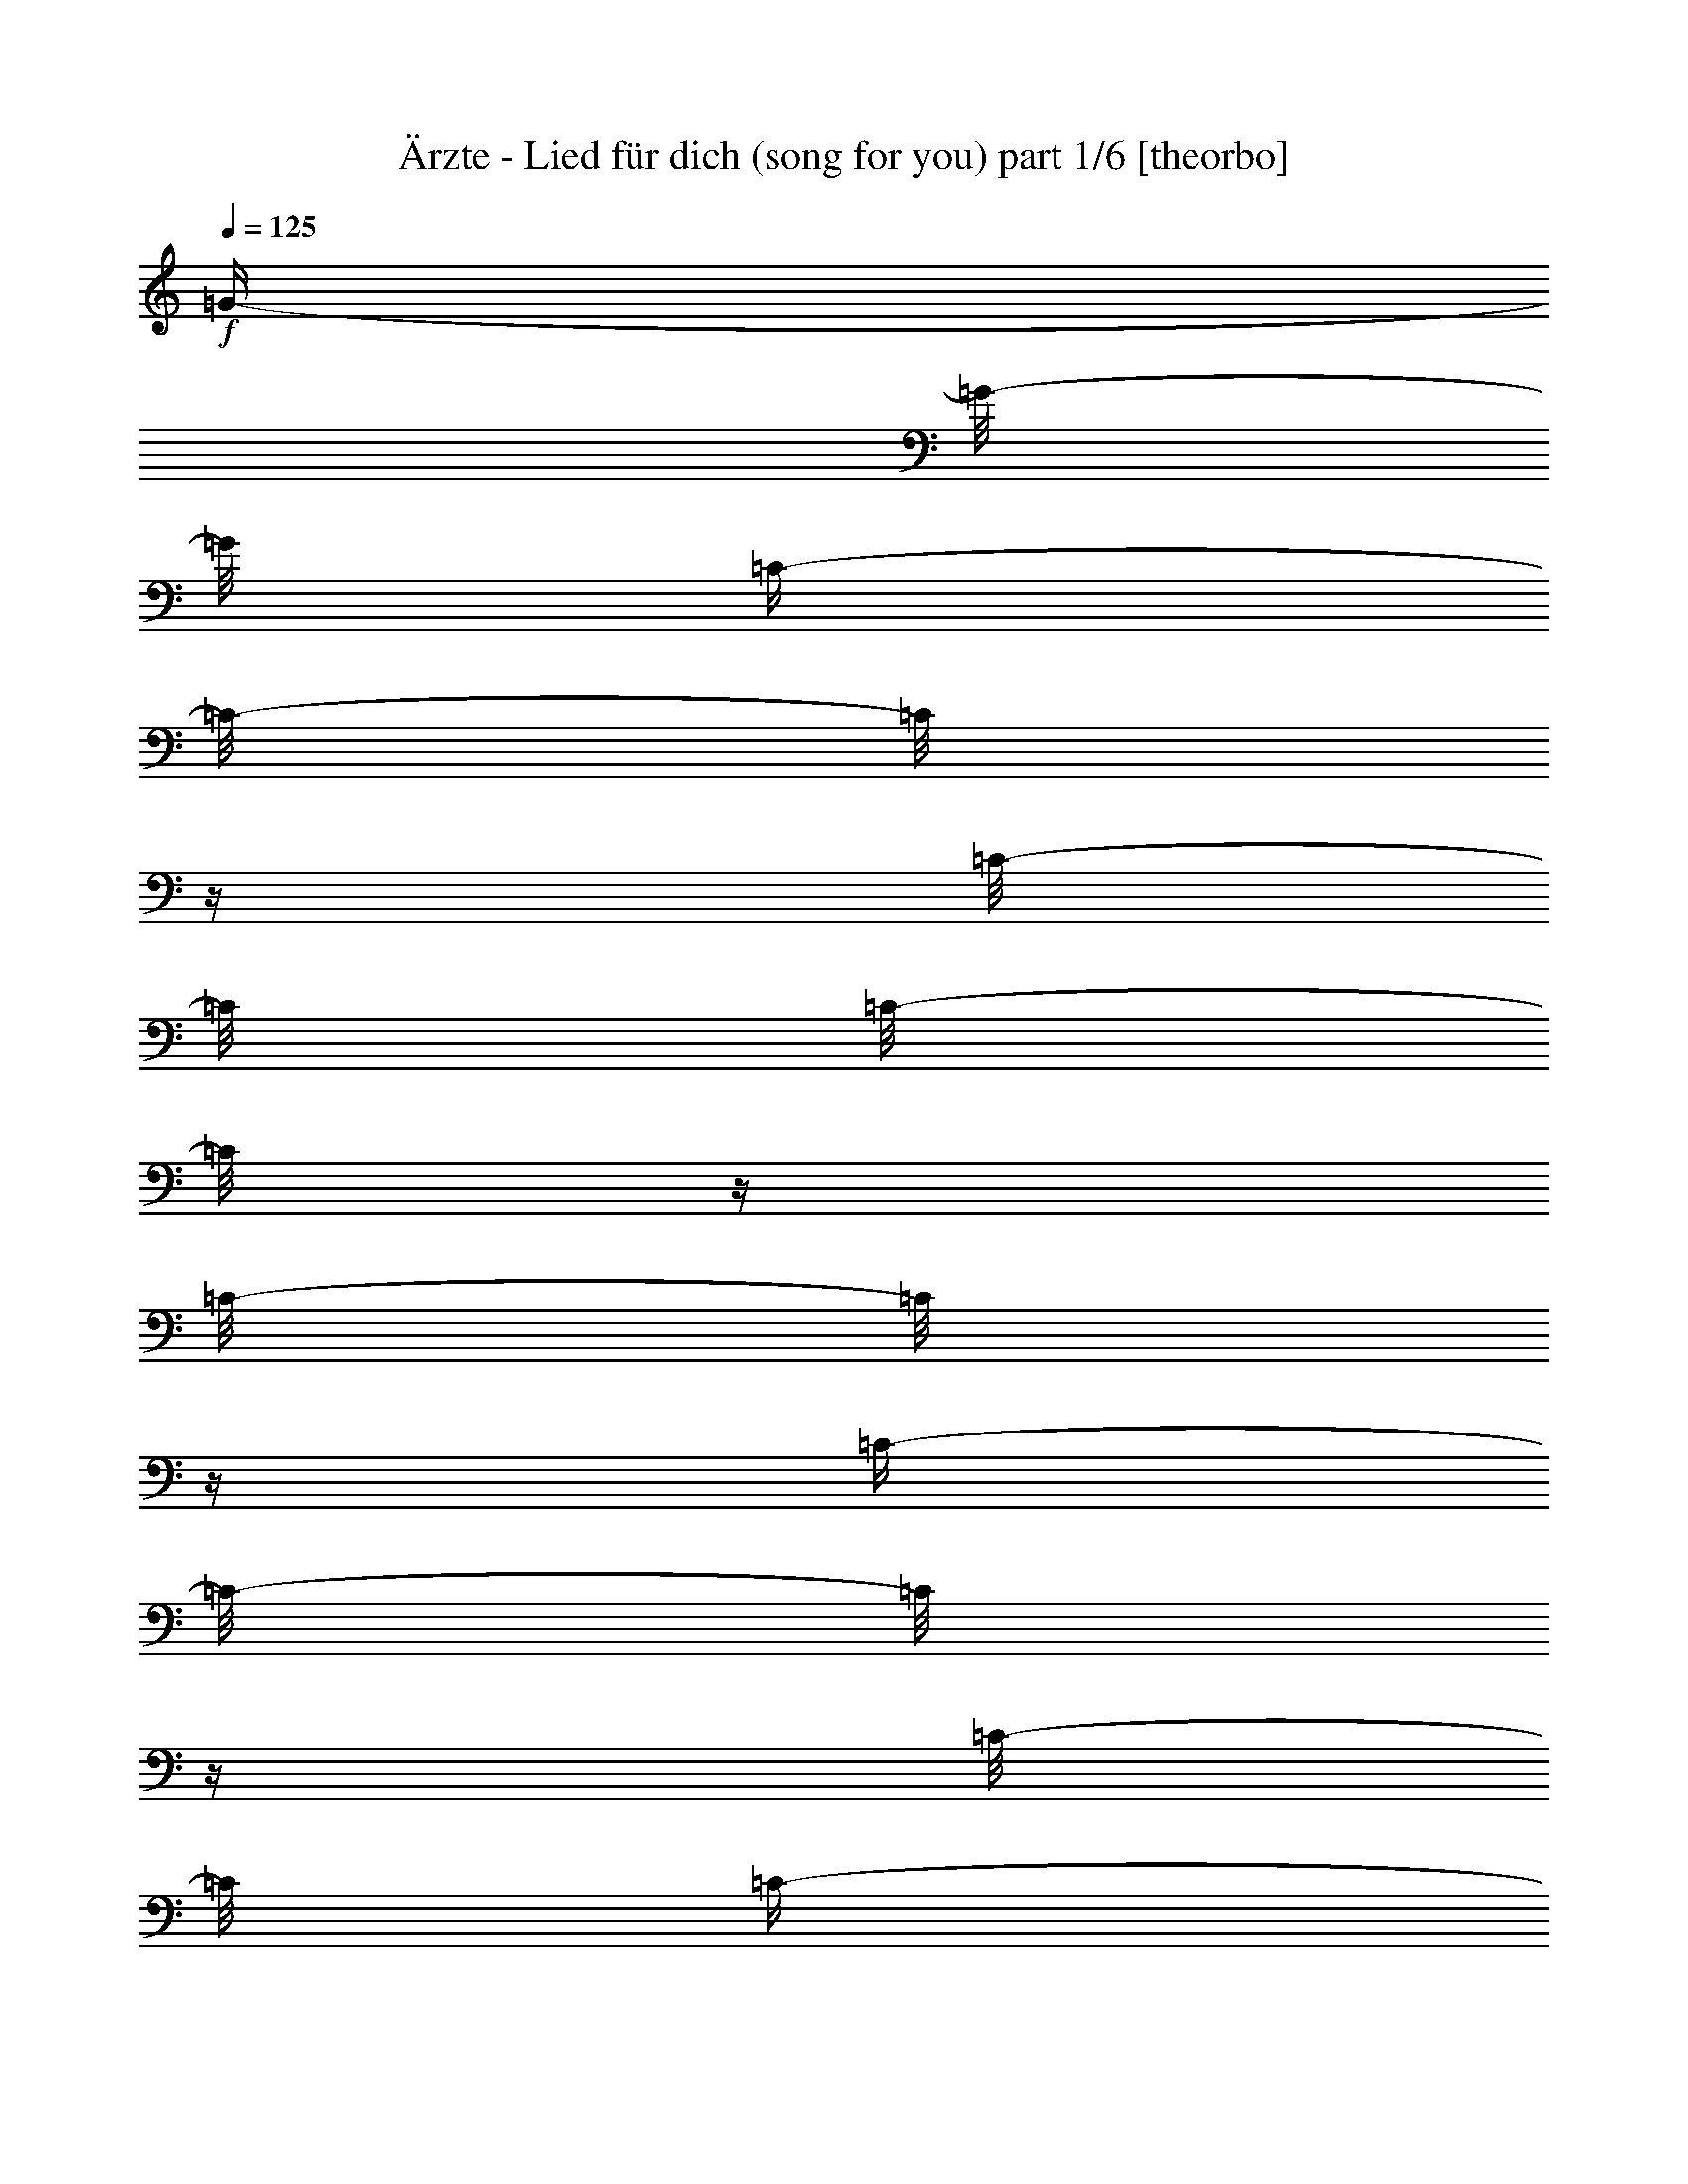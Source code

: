 % Produced with Bruzo's Transcoding Environment 

X:1 
T: Ärzte - Lied für dich (song for you) part 1/6 [theorbo] 
Z: Transcribed with BruTE 
L: 1/4 
Q: 125 
K: C 
+f+ 
[=G/4-] 
[=G/8-] 
[=G/8] 
[=C/4-] 
[=C/8-] 
[=C/8] 
z1/4 
[=C/8-] 
[=C/8] 
[=C/8-] 
[=C/8] 
z1/4 
[=C/8-] 
[=C/8] 
z1/4 
[=C/4-] 
[=C/8-] 
[=C/8] 
z1/4 
[=C/8-] 
[=C/8] 
[=C/4-] 
[=C/8-] 
[=C/8] 
[=F/4-] 
[=F/8-] 
[=F/8] 
[=C/4-] 
[=C/8-] 
[=C/8] 
z1/4 
[=C/8-] 
[=C/8] 
[=C/8-] 
[=C/8] 
z1/4 
[=C/8-] 
[=C/8] 
z1/4 
[=C/4-] 
[=C/8-] 
[=C/8] 
z1/4 
[=C/8-] 
[=C/8] 
[=C/4-] 
[=C/8-] 
[=C/8] 
[=E/4-] 
[=E/8-] 
[=E/8] 
[=C/4-] 
[=C/8-] 
[=C/8] 
z1/4 
[=C/8-] 
[=C/8] 
[=C/8-] 
[=C/8] 
z1/4 
[=C/8-] 
[=C/8] 
z1/4 
[=C/4-] 
[=C/8-] 
[=C/8] 
z1/4 
+mf+ 
[=C/8-] 
[=C/8] 
+f+ 
[=C/8-] 
[=C/8] 
z1/4 
[=D/4-] 
[=D/8-] 
[=D/8] 
[^A,/4-] 
[^A,/8-] 
[^A,/8] 
z1/4 
+mf+ 
[^A,/8-] 
[^A,/8] 
+f+ 
[^A,/8-] 
[^A,/8] 
z1/4 
[^A,/8-] 
[^A,/8] 
z1/4 
[^A,/4-] 
[^A,/8-] 
[^A,/8] 
z1/4 
[^A,/8-] 
[^A,/8] 
+mf+ 
[^A,/8-] 
[^A,/8] 
z1/4 
+f+ 
[^A,/8-] 
[^A,/8] 
z1/4 
[=C/8-] 
[=C/8] 
z1/2 
[=C/8-] 
[=C/8] 
[=C/8-] 
[=C/8] 
z1/4 
[=C/8-] 
[=C/8] 
z1/4 
[=C/8-] 
[=C/8] 
z1/2 
+mp+ 
[=C/8-] 
[=C/8] 
+f+ 
[=C/8-] 
[=C/8] 
z1/4 
[=A,/4-] 
[=A,/8-] 
[=A,/8] 
[=G,/4-] 
[=G,/8-] 
[=G,/8] 
z1/4 
[=G,/8-] 
[=G,/8] 
[=G,/8-] 
[=G,/8] 
z1/2 
[=G,/8-] 
[=G,/8] 
[=G,/8-] 
[=G,/8] 
z1/2 
+mf+ 
[=G,/8-] 
[=G,/8] 
+f+ 
[=G,/8-] 
[=G,/8] 
z1/4 
[=G,/8-] 
[=G,/8] 
z1/4 
[=D/4-] 
[=D/8-] 
[=D/8] 
z1/4 
+mf+ 
[=D/8-] 
[=D/8] 
+f+ 
[=D/8-] 
[=D/8] 
z1/4 
[=D/8-] 
[=D/8] 
z1/4 
[=D/8-] 
[=D/8] 
z1/2 
[=D/8-] 
[=D/8] 
[=D/8-] 
[=D/8] 
z1/4 
[=D/8-] 
[=D/8] 
z1/4 
[=F,/4-] 
[=F,/8-] 
[=F,/8] 
z1/4 
[=F,/8-] 
[=F,/8] 
[=F,/8-] 
[=F,/8] 
z1/4 
[=F,/8-] 
[=F,/8] 
z1/4 
[=F,/8-] 
[=F,/8] 
z1/2 
[=F,/8-] 
[=F,/8] 
[=F,/8-] 
[=F,/8] 
z1/4 
[=A,/8-] 
[=A,/8] 
z1/4 
[=C/4-] 
[=C/8-] 
[=C/8] 
z1/4 
+mf+ 
[=C/8-] 
[=C/8] 
+f+ 
[=C/8-] 
[=C/8] 
z1/4 
[=C/8-] 
[=C/8] 
z1/4 
[=C/8-] 
[=C/8] 
z1/2 
[=C/8-] 
[=C/8] 
[=C/8-] 
[=C/8] 
z1/4 
+mf+ 
[=C/8-] 
[=C/8] 
z1/4 
+f+ 
[=G,/4-] 
[=G,/8-] 
[=G,/8] 
z1/4 
[=G,/8-] 
[=G,/8] 
[=G,/8-] 
[=G,/8] 
z1/2 
[=G,/8-] 
[=G,/8] 
[=G,/8-] 
[=G,/8] 
z1/2 
+mf+ 
[=G,/8-] 
[=G,/8] 
+f+ 
[=G,/8-] 
[=G,/8] 
z1/4 
[=G,/8-] 
[=G,/8] 
z1/4 
[=F,/4-] 
[=F,/8-] 
[=F,/8] 
z1/4 
[=F,/8-] 
[=F,/8] 
[=F,/8-] 
[=F,/8] 
z1/4 
[=F,/8-] 
[=F,/8] 
z1/4 
[=F,/8-] 
[=F,/8] 
z1/2 
[=F,/8-] 
[=F,/8] 
[=F,/8-] 
[=F,/8] 
z1/4 
[=F,/8-] 
[=F,/8] 
z1/4 
[=G,/4-] 
[=G,/8-] 
[=G,/8] 
z1/4 
[=G,/8-] 
[=G,/8] 
[=G,/8-] 
[=G,/8] 
z1/4 
[=G,/8-] 
[=G,/8] 
z1/4 
[=G,/8-] 
[=G,/8] 
z1/2 
[=G,/8-] 
[=G,/8] 
[=G,/8-] 
[=G,/8] 
z1/4 
[=G,/8-] 
[=G,/8] 
z1 
z1/4 
[=C,/2-] 
[=C,/8-] 
[=C,/8] 
z1/4 
[=C,/4-] 
[=C,/8-] 
[=C,/8] 
z1 
z1 
z1/2 
[=G,/4-] 
[=G,/8-] 
[=G,/8] 
z1/2 
[=G,/2-] 
[=G,/8-] 
[=G,/8] 
z1 
z1/4 
[=D,/8-] 
[=D,/8] 
z1/4 
[=D,/8-] 
[=D,/8] 
z1/4 
[=D,/8-] 
[=D,/8] 
z1/4 
[=D,/8-] 
[=D,/8] 
z1/4 
[=D,/8-] 
[=D,/8] 
z1/4 
[=D,/8-] 
[=D,/8] 
z1/4 
[=D,/8-] 
[=D,/8] 
z1/4 
[=D,/8-] 
[=D,/8] 
z1/4 
[=F,/8-] 
[=F,/8] 
z1/4 
[=F,/8-] 
[=F,/8] 
z1/4 
[=F,/8-] 
[=F,/8] 
z1/4 
[=F,/8-] 
[=F,/8] 
z1/4 
[=F,/8-] 
[=F,/8] 
z1/4 
[=F,/8-] 
[=F,/8] 
z1/4 
[=F,/8-] 
[=F,/8] 
z1/4 
[=F,/8-] 
[=F,/8] 
z1/4 
[=C,/4-] 
[=C,/8-] 
[=C,/8] 
z1/2 
[=C,/4-] 
[=C,/8-] 
[=C,/8] 
z1/2 
[=C,/2-] 
[=C,/8-] 
[=C,/8] 
z1 
z1/4 
[=G,/2-] 
[=G,/8-] 
[=G,/8] 
z1/2 
[=G,/4-] 
[=G,/8-] 
[=G,/8] 
z1/4 
[=G,/2-] 
[=G,/8-] 
[=G,/8] 
z1 
z1/4 
[=F,/8-] 
[=F,/8] 
z1/4 
[=F,/8-] 
[=F,/8] 
z1/4 
[=F,/8-] 
[=F,/8] 
z1/4 
[=F,/8-] 
[=F,/8] 
z1/4 
[=F,/8-] 
[=F,/8] 
z1/4 
[=F,/8-] 
[=F,/8] 
z1/4 
[=F,/8-] 
[=F,/8] 
z1/4 
[=F,/8-] 
[=F,/8] 
z1/4 
[=G,/8-] 
[=G,/8] 
z1/4 
[=G,/8-] 
[=G,/8] 
z1/4 
[=G,/8-] 
[=G,/8] 
z1/4 
[=G,/8-] 
[=G,/8] 
z1/4 
[=G,/8-] 
[=G,/8] 
z1/4 
[=G,/8-] 
[=G,/8] 
z1/4 
[=G,/8-] 
[=G,/8] 
z1/4 
[=G,/8-] 
[=G,/8] 
z1/4 
[=A,/8-] 
[=A,/8] 
z1/4 
[=A,/8-] 
[=A,/8] 
z1/4 
[=A,/8-] 
[=A,/8] 
z1/4 
[=A,/8-] 
[=A,/8] 
z1/4 
[=A,/8-] 
[=A,/8] 
z1/4 
[=A,/8-] 
[=A,/8] 
z1/4 
[=G,/8-] 
[=G,/8] 
z1/4 
[=G,/8-] 
[=G,/8] 
z1/4 
[=F,/8-] 
[=F,/8] 
z1/4 
[=F,/8-] 
[=F,/8] 
z1/4 
[=F,/8-] 
[=F,/8] 
z1/4 
[=F,/8-] 
[=F,/8] 
z1/4 
[=F,/8-] 
[=F,/8] 
z1/4 
[=F,/8-] 
[=F,/8] 
z1/4 
[=F,/8-] 
[=F,/8] 
z1/4 
[=F,/8-] 
[=F,/8] 
z1/4 
[=A,/8-] 
[=A,/8] 
z1/4 
[=A,/8-] 
[=A,/8] 
z1/4 
[=A,/8-] 
[=A,/8] 
z1/4 
[=A,/8-] 
[=A,/8] 
z1/4 
[=A,/8-] 
[=A,/8] 
z1/4 
[=A,/8-] 
[=A,/8] 
z1/4 
[=G,/8-] 
[=G,/8] 
z1/4 
[=G,/8-] 
[=G,/8] 
z1/4 
[=F,/8-] 
[=F,/8] 
z1/4 
[=F,/8-] 
[=F,/8] 
z1/4 
[=F,/8-] 
[=F,/8] 
z1/4 
[=F,/8-] 
[=F,/8] 
z1/4 
[=F,/8-] 
[=F,/8] 
z1/4 
[=F,/8-] 
[=F,/8] 
z1/4 
[=F,/8-] 
[=F,/8] 
z1/4 
[=F,/8-] 
[=F,/8] 
z1/4 
[=A,/8-] 
[=A,/8] 
z1/4 
[=A,/8-] 
[=A,/8] 
z1/4 
[=A,/8-] 
[=A,/8] 
z1/4 
[=A,/8-] 
[=A,/8] 
z1/4 
[=A,/8-] 
[=A,/8] 
z1/4 
[=A,/8-] 
[=A,/8] 
z1/4 
[=G,/8-] 
[=G,/8] 
z1/4 
[=G,/8-] 
[=G,/8] 
z1/4 
[=F,/8-] 
[=F,/8] 
z1/4 
[=F,/8-] 
[=F,/8] 
z1/4 
[=F,/8-] 
[=F,/8] 
z1/4 
[=F,/8-] 
[=F,/8] 
z1/4 
[=F,/8-] 
[=F,/8] 
z1/4 
[=F,/8-] 
[=F,/8] 
z1/4 
[=F,/8-] 
[=F,/8] 
z1/4 
[=F,/8-] 
[=F,/8] 
z1/4 
[=F,/8-] 
[=F,/8] 
z1/4 
[=F,/8-] 
[=F,/8] 
z1/4 
[=F,/8-] 
[=F,/8] 
z1/4 
[=F,/8-] 
[=F,/8] 
z1/4 
[=F,/8-] 
[=F,/8] 
z1/4 
[=F,/8-] 
[=F,/8] 
z1/4 
[=F,/8-] 
[=F,/8] 
z1/4 
[=F,/8-] 
[=F,/8] 
z1/4 
[=G,/8-] 
[=G,/8] 
z1/4 
[=G,/8-] 
[=G,/8] 
z1/4 
[=G,/8-] 
[=G,/8] 
z1/4 
[=G,/8-] 
[=G,/8] 
z1/4 
[=G,/8-] 
[=G,/8] 
z1/4 
[=G,/8-] 
[=G,/8] 
z1/4 
[=G,/8-] 
[=G,/8] 
z1/4 
[=G,/8-] 
[=G,/8] 
z1/4 
[=A,/8] 
z1/4 
[=A,/8-] 
[=A,/8] 
z1/4 
[=A,/8-] 
[=A,/8] 
z1/4 
[=A,/8-] 
[=A,/8] 
z1/4 
z1/8 
[=A,/2-] 
[=A,/8] 
z1/4 
[=A,/2-] 
[=A,/4-] 
[=A,/8] 
z1/4 
[=G,/8-] 
[=G,/8] 
z1/4 
[=G,/8-] 
[=G,/8] 
z1/4 
[=G,/8] 
z1/4 
[=G,/8-] 
[=G,/8] 
z1/4 
z1/8 
[=G,/2-] 
[=G,/8] 
z1/4 
[=G,/2-] 
[=G,/8-] 
[=G,/8] 
z1/4 
z1/8 
[=F,/8-] 
[=F,/8] 
z1/4 
[=F,/8] 
z1/4 
z1/8 
[=F,/8] 
z1/4 
z1/8 
[=F,/8-] 
[=F,/8] 
z1/4 
[=F,/4-] 
[=F,/8-] 
[=F,/8] 
z1/2 
[^A,/1-] 
[^A,/1-] 
[^A,/1-] 
[^A,/4-] 
[^A,/8-] 
[^A,/8] 
z1 
z1/2 
[=C,/8] 
z1/4 
[=C,/8-] 
[=C,/8] 
z1/4 
[=C,/8-] 
[=C,/8] 
z1/4 
[=C,/8-] 
[=C,/8] 
z1/4 
[=C,/8-] 
[=C,/8] 
z1/4 
[=C,/8] 
z1/4 
z1/8 
[=C,/8] 
z1/4 
[=C,/8-] 
[=C,/8] 
z1/4 
[=G,/4-] 
[=G,/8-] 
[=G,/8] 
z1 
z1 
z1/2 
z1/4 
[=G,/4-] 
[=G,/8-] 
[=G,/8] 
z1 
z1/2 
[=C,/2-] 
[=C,/8-] 
[=C,/8] 
z1/4 
[=C,/4-] 
[=C,/8-] 
[=C,/8] 
z1 
z1 
z1/2 
[=G,/4-] 
[=G,/8-] 
[=G,/8] 
z1/2 
[=G,/2-] 
[=G,/8-] 
[=G,/8] 
z1 
z1/4 
[=D,/8-] 
[=D,/8] 
z1/4 
[=D,/8-] 
[=D,/8] 
z1/4 
[=D,/8-] 
[=D,/8] 
z1/4 
[=D,/8-] 
[=D,/8] 
z1/4 
[=D,/8-] 
[=D,/8] 
z1/4 
[=D,/8-] 
[=D,/8] 
z1/4 
[=D,/8-] 
[=D,/8] 
z1/4 
[=D,/8-] 
[=D,/8] 
z1/4 
[=F,/8-] 
[=F,/8] 
z1/4 
[=F,/8-] 
[=F,/8] 
z1/4 
[=F,/8-] 
[=F,/8] 
z1/4 
[=F,/8-] 
[=F,/8] 
z1/4 
[=F,/8-] 
[=F,/8] 
z1/4 
[=F,/8-] 
[=F,/8] 
z1/4 
[=F,/8-] 
[=F,/8] 
z1/4 
[=F,/8-] 
[=F,/8] 
z1/4 
[=C/8] 
z1/4 
+mf+ 
[=C/8-] 
[=C/8] 
z1/4 
[=C/8-] 
[=C/8] 
z1/4 
+f+ 
[=C/8] 
z1/2 
+mf+ 
[=C/8] 
z1/4 
z1/8 
+f+ 
[=C/8] 
z1/4 
z1/8 
+mf+ 
[=C/8] 
z1/4 
+f+ 
[=C/4-] 
[=C/8-] 
[=C/8] 
z1/8 
[=G,/8-] 
[=G,/8] 
z1/4 
[=G,/8-] 
[=G,/8] 
z1/4 
[=G,/8-] 
[=G,/8] 
z1/4 
[=G,/8-] 
[=G,/8] 
z1/4 
[=G,/8-] 
[=G,/8] 
z1/4 
[=G,/8] 
z1/4 
z1/8 
[=G,/8] 
z1/4 
z1/8 
[=G,/8] 
z1/4 
[=F,/8-] 
[=F,/8] 
z1/4 
[=F,/8-] 
[=F,/8] 
z1/4 
z1/8 
[=F,/8] 
z1/4 
z1/8 
[=F,/8] 
z1/4 
z1/8 
[=F,/8-] 
[=F,/8] 
z1/4 
[=F,/8] 
z1/4 
z1/8 
[=F,/8] 
z1/4 
[=F,/8-] 
[=F,/8] 
z1/4 
[=G,/8-] 
[=G,/8] 
z1/4 
[=G,/8-] 
[=G,/8] 
z1/4 
[=G,/8-] 
[=G,/8] 
z1/4 
z1/8 
[=G,/8] 
z1/4 
z1/8 
[=G,/8] 
z1/4 
z1/8 
[=G,/8] 
z1/4 
z1/8 
[=G,/8] 
z1/4 
[=G,/8-] 
[=G,/8] 
z1/4 
z1/8 
[=A,/8-] 
[=A,/8] 
z1/4 
[=A,/8-] 
[=A,/8] 
z1/4 
[=A,/8-] 
[=A,/8] 
z1/4 
[=A,/8-] 
[=A,/8] 
z1/4 
[=A,/8-] 
[=A,/8] 
z1/4 
[=A,/8-] 
[=A,/8] 
z1/4 
[=G,/8-] 
[=G,/8] 
z1/4 
[=G,/8-] 
[=G,/8] 
z1/4 
[=F,/8-] 
[=F,/8] 
z1/4 
[=F,/8-] 
[=F,/8] 
z1/4 
[=F,/8-] 
[=F,/8] 
z1/4 
[=F,/8-] 
[=F,/8] 
z1/4 
[=F,/8-] 
[=F,/8] 
z1/4 
[=F,/8-] 
[=F,/8] 
z1/4 
[=F,/8-] 
[=F,/8] 
z1/4 
[=F,/8-] 
[=F,/8] 
z1/4 
[=A,/8-] 
[=A,/8] 
z1/4 
[=A,/8-] 
[=A,/8] 
z1/4 
[=A,/8-] 
[=A,/8] 
z1/4 
[=A,/8-] 
[=A,/8] 
z1/4 
[=A,/8-] 
[=A,/8] 
z1/4 
[=A,/8-] 
[=A,/8] 
z1/4 
[=G,/8-] 
[=G,/8] 
z1/4 
[=G,/8-] 
[=G,/8] 
z1/4 
[=F,/8-] 
[=F,/8] 
z1/4 
[=F,/8-] 
[=F,/8] 
z1/4 
[=F,/8-] 
[=F,/8] 
z1/4 
[=F,/8-] 
[=F,/8] 
z1/4 
[=F,/8-] 
[=F,/8] 
z1/4 
[=F,/8-] 
[=F,/8] 
z1/4 
[=F,/8-] 
[=F,/8] 
z1/4 
[=F,/8-] 
[=F,/8] 
z1/4 
[=A,/8-] 
[=A,/8] 
z1/4 
[=A,/8-] 
[=A,/8] 
z1/4 
[=A,/8-] 
[=A,/8] 
z1/4 
[=A,/8-] 
[=A,/8] 
z1/4 
[=A,/8-] 
[=A,/8] 
z1/4 
[=A,/8-] 
[=A,/8] 
z1/4 
[=G,/8-] 
[=G,/8] 
z1/4 
[=G,/8-] 
[=G,/8] 
z1/4 
[=F,/8-] 
[=F,/8] 
z1/4 
[=F,/8-] 
[=F,/8] 
z1/4 
[=F,/8-] 
[=F,/8] 
z1/4 
[=F,/8-] 
[=F,/8] 
z1/4 
[=F,/8-] 
[=F,/8] 
z1/4 
[=F,/8-] 
[=F,/8] 
z1/4 
[=F,/8-] 
[=F,/8] 
z1/4 
[=F,/8-] 
[=F,/8] 
z1/4 
[=F,/8-] 
[=F,/8] 
z1/4 
[=F,/8-] 
[=F,/8] 
z1/4 
[=F,/8-] 
[=F,/8] 
z1/4 
[=F,/8-] 
[=F,/8] 
z1/4 
[=F,/8-] 
[=F,/8] 
z1/4 
[=F,/8-] 
[=F,/8] 
z1/4 
[=F,/8-] 
[=F,/8] 
z1/4 
[=F,/8-] 
[=F,/8] 
z1/4 
[=G,/8-] 
[=G,/8] 
z1/4 
[=G,/8-] 
[=G,/8] 
z1/4 
[=G,/8-] 
[=G,/8] 
z1/4 
[=G,/8-] 
[=G,/8] 
z1/4 
[=G,/8-] 
[=G,/8] 
z1/4 
[=G,/8-] 
[=G,/8] 
z1/4 
[=G,/8-] 
[=G,/8] 
z1/4 
[=G,/8-] 
[=G,/8] 
z1/4 
[=A,/8] 
z1/4 
[=A,/8-] 
[=A,/8] 
z1/4 
[=A,/8-] 
[=A,/8] 
z1/4 
[=A,/8-] 
[=A,/8] 
z1/4 
z1/8 
[=A,/2-] 
[=A,/8] 
z1/4 
[=A,/2-] 
[=A,/4-] 
[=A,/8] 
z1/4 
[=G,/8-] 
[=G,/8] 
z1/4 
[=G,/8-] 
[=G,/8] 
z1/4 
[=G,/8] 
z1/4 
[=G,/8-] 
[=G,/8] 
z1/4 
z1/8 
[=G,/2-] 
[=G,/8] 
z1/4 
[=G,/2-] 
[=G,/8-] 
[=G,/8] 
z1/4 
z1/8 
[=F,/8-] 
[=F,/8] 
z1/4 
[=F,/8] 
z1/4 
z1/8 
[=F,/8] 
z1/4 
z1/8 
[=F,/8-] 
[=F,/8] 
z1/4 
[=F,/4-] 
[=F,/8-] 
[=F,/8] 
z1/2 
[^A,/1-] 
[^A,/1-] 
[^A,/1-] 
[^A,/4-] 
[^A,/8-] 
[^A,/8] 
z1 
z1/2 
[=C/8-] 
[=C/8] 
z1/4 
+mf+ 
[=C/8] 
z1/4 
z1/8 
+f+ 
[=C/8-] 
[=C/8] 
z1/4 
[=C/8-] 
[=C/8] 
z1/4 
+mf+ 
[=C/8-] 
[=C/8] 
z1/4 
+f+ 
[=C/8-] 
[=C/8] 
z1/4 
[=C/8-] 
[=C/8] 
z1/4 
[=C/4-] 
[=C/8] 
[=G,/4-] 
[=G,/8] 
z1/8 
[=G,/4-] 
[=G,/8] 
z1/4 
[=G,/8-] 
[=G,/8] 
z1/4 
[=G,/8-] 
[=G,/8] 
z1/4 
[=G,/8-] 
[=G,/8] 
z1/4 
[=G,/8-] 
[=G,/8] 
z1/4 
[=G,/8-] 
[=G,/8] 
z1/4 
[=G,/8-] 
[=G,/8] 
z1/4 
[=D/8-] 
[=D/8] 
z1/4 
[=D/8-] 
[=D/8] 
z1/4 
[=D/8-] 
[=D/8] 
z1/8 
[=D/8-] 
[=D/8] 
z1/4 
[=D/8-] 
[=D/8] 
z1/4 
z1/8 
[=D/8-] 
[=D/8] 
z1/4 
[=D/8] 
z1/4 
[=D/4-] 
[=D/8] 
z1/4 
[=F,/8-] 
[=F,/8] 
z1/4 
[=F,/8-] 
[=F,/8] 
z1/4 
[=F,/8-] 
[=F,/8] 
z1/4 
[=F,/8] 
z1/4 
z1/8 
[=F,/8-] 
[=F,/8] 
z1/4 
[=F,/8] 
z1/4 
[=F,/8-] 
[=F,/8] 
z1/4 
[=F,/8-] 
[=F,/8] 
z1/4 
z1/8 
[=C/8] 
z1/4 
+mf+ 
[=C/8-] 
[=C/8] 
z1/4 
[=C/8-] 
[=C/8] 
z1/4 
+f+ 
[=C/8] 
z1/2 
+mf+ 
[=C/8] 
z1/4 
z1/8 
+f+ 
[=C/8] 
z1/4 
z1/8 
+mf+ 
[=C/8] 
z1/4 
+f+ 
[=C/4-] 
[=C/8-] 
[=C/8] 
z1/8 
[=G,/8-] 
[=G,/8] 
z1/4 
[=G,/8-] 
[=G,/8] 
z1/4 
[=G,/8-] 
[=G,/8] 
z1/4 
[=G,/8-] 
[=G,/8] 
z1/4 
[=G,/8-] 
[=G,/8] 
z1/4 
[=G,/8] 
z1/4 
z1/8 
[=G,/8] 
z1/4 
z1/8 
[=G,/8] 
z1/4 
[=F,/8-] 
[=F,/8] 
z1/4 
[=F,/8-] 
[=F,/8] 
z1/4 
z1/8 
[=F,/8] 
z1/4 
z1/8 
[=F,/8] 
z1/4 
z1/8 
[=F,/8-] 
[=F,/8] 
z1/4 
[=F,/8] 
z1/4 
z1/8 
[=F,/8] 
z1/4 
[=F,/8-] 
[=F,/8] 
z1/4 
[=G,/8-] 
[=G,/8] 
z1/4 
[=G,/8-] 
[=G,/8] 
z1/4 
[=G,/8-] 
[=G,/8] 
z1/4 
z1/8 
[=G,/8] 
z1/4 
z1/8 
[=G,/8] 
z1/4 
z1/8 
[=G,/8] 
z1/4 
z1/8 
[=G,/8] 
z1/4 
[=G,/8-] 
[=G,/8] 
z1/4 
z1/8 
+mp+ 
[=C/1-] 
[=C/1-] 
[=C/1-] 
[=C/2-] 
[=C/4-] 
[=C/8-] 
[=C/8] 
[=G,/1-] 
[=G,/1-] 
[=G,/1-] 
[=G,/2-] 
[=G,/4-] 
[=G,/8-] 
[=G,/8] 
+pp+ 
[=D,/1-] 
[=D,/1-] 
[=D,/1-] 
[=D,/1-] 
[=D,/8=F,/8-] 
[=F,/1-] 
[=F,/1-] 
[=F,/1-] 
[=F,/2-] 
[=F,/4-] 
[=F,/8] 
[=C,/1-] 
[=C,/1-] 
[=C,/1-] 
[=C,/2-] 
[=C,/4-] 
[=C,/8-] 
[=C,/8] 
[=G,/1-] 
[=G,/1-] 
[=G,/1-] 
[=G,/2-] 
[=G,/4-] 
[=G,/8-] 
[=G,/8] 
+mp+ 
[=F,/1-] 
[=F,/1-] 
[=F,/1-] 
[=F,/2-] 
[=F,/8-] 
[=F,/8] 
z1/2 
z1/4 
[=G,/8] 
z1/4 
[=G,/4-] 
[=G,/8-] 
[=G,/8] 
z1/4 
[=G,/8] 
z1/4 
+mf+ 
[=G,/8-] 
[=G,/8] 
z1/8 
+mp+ 
[=G,/8] 
z1/4 
+mf+ 
[=G,/8] 
z1/8 
[=G,/8] 
z1/8 
[=G,/8-] 
[=G,/8] 
z1/8 
[=G,/8] 
z1/4 
+f+ 
[=A,/8] 
z1/4 
[=A,/8-] 
[=A,/8] 
z1/4 
[=A,/8-] 
[=A,/8] 
z1/4 
[=A,/8-] 
[=A,/8] 
z1/4 
z1/8 
[=A,/2-] 
[=A,/8] 
z1/4 
[=A,/2-] 
[=A,/4-] 
[=A,/8] 
z1/4 
[=G,/8-] 
[=G,/8] 
z1/4 
[=G,/8-] 
[=G,/8] 
z1/4 
[=G,/8] 
z1/4 
[=G,/8-] 
[=G,/8] 
z1/4 
z1/8 
[=G,/2-] 
[=G,/8] 
z1/4 
[=G,/2-] 
[=G,/8-] 
[=G,/8] 
z1/4 
z1/8 
[=F,/8-] 
[=F,/8] 
z1/4 
[=F,/8] 
z1/4 
z1/8 
[=F,/8] 
z1/4 
z1/8 
[=F,/8-] 
[=F,/8] 
z1/4 
[=F,/4-] 
[=F,/8-] 
[=F,/8] 
z1/2 
[^A,/1-] 
[^A,/1-] 
[^A,/1-] 
[^A,/4-] 
[^A,/8-] 
[^A,/8] 
z1 
z1/2 
[=C/8-] 
[=C/8] 
z1/4 
+mf+ 
[=C/8] 
z1/4 
z1/8 
+f+ 
[=C/8-] 
[=C/8] 
z1/4 
[=C/8-] 
[=C/8] 
z1/4 
+mf+ 
[=C/8-] 
[=C/8] 
z1/4 
+f+ 
[=C/8-] 
[=C/8] 
z1/4 
[=C/8-] 
[=C/8] 
z1/4 
[=C/4-] 
[=C/8] 
[=G,/4-] 
[=G,/8] 
z1/8 
[=G,/4-] 
[=G,/8] 
z1/4 
[=G,/8-] 
[=G,/8] 
z1/4 
[=G,/8-] 
[=G,/8] 
z1/4 
[=G,/8-] 
[=G,/8] 
z1/4 
[=G,/8-] 
[=G,/8] 
z1/4 
[=G,/8-] 
[=G,/8] 
z1/4 
[=G,/8-] 
[=G,/8] 
z1/4 
[=D/8-] 
[=D/8] 
z1/4 
[=D/8-] 
[=D/8] 
z1/4 
[=D/8-] 
[=D/8] 
z1/8 
[=D/8-] 
[=D/8] 
z1/4 
[=D/8-] 
[=D/8] 
z1/4 
z1/8 
[=D/8-] 
[=D/8] 
z1/4 
[=D/8] 
z1/4 
[=D/4-] 
[=D/8] 
z1/4 
[=F,/8-] 
[=F,/8] 
z1/4 
[=F,/8-] 
[=F,/8] 
z1/4 
[=F,/8-] 
[=F,/8] 
z1/4 
[=F,/8] 
z1/4 
z1/8 
[=F,/8-] 
[=F,/8] 
z1/4 
[=F,/8] 
z1/4 
[=F,/8-] 
[=F,/8] 
z1/4 
[=F,/8-] 
[=F,/8] 
z1/4 
z1/8 
[=C/8] 
z1/4 
+mf+ 
[=C/8-] 
[=C/8] 
z1/4 
[=C/8-] 
[=C/8] 
z1/4 
+f+ 
[=C/8] 
z1/2 
+mf+ 
[=C/8] 
z1/4 
z1/8 
+f+ 
[=C/8] 
z1/4 
z1/8 
+mf+ 
[=C/8] 
z1/4 
+f+ 
[=C/4-] 
[=C/8-] 
[=C/8] 
z1/8 
[=G,/8-] 
[=G,/8] 
z1/4 
[=G,/8-] 
[=G,/8] 
z1/4 
[=G,/8-] 
[=G,/8] 
z1/4 
[=G,/8-] 
[=G,/8] 
z1/4 
[=G,/8-] 
[=G,/8] 
z1/4 
[=G,/8] 
z1/4 
z1/8 
[=G,/8] 
z1/4 
z1/8 
[=G,/8] 
z1/4 
[=F,/8-] 
[=F,/8] 
z1/4 
[=F,/8-] 
[=F,/8] 
z1/4 
z1/8 
[=F,/8] 
z1/4 
z1/8 
[=F,/8] 
z1/4 
z1/8 
[=F,/8-] 
[=F,/8] 
z1/4 
[=F,/8] 
z1/4 
z1/8 
[=F,/8] 
z1/4 
[=F,/8-] 
[=F,/8] 
z1/4 
[=G,/8-] 
[=G,/8] 
z1/4 
[=G,/8-] 
[=G,/8] 
z1/4 
[=G,/8-] 
[=G,/8] 
z1/4 
z1/8 
[=G,/8] 
z1/4 
z1/8 
[=G,/8] 
z1/4 
z1/8 
[=G,/8] 
z1/4 
z1/8 
[=G,/8] 
z1/4 
[=G,/8-] 
[=G,/8] 
z1/4 
z1/8 
[=C/8-] 
[=C/8] 
z1/4 
+mf+ 
[=C/8] 
z1/4 
z1/8 
+f+ 
[=C/8-] 
[=C/8] 
z1/4 
[=C/8-] 
[=C/8] 
z1/4 
+mf+ 
[=C/8-] 
[=C/8] 
z1/4 
+f+ 
[=C/8-] 
[=C/8] 
z1/4 
[=C/8-] 
[=C/8] 
z1/4 
[=C/4-] 
[=C/8] 
[=G,/4-] 
[=G,/8] 
z1/8 
[=G,/4-] 
[=G,/8] 
z1/4 
[=G,/8-] 
[=G,/8] 
z1/4 
[=G,/8-] 
[=G,/8] 
z1/4 
[=G,/8-] 
[=G,/8] 
z1/4 
[=G,/8-] 
[=G,/8] 
z1/4 
[=G,/8-] 
[=G,/8] 
z1/4 
[=G,/8-] 
[=G,/8] 
z1/4 
[=D/8-] 
[=D/8] 
z1/4 
[=D/8-] 
[=D/8] 
z1/4 
[=D/8-] 
[=D/8] 
z1/8 
[=D/8-] 
[=D/8] 
z1/4 
[=D/8-] 
[=D/8] 
z1/4 
z1/8 
[=D/8-] 
[=D/8] 
z1/4 
[=D/8] 
z1/4 
[=D/4-] 
[=D/8] 
z1/4 
[=F,/8-] 
[=F,/8] 
z1/4 
[=F,/8-] 
[=F,/8] 
z1/4 
[=F,/8-] 
[=F,/8] 
z1/4 
[=F,/8] 
z1/4 
z1/8 
[=F,/8-] 
[=F,/8] 
z1/4 
[=F,/8] 
z1/4 
[=F,/8-] 
[=F,/8] 
z1/4 
[=F,/8-] 
[=F,/8] 
z1/4 
z1/8 
[=C/8] 
z1/4 
+mf+ 
[=C/8-] 
[=C/8] 
z1/4 
[=C/8-] 
[=C/8] 
z1/4 
+f+ 
[=C/8] 
z1/2 
+mf+ 
[=C/8] 
z1/4 
z1/8 
+f+ 
[=C/8] 
z1/4 
z1/8 
+mf+ 
[=C/8] 
z1/4 
+f+ 
[=C/4-] 
[=C/8-] 
[=C/8] 
z1/8 
[=G,/8-] 
[=G,/8] 
z1/4 
[=G,/8-] 
[=G,/8] 
z1/4 
[=G,/8-] 
[=G,/8] 
z1/4 
[=G,/8-] 
[=G,/8] 
z1/4 
[=G,/8-] 
[=G,/8] 
z1/4 
[=G,/8] 
z1/4 
z1/8 
[=G,/8] 
z1/4 
z1/8 
[=G,/8] 
z1/4 
[=F,/8-] 
[=F,/8] 
z1/4 
[=F,/8-] 
[=F,/8] 
z1/4 
z1/8 
[=F,/8] 
z1/4 
z1/8 
[=F,/8] 
z1/4 
z1/8 
[=F,/8-] 
[=F,/8] 
z1/4 
[=F,/8] 
z1/4 
z1/8 
[=F,/8] 
z1/4 
[=F,/8-] 
[=F,/8] 
z1/4 
[=G,/8-] 
[=G,/8] 
z1/4 
[=G,/8-] 
[=G,/8] 
z1/4 
[=G,/8-] 
[=G,/8] 
z1/4 
z1/8 
[=G,/8] 
z1/4 
z1/8 
[=G,/8] 
z1/4 
z1/8 
[=G,/8] 
z1/4 
z1/8 
[=G,/8] 
z1/4 
[=G,/8-] 
[=G,/8] 
z1/4 
z1/8 
[=C/8-] 
[=C/8] 
z1/4 
+mf+ 
[=C/8] 
z1/4 
z1/8 
+f+ 
[=C/8-] 
[=C/8] 
z1/4 
[=C/8-] 
[=C/8] 
z1/4 
+mf+ 
[=C/8-] 
[=C/8] 
z1/4 
+f+ 
[=C/8-] 
[=C/8] 
z1/4 
[=C/8-] 
[=C/8] 
z1/4 
[=C/4-] 
[=C/8] 
[=G,/4-] 
[=G,/8] 
z1/8 
[=G,/4-] 
[=G,/8] 
z1/4 
[=G,/8-] 
[=G,/8] 
z1/4 
[=G,/8-] 
[=G,/8] 
z1/4 
[=G,/8-] 
[=G,/8] 
z1/4 
[=G,/8-] 
[=G,/8] 
z1/4 
[=G,/8-] 
[=G,/8] 
z1/4 
[=G,/8-] 
[=G,/8] 
z1/4 
[=A,/1-] 
[=A,/1-] 
[=A,/1-] 
[=A,/1-] 
[=A,/8] 
[=F,/1-] 
[=F,/1-] 
[=F,/4-] 
[=F,/8] 
[=E,/1-] 
[=E,/2-] 
[=E,/4-] 
[=E,/8-] 
[=E,/8] 
[=D,/1-] 
[=D,/2-] 
[=D,/4-] 
[=D,/8] 
z1/8 
+mf+ 
[=C,/1-] 
[=C,/2-] 
[=C,/4-] 
[=C,/8-] 
[=C,/8] 
z1/8 
+mp+ 
[=F,/1-] 
[=F,/1-] 
[=F,/1-] 
[=F,/1-] 
[=F,/1-] 
[=F,/1-] 
[=F,/1-] 
[=F,/1-] 
[=F,/2-] 
[=F,/8-] 
[=F,/8] 
z1 
z1 
z1 
z1 
z1 
z1 
z1 
z1 
z1 
z1 
z1 
z1 
z1 
z1 
z1 
z1 
z1 
z1 
z1 
z1 
z1 
z1 
z1 
z1 
z1 
z1 
z1 
z1 
z1 
z1 
z1 
z1 
z1 
z1 
z1 
z1/8 

X:2 
T: Ärzte - Lied für dich (song for you) part 2/6 [harp] 
Z: Transcribed with BruTE 
L: 1/4 
Q: 125 
K: C 
+ppp+ 
z1 
z1 
z1 
z1 
z1 
z1 
z1 
z1 
z1 
z1 
z1 
z1 
z1 
z1 
z1 
z1 
z1 
z1 
z1 
z1 
z1 
z1 
z1 
z1 
z1 
z1 
z1 
z1 
z1 
z1 
z1 
z1 
z1 
z1 
z1 
z1 
z1 
z1 
z1 
z1 
z1 
z1 
z1 
z1 
z1 
z1 
z1 
z1 
z1 
z1/2 
+mp+ 
[=C/4-=G/4-=c/4-=g/4-=c'/4-] 
[=C/8-=G/8=c/8-=g/8-=c'/8-] 
[=C/8=c/8=g/8=c'/8] 
z1/2 
[=C/4-=G/4-=c/4-=g/4-=c'/4-] 
[=C/8-=G/8-=c/8-=g/8-=c'/8-] 
[=C/8-=G/8=c/8-=g/8-=c'/8-] 
[=C/8-=c/8-=g/8-=c'/8-] 
[=C/8=c/8=g/8=c'/8] 
z1 
z1 
z1/4 
[=G,/4-=G/4-=d/4-=g/4-] 
[=G,/8-=G/8-=d/8-=g/8-] 
[=G,/8=G/8=d/8=g/8] 
z1/4 
z1/8 
[=G/8=d/8=g/8] 
[=G,/4-=G/4-=d/4-=g/4-] 
[=G,/8=G/8-=d/8-=g/8-] 
[=G/8=d/8-=g/8] 
[=d/8] 
z1 
z1/4 
z1/8 
[=D/8-=d/8-=f/8-] 
[=D/8=d/8=f/8] 
z1/4 
[=D/8=d/8=f/8] 
z1/4 
[=D/8=d/8=f/8] 
[=D/8=d/8=f/8] 
z1/4 
[=D/8-=d/8=f/8] 
[=D/8=d/8=f/8] 
z1/4 
[=D/8-=d/8=f/8] 
[=D/8=d/8=f/8] 
z1/4 
[=d/8=f/8] 
[=D/8=d/8=f/8] 
z1/4 
[=D/8=d/8=f/8] 
[=D/8=d/8=f/8] 
z1/4 
[=D/8-=d/8-=f/8-] 
[=D/8=d/8=f/8] 
z1/4 
[=F/8-=c/8-=f/8-] 
[=F/8=c/8=f/8=c'/8-] 
+pp+ 
[=c'/8] 
z1/8 
+mp+ 
[=F/8-=c/8-=f/8-=c'/8-] 
[=F/8=c/8=f/8=c'/8] 
z1/4 
[=F/8=c/8-=f/8-=c'/8-] 
[=c/8=f/8=c'/8] 
z1/4 
[=F/8=f/8=c'/8-] 
[=c/8=f/8=c'/8] 
z1/4 
[=F/8-=f/8=c'/8-] 
[=F/8=c/8=f/8=c'/8] 
z1/4 
[=F/8=f/8=c'/8-] 
[=c/8=f/8=c'/8] 
z1/4 
[=F/8-=f/8=c'/8-] 
[=F/8=c/8=f/8=c'/8] 
z1/8 
+pp+ 
[=F/8] 
+mp+ 
[=F/8-=c/8-=f/8-=c'/8] 
[=F/8=c/8=f/8] 
z1/4 
[=C/4-=c/4-=e/4-=g/4-] 
[=C/8-=c/8-=e/8-=g/8-] 
[=C/8=c/8=e/8=g/8] 
z1/2 
z1/8 
[=C/4-=c/4-=e/4-=g/4-=c'/4-] 
[=C/8-=c/8-=e/8-=g/8-=c'/8-] 
[=C/8=c/8-=e/8-=g/8-=c'/8] 
[=c/8=e/8=g/8] 
z1/4 
z1/8 
[=C/2-=c/2-=e/2-=g/2-=c'/2-] 
[=C/4-=c/4-=e/4-=g/4-=c'/4-] 
[=C/8-=c/8-=e/8-=g/8-=c'/8] 
[=C/8=c/8=e/8=g/8] 
z1 
[=G,/4-=G/4-=d/4-=g/4-] 
[=G,/8-=G/8-=d/8-=g/8-] 
[=G,/8=G/8-=d/8-=g/8-] 
[=G/8=d/8=g/8] 
z1/4 
z1/8 
[=G,/2-=G/2-=d/2-=g/2-] 
[=G,/8=G/8=d/8=g/8] 
z1/4 
[=d/8] 
[=G,/4-=G/4-=d/4-=g/4-] 
[=G,/8-=G/8-=d/8-=g/8-] 
[=G,/8-=G/8-=d/8-=g/8] 
[=G,/8=G/8=d/8] 
z1 
z1/4 
[=F/8-=c/8=f/8=c'/8-] 
[=F/8=c/8=f/8-=c'/8] 
[=f/8] 
z1/8 
[=F/8=c/8-=f/8-=c'/8-] 
[=c/8=f/8=c'/8] 
z1/4 
[=F/8=c/8-=f/8-=c'/8-] 
[=F/8=c/8=f/8=c'/8] 
z1/4 
[=F/8=c/8=f/8] 
[=c/8=f/8=c'/8] 
z1/4 
[=F/8=c/8=f/8] 
[=c/8=f/8=c'/8] 
z1/4 
[=c/8=f/8=c'/8-] 
[=F/8=c/8=f/8=c'/8] 
z1/4 
[=F/8=f/8=c'/8-] 
[=F/8=c/8=f/8=c'/8] 
z1/4 
[=F/8-=c/8=f/8=c'/8-] 
[=F/8=c/8=f/8=c'/8] 
z1/4 
[=G/8-] 
[=G/8=d/8-=g/8-] 
[=d/8=g/8] 
z1/8 
[=G/8] 
[=G/8=d/8=g/8] 
z1/4 
[=G/8-] 
[=G/8=d/8=g/8] 
z1/4 
[=G/8] 
[=G/8=d/8=g/8] 
z1/4 
[=G/8-=g/8] 
[=G/8=d/8=g/8] 
z1/4 
[=G/8-=d/8-=g/8-] 
[=G/8=d/8=g/8] 
z1/4 
[=G/8-=d/8-=g/8-] 
[=G/8=d/8=g/8] 
z1/4 
[=G/8-=d/8-=g/8-] 
[=G/8=d/8=g/8] 
z1/4 
z1/8 
[=A/8-=e/8-=a/8-] 
[=A/8-=e/8=a/8] 
[=A/8-] 
[=A/8] 
[=A/8-=e/8-=a/8-] 
[=A/8-=e/8=a/8] 
[=A/8-] 
[=A/8] 
[=A/8-=e/8-=a/8-] 
[=A/8-=e/8=a/8] 
[=A/8-] 
[=A/8] 
[=A/8-=e/8-=a/8-] 
[=A/8-=e/8=a/8] 
[=A/8-] 
[=A/8] 
[=A/8-=e/8-=a/8-] 
[=A/8-=e/8=a/8] 
[=A/8-] 
[=A/8] 
[=A/8-=e/8-=a/8-] 
[=A/8-=e/8=a/8] 
[=A/8-] 
[=A/8] 
[=G/8-=d/8-=g/8-] 
[=G/8-=d/8=g/8] 
[=G/8-] 
[=G/8] 
[=G/8-=d/8-=g/8-] 
[=G/8-=d/8=g/8] 
[=G/8-] 
[=G/8] 
[=F/8-=c/8-=f/8-] 
[=F/8-=c/8=f/8] 
[=F/8-] 
[=F/8] 
[=F/8-=c/8-=f/8-] 
[=F/8-=c/8=f/8] 
[=F/8-] 
[=F/8] 
[=F/8-=c/8-=f/8-] 
[=F/8-=c/8=f/8] 
[=F/8-] 
[=F/8] 
[=F/8-=c/8-=f/8-] 
[=F/8-=c/8=f/8] 
[=F/8-] 
[=F/8] 
[=F/8-=c/8-=f/8-] 
[=F/8-=c/8=f/8] 
[=F/8-] 
[=F/8] 
[=F/8-=c/8-=f/8-] 
[=F/8-=c/8=f/8] 
[=F/8-] 
[=F/8] 
[=F/8-=c/8-=f/8-] 
[=F/8-=c/8=f/8] 
[=F/8-] 
[=F/8] 
[=F/8-=c/8-=f/8-] 
[=F/8-=c/8=f/8] 
[=F/8-] 
[=F/8] 
[=A/8-=e/8-=a/8-] 
[=A/8-=e/8=a/8] 
[=A/8-] 
[=A/8] 
[=A/8-=e/8-=a/8-] 
[=A/8-=e/8=a/8] 
[=A/8-] 
[=A/8] 
[=A/8-=e/8-=a/8-] 
[=A/8-=e/8=a/8] 
[=A/8-] 
[=A/8] 
[=A/8-=e/8-=a/8-] 
[=A/8-=e/8=a/8] 
[=A/8-] 
[=A/8] 
[=A/8-=e/8-=a/8-] 
[=A/8-=e/8=a/8] 
[=A/8-] 
[=A/8] 
[=A/8-=e/8-=a/8-] 
[=A/8-=e/8=a/8] 
[=A/8-] 
[=A/8] 
[=G/8-=d/8-=g/8-] 
[=G/8-=d/8=g/8] 
[=G/8-] 
[=G/8] 
[=G/8-=d/8-=g/8-] 
[=G/8-=d/8=g/8] 
[=G/8-] 
[=G/8] 
[=F/8-=c/8-=f/8-] 
[=F/8-=c/8=f/8] 
[=F/8-] 
[=F/8] 
[=F/8-=c/8-=f/8-] 
[=F/8-=c/8=f/8] 
[=F/8-] 
[=F/8] 
[=F/8-=c/8-=f/8-] 
[=F/8-=c/8=f/8] 
[=F/8-] 
[=F/8] 
[=F/8-=c/8-=f/8-] 
[=F/8-=c/8=f/8] 
[=F/8-] 
[=F/8] 
[=F/8-=c/8-=f/8-] 
[=F/8-=c/8=f/8] 
[=F/8-] 
[=F/8] 
[=F/8-=c/8-=f/8-] 
[=F/8-=c/8=f/8] 
[=F/4-] 
[=F/8-=G/8-=d/8-=g/8-] 
[=F/8-=G/8=d/8=g/8] 
[=F/4-] 
[=F/8-=G/8-=d/8-=g/8-] 
[=F/8=G/8=d/8=g/8] 
z1/4 
[=A/8-=e/8-=a/8-] 
[=A/8=e/8=a/8-] 
[=a/8-] 
[=a/8] 
[=A/8-=e/8-=a/8-] 
[=A/8=e/8=a/8-] 
[=a/8-] 
[=a/8] 
[=A/8-=e/8-=a/8-] 
[=A/8=e/8=a/8-] 
[=a/8-] 
[=a/8] 
[=A/8-=e/8-=a/8-] 
[=A/8=e/8=a/8-] 
[=a/8-] 
[=a/8] 
[=A/8-=e/8-=a/8-] 
[=A/8=e/8=a/8-] 
[=a/8-] 
[=a/8] 
[=A/8-=e/8-=a/8-] 
[=A/8=e/8=a/8] 
z1/4 
[=G/8-=d/8-=g/8-] 
[=G/8=d/8=g/8] 
[=g/4-] 
[=G/8-=d/8-=g/8-] 
[=G/8=d/8=g/8-] 
[=g/8-] 
[=g/8] 
[=F/8-=c/8-=f/8-] 
[=F/8=c/8=f/8-] 
[=f/8-] 
[=f/8] 
[=F/8-=c/8-=f/8-] 
[=F/8=c/8=f/8-] 
[=f/8-] 
[=f/8] 
[=F/8-=c/8-=f/8-] 
[=F/8=c/8=f/8-] 
[=f/8-] 
[=f/8] 
[=F/8-=c/8-=f/8-] 
[=F/8=c/8=f/8-] 
[=f/8-] 
[=f/8] 
[=F/8-=c/8-=f/8-] 
[=F/8=c/8=f/8-] 
[=f/8-] 
[=f/8] 
[=F/8-=c/8-=f/8-] 
[=F/8=c/8=f/8-] 
[=f/8-] 
[=f/8] 
[=F/8-=c/8-=f/8-] 
[=F/8=c/8=f/8-] 
[=f/8-] 
[=f/8] 
[=F/8-=c/8-=f/8-] 
[=F/8=c/8=f/8] 
z1/4 
[=F,/8-=F/8-=c/8-=f/8-] 
[=F,/8=F/8=c/8=f/8-] 
[=f/8-] 
[=f/8] 
[=F,/8-=F/8-=c/8-=f/8-] 
[=F,/8=F/8=c/8=f/8] 
z1/4 
[=F,/8-=F/8-=c/8-=f/8-] 
[=F,/8=F/8=c/8=f/8-] 
[=f/8-] 
[=f/8] 
[=F,/8-=F/8-=c/8-=f/8-] 
[=F,/8=F/8=c/8=f/8] 
z1/4 
[=F,/8-=F/8-=c/8-=f/8-] 
[=F,/8=F/8=c/8=f/8-] 
[=f/8-] 
[=f/8] 
[=F,/8-=F/8-=c/8-=f/8-] 
[=F,/8=F/8=c/8=f/8] 
z1/4 
[=F,/8-=F/8-=c/8-=f/8-] 
[=F,/8=F/8=c/8=f/8-] 
[=f/8-] 
[=f/8] 
[=F,/8-=F/8-=c/8-=f/8-] 
[=F,/8=F/8=c/8=f/8] 
z1/4 
[=G,/8-=G/8-=c/8-=d/8-=g/8-=a/8-] 
[=G,/8=G/8=c/8=d/8=g/8=a/8-] 
[=G,/8-=a/8-] 
[=G,/8=a/8-] 
[=G/8-=d/8-=g/8-=a/8-] 
[=G/8=d/8=g/8=a/8] 
[=G,/8-] 
[=G,/8] 
[=G/8-=d/8-=g/8-] 
[=G/8=d/8=g/8-] 
[=G,/8-=g/8-] 
[=G,/8=g/8] 
[=G/8-=d/8-=g/8-] 
[=G/8=d/8=g/8] 
[=G,/8-] 
[=G,/8] 
[=G/8-=d/8-=g/8-] 
[=G/8=d/8=g/8-] 
[=G,/8-=g/8-] 
[=G,/8=g/8] 
[=G/8-=d/8-=g/8-] 
[=G/8=d/8=g/8] 
[=G,/8-=G/8-=d/8-=g/8-] 
[=G,/8=G/8=d/8=g/8] 
[=g/8-] 
[=g/8] 
[=G,/8-=G/8-=d/8-=g/8-] 
[=G,/8=G/8=d/8=g/8] 
z1/2 
[=A/8=e/8=a/8] 
[=a/8] 
z1/8 
[=A/8-=e/8-=a/8] 
[=A/8=e/8=a/8-] 
[=a/8] 
z1/8 
[=A/8=e/8-=a/8] 
[=e/8=a/8] 
z1/4 
[=A/8=e/8-=a/8-] 
[=e/8=a/8] 
z1/8 
[=A/8-] 
[=A/8-=e/8-=a/8-] 
[=A/8=e/8=a/8-] 
[=a/8-] 
[=a/8] 
z1/2 
[=A/8-=e/8-=a/8-] 
[=A/8-=e/8-=a/8] 
[=A/8=e/8] 
z1/2 
z1/4 
[=G/8=d/8=g/8] 
z1/4 
[=g/8] 
[=G/8=d/8=g/8] 
z1/4 
[=G/8-=g/8] 
[=G/8=d/8=g/8] 
z1/4 
[=G/8-=d/8-=g/8] 
[=G/8=d/8=g/8] 
z1/4 
[=G/8-=g/8] 
[=G/8=d/8=g/8-] 
[=g/8] 
z1/2 
z1/8 
[=G/4-=d/4-=g/4-] 
[=G/8=d/8=g/8] 
z1/2 
z1/8 
[=f/8] 
[=F/8=c/8-=f/8] 
[=c/8] 
z1/8 
[=F/8-=f/8] 
[=F/8=c/8=f/8] 
z1/4 
[=F/8-=f/8] 
[=F/8=c/8=f/8] 
z1/4 
[=F/8=c/8-=f/8] 
[=c/8=f/8] 
z1/4 
[=F/8-=f/8] 
[=F/8-=c/8-=f/8-] 
[=F/8=c/8=f/8] 
z1/2 
z1/8 
[^A/1-=d/1-=f/1-^a/1-] 
[^A/1-=d/1-=f/1-^a/1-] 
[^A/1-=d/1-=f/1-^a/1-] 
[^A/1-=d/1-=f/1-^a/1-] 
[^A/2-=d/2-=f/2-^a/2-] 
[^A/8-=d/8-=f/8-^a/8] 
[^A/2-=d/2-=f/2-] 
[^A/8=c/8=d/8=f/8=g/8=c'/8-] 
[=c'/8] 
z1/8 
[=c'/8-] 
[=c/8=g/8=c'/8] 
z1/4 
[=c/8=g/8=c'/8-] 
[=c/8=g/8=c'/8] 
z1/4 
[=c/8-=g/8=c'/8-] 
[=c/8=g/8=c'/8] 
z1/4 
[=c/8=g/8-=c'/8] 
+pp+ 
[=g/8] 
z1/4 
+mp+ 
[=c/8=g/8=c'/8] 
z1/4 
z1/8 
[=c/8-=g/8-=c'/8] 
[=c/8=g/8] 
z1/8 
[=c/8-=g/8=c'/8-] 
[=c/8=g/8=c'/8-] 
[=c'/8] 
z1/8 
[=G/8=d/8] 
[=G/8-=d/8-=g/8] 
[=G/8=d/8] 
z1 
z1 
z1/2 
z1/4 
z1/8 
[=G/8=d/8=g/8] 
[=G/2-=d/2-=g/2-] 
[=G/8=d/8=g/8] 
z1 
z1/4 
[=C/4-=G/4-=c/4-=g/4-=c'/4-] 
[=C/8-=G/8=c/8-=g/8-=c'/8-] 
[=C/8=c/8=g/8=c'/8] 
z1/2 
[=C/4-=G/4-=c/4-=g/4-=c'/4-] 
[=C/8-=G/8-=c/8-=g/8-=c'/8-] 
[=C/8-=G/8=c/8-=g/8-=c'/8-] 
[=C/8-=c/8-=g/8-=c'/8-] 
[=C/8=c/8=g/8=c'/8] 
z1 
z1 
z1/4 
[=G,/4-=G/4-=d/4-=g/4-] 
[=G,/8-=G/8-=d/8-=g/8-] 
[=G,/8=G/8=d/8=g/8] 
z1/4 
z1/8 
[=G/8=d/8=g/8] 
[=G,/4-=G/4-=d/4-=g/4-] 
[=G,/8=G/8-=d/8-=g/8-] 
[=G/8=d/8-=g/8] 
[=d/8] 
z1 
z1/4 
z1/8 
[=D/8-=d/8-=f/8-] 
[=D/8=d/8=f/8] 
z1/4 
[=D/8=d/8=f/8] 
z1/4 
[=D/8=d/8=f/8] 
[=D/8=d/8=f/8] 
z1/4 
[=D/8-=d/8=f/8] 
[=D/8=d/8=f/8] 
z1/4 
[=D/8-=d/8=f/8] 
[=D/8=d/8=f/8] 
z1/4 
[=d/8=f/8] 
[=D/8=d/8=f/8] 
z1/4 
[=D/8=d/8=f/8] 
[=D/8=d/8=f/8] 
z1/4 
[=D/8-=d/8-=f/8-] 
[=D/8=d/8=f/8] 
z1/4 
[=F/8-=c/8-=f/8-] 
[=F/8=c/8=f/8=c'/8-] 
+pp+ 
[=c'/8] 
z1/8 
+mp+ 
[=F/8-=c/8-=f/8-=c'/8-] 
[=F/8=c/8=f/8=c'/8] 
z1/4 
[=F/8=c/8-=f/8-=c'/8-] 
[=c/8=f/8=c'/8] 
z1/4 
[=F/8=f/8=c'/8-] 
[=c/8=f/8=c'/8] 
z1/4 
[=F/8-=f/8=c'/8-] 
[=F/8=c/8=f/8=c'/8] 
z1/4 
[=F/8=f/8=c'/8-] 
[=c/8=f/8=c'/8] 
z1/4 
[=F/8-=f/8=c'/8-] 
[=F/8=c/8=f/8=c'/8] 
z1/8 
+pp+ 
[=F/8] 
+mp+ 
[=F/8-=c/8-=f/8-=c'/8] 
[=F/8=c/8=f/8] 
z1/4 
[=C/8-=c/8=e/8-=g/8-] 
[=C/8-=G/8=c/8-=e/8-=g/8-] 
[=C/8-=c/8=e/8-=g/8] 
[=C/8=e/8] 
[=c/8] 
[=G/8=c/8=g/8] 
z1/4 
[=G/8-=c/8-] 
[=G/8=c/8=g/8] 
z1/4 
[=c/8] 
[=G/8=c/8=g/8] 
z1/4 
z1/8 
[=G/8=c/8=g/8] 
z1/4 
[=c/8] 
[=G/8=c/8=g/8] 
z1/4 
[=e/8-] 
[=G/8=c/8=e/8-=g/8] 
[=e/4-] 
[=G/8-=c/8-=e/8-=g/8-] 
[=G/8=c/8=e/8=g/8] 
z1/4 
[=G/4-=d/4-=g/4-] 
[=G/8=d/8=g/8] 
z1/8 
+pp+ 
[=G/8-] 
+mp+ 
[=G/8=d/8=g/8] 
z1/4 
z1/8 
[=G/8=d/8-=g/8-] 
[=d/8=g/8] 
z1/4 
[=G/8=d/8-=g/8-] 
[=d/8=g/8] 
z1/4 
[=G/8=d/8=g/8] 
z1/4 
[=d/8=g/8] 
[=G/8=d/8=g/8] 
z1/4 
[=b/8-] 
[=G/8=d/8=g/8-=b/8-] 
[=g/4-=b/4-] 
[=g/8=b/8-] 
[=G/8=d/8=g/8=b/8] 
z1/4 
z1/8 
[=F/8-=c/8=f/8-=a/8=c'/8] 
[=F/8=f/8] 
z1/4 
[=F/8=c/8=f/8=a/8=c'/8] 
z1/4 
z1/8 
[=F/8=c/8=f/8=a/8=c'/8] 
z1/4 
z1/8 
[=F/8=c/8=f/8=a/8=c'/8] 
z1/4 
[=c/8-=f/8-] 
[=F/8=c/8=f/8=a/8=c'/8] 
z1/4 
[=F/8-=c/8-=f/8-] 
[=F/8=c/8=f/8=a/8=c'/8] 
z1/4 
[=F/8-=c/8-=f/8-=a/8=c'/8] 
[=F/8=c/8=f/8] 
z1/4 
[=F/8=c/8=f/8=a/8=c'/8] 
z1/4 
z1/8 
[=G/8-=d/8-=g/8-=b/8] 
[=G/8=d/8=g/8] 
z1/4 
[=d/8=b/8] 
[=G/8=d/8=g/8] 
z1/8 
[=G/8-=d/8=g/8-] 
[=G/8-=d/8-=g/8-=b/8] 
[=G/8-=d/8-=g/8-] 
[=G/8=d/8=g/8] 
z1/8 
[=d/8=b/8] 
[=G/8=d/8=g/8] 
z1/4 
[=d/8=b/8] 
[=G/8=d/8=g/8-] 
[=g/8] 
z1/8 
[=d/8=g/8-=b/8] 
[=G/8=d/8=g/8] 
z1/4 
[=G/8-=d/8-=g/8-=b/8] 
[=G/8=d/8=g/8] 
z1/8 
+pp+ 
[=G/8-] 
+mp+ 
[=G/8=d/8=g/8=b/8] 
z1/2 
[=A/8-=e/8-=a/8-] 
[=A/8-=e/8=a/8] 
[=A/8-] 
[=A/8] 
[=A/8-=e/8-=a/8-] 
[=A/8-=e/8=a/8] 
[=A/8-] 
[=A/8] 
[=A/8-=e/8-=a/8-] 
[=A/8-=e/8=a/8] 
[=A/8-] 
[=A/8] 
[=A/8-=e/8-=a/8-] 
[=A/8-=e/8=a/8] 
[=A/8-] 
[=A/8] 
[=A/8-=e/8-=a/8-] 
[=A/8-=e/8=a/8] 
[=A/8-] 
[=A/8] 
[=A/8-=e/8-=a/8-] 
[=A/8-=e/8=a/8] 
[=A/8-] 
[=A/8] 
[=G/8-=d/8-=g/8-] 
[=G/8-=d/8=g/8] 
[=G/8-] 
[=G/8] 
[=G/8-=d/8-=g/8-] 
[=G/8-=d/8=g/8] 
[=G/8-] 
[=G/8] 
[=F/8-=c/8-=f/8-] 
[=F/8-=c/8=f/8] 
[=F/8-] 
[=F/8] 
[=F/8-=c/8-=f/8-] 
[=F/8-=c/8=f/8] 
[=F/8-] 
[=F/8] 
[=F/8-=c/8-=f/8-] 
[=F/8-=c/8=f/8] 
[=F/8-] 
[=F/8] 
[=F/8-=c/8-=f/8-] 
[=F/8-=c/8=f/8] 
[=F/8-] 
[=F/8] 
[=F/8-=c/8-=f/8-] 
[=F/8-=c/8=f/8] 
[=F/8-] 
[=F/8] 
[=F/8-=c/8-=f/8-] 
[=F/8-=c/8=f/8] 
[=F/8-] 
[=F/8] 
[=F/8-=c/8-=f/8-] 
[=F/8-=c/8=f/8] 
[=F/8-] 
[=F/8] 
[=F/8-=c/8-=f/8-] 
[=F/8-=c/8=f/8] 
[=F/8-] 
[=F/8] 
[=A/8-=e/8-=a/8-] 
[=A/8-=e/8=a/8] 
[=A/8-] 
[=A/8] 
[=A/8-=e/8-=a/8-] 
[=A/8-=e/8=a/8] 
[=A/8-] 
[=A/8] 
[=A/8-=e/8-=a/8-] 
[=A/8-=e/8=a/8] 
[=A/8-] 
[=A/8] 
[=A/8-=e/8-=a/8-] 
[=A/8-=e/8=a/8] 
[=A/8-] 
[=A/8] 
[=A/8-=e/8-=a/8-] 
[=A/8-=e/8=a/8] 
[=A/8-] 
[=A/8] 
[=A/8-=e/8-=a/8-] 
[=A/8-=e/8=a/8] 
[=A/8-] 
[=A/8] 
[=G/8-=d/8-=g/8-] 
[=G/8-=d/8=g/8] 
[=G/8-] 
[=G/8] 
[=G/8-=d/8-=g/8-] 
[=G/8-=d/8=g/8] 
[=G/8-] 
[=G/8] 
[=F/8-=c/8-=f/8-] 
[=F/8-=c/8=f/8] 
[=F/8-] 
[=F/8] 
[=F/8-=c/8-=f/8-] 
[=F/8-=c/8=f/8] 
[=F/8-] 
[=F/8] 
[=F/8-=c/8-=f/8-] 
[=F/8-=c/8=f/8] 
[=F/8-] 
[=F/8] 
[=F/8-=c/8-=f/8-] 
[=F/8-=c/8=f/8] 
[=F/8-] 
[=F/8] 
[=F/8-=c/8-=f/8-] 
[=F/8-=c/8=f/8] 
[=F/8-] 
[=F/8] 
[=F/8-=c/8-=f/8-] 
[=F/8-=c/8=f/8] 
[=F/4-] 
[=F/8-=G/8-=d/8-=g/8-] 
[=F/8-=G/8=d/8=g/8] 
[=F/4-] 
[=F/8-=G/8-=d/8-=g/8-] 
[=F/8=G/8=d/8=g/8] 
z1/4 
[=A/8-=e/8-=a/8-] 
[=A/8=e/8=a/8-] 
[=a/8-] 
[=a/8] 
[=A/8-=e/8-=a/8-] 
[=A/8=e/8=a/8-] 
[=a/8-] 
[=a/8] 
[=A/8-=e/8-=a/8-] 
[=A/8=e/8=a/8-] 
[=a/8-] 
[=a/8] 
[=A/8-=e/8-=a/8-] 
[=A/8=e/8=a/8-] 
[=a/8-] 
[=a/8] 
[=A/8-=e/8-=a/8-] 
[=A/8=e/8=a/8-] 
[=a/8-] 
[=a/8] 
[=A/8-=e/8-=a/8-] 
[=A/8=e/8=a/8] 
z1/4 
[=G/8-=d/8-=g/8-] 
[=G/8=d/8=g/8] 
[=g/4-] 
[=G/8-=d/8-=g/8-] 
[=G/8=d/8=g/8-] 
[=g/8-] 
[=g/8] 
[=F/8-=c/8-=f/8-] 
[=F/8=c/8=f/8-] 
[=f/8-] 
[=f/8] 
[=F/8-=c/8-=f/8-] 
[=F/8=c/8=f/8-] 
[=f/8-] 
[=f/8] 
[=F/8-=c/8-=f/8-] 
[=F/8=c/8=f/8-] 
[=f/8-] 
[=f/8] 
[=F/8-=c/8-=f/8-] 
[=F/8=c/8=f/8-] 
[=f/8-] 
[=f/8] 
[=F/8-=c/8-=f/8-] 
[=F/8=c/8=f/8-] 
[=f/8-] 
[=f/8] 
[=F/8-=c/8-=f/8-] 
[=F/8=c/8=f/8-] 
[=f/8-] 
[=f/8] 
[=F/8-=c/8-=f/8-] 
[=F/8=c/8=f/8-] 
[=f/8-] 
[=f/8] 
[=F/8-=c/8-=f/8-] 
[=F/8=c/8=f/8] 
z1/4 
[=F,/8-=F/8-=c/8-=f/8-] 
[=F,/8=F/8=c/8=f/8-] 
[=f/8-] 
[=f/8] 
[=F,/8-=F/8-=c/8-=f/8-] 
[=F,/8=F/8=c/8=f/8] 
z1/4 
[=F,/8-=F/8-=c/8-=f/8-] 
[=F,/8=F/8=c/8=f/8-] 
[=f/8-] 
[=f/8] 
[=F,/8-=F/8-=c/8-=f/8-] 
[=F,/8=F/8=c/8=f/8] 
z1/4 
[=F,/8-=F/8-=c/8-=f/8-] 
[=F,/8=F/8=c/8=f/8-] 
[=f/8-] 
[=f/8] 
[=F,/8-=F/8-=c/8-=f/8-] 
[=F,/8=F/8=c/8=f/8] 
z1/4 
[=F,/8-=F/8-=c/8-=f/8-] 
[=F,/8=F/8=c/8=f/8-] 
[=f/8-] 
[=f/8] 
[=F,/8-=F/8-=c/8-=f/8-] 
[=F,/8=F/8=c/8=f/8] 
z1/4 
[=G,/8-=G/8-=c/8-=d/8-=g/8-=a/8-] 
[=G,/8=G/8=c/8=d/8=g/8=a/8-] 
[=G,/8-=a/8-] 
[=G,/8=a/8-] 
[=G/8-=d/8-=g/8-=a/8-] 
[=G/8=d/8=g/8=a/8] 
[=G,/8-] 
[=G,/8] 
[=G/8-=d/8-=g/8-] 
[=G/8=d/8=g/8-] 
[=G,/8-=g/8-] 
[=G,/8=g/8] 
[=G/8-=d/8-=g/8-] 
[=G/8=d/8=g/8] 
[=G,/8-] 
[=G,/8] 
[=G/8-=d/8-=g/8-] 
[=G/8=d/8=g/8-] 
[=G,/8-=g/8-] 
[=G,/8=g/8] 
[=G/8-=d/8-=g/8-] 
[=G/8=d/8=g/8] 
[=G,/8-=G/8-=d/8-=g/8-] 
[=G,/8=G/8=d/8=g/8] 
[=g/8-] 
[=g/8] 
[=G,/8-=G/8-=d/8-=g/8-] 
[=G,/8=G/8=d/8=g/8] 
z1/2 
[=A/8=e/8=a/8] 
[=a/8] 
z1/8 
[=A/8-=e/8-=a/8] 
[=A/8=e/8=a/8-] 
[=a/8] 
z1/8 
[=A/8=e/8-=a/8] 
[=e/8=a/8] 
z1/4 
[=A/8=e/8-=a/8-] 
[=e/8=a/8] 
z1/8 
[=A/8-] 
[=A/8-=e/8-=a/8-] 
[=A/8=e/8=a/8-] 
[=a/8-] 
[=a/8] 
z1/2 
[=A/8-=e/8-=a/8-] 
[=A/8-=e/8-=a/8] 
[=A/8=e/8] 
z1/2 
z1/4 
[=G/8=d/8=g/8] 
z1/4 
[=g/8] 
[=G/8=d/8=g/8] 
z1/4 
[=G/8-=g/8] 
[=G/8=d/8=g/8] 
z1/4 
[=G/8-=d/8-=g/8] 
[=G/8=d/8=g/8] 
z1/4 
[=G/8-=g/8] 
[=G/8=d/8=g/8-] 
[=g/8] 
z1/2 
z1/8 
[=G/4-=d/4-=g/4-] 
[=G/8=d/8=g/8] 
z1/2 
z1/8 
[=f/8] 
[=F/8=c/8-=f/8] 
[=c/8] 
z1/8 
[=F/8-=f/8] 
[=F/8=c/8=f/8] 
z1/4 
[=F/8-=f/8] 
[=F/8=c/8=f/8] 
z1/4 
[=F/8=c/8-=f/8] 
[=c/8=f/8] 
z1/4 
[=F/8-=f/8] 
[=F/8-=c/8-=f/8-] 
[=F/8=c/8=f/8] 
z1/2 
z1/8 
[^A/1-=d/1-=f/1-^a/1-] 
[^A/1-=d/1-=f/1-^a/1-] 
[^A/1-=d/1-=f/1-^a/1-] 
[^A/1-=d/1-=f/1-^a/1-] 
[^A/2-=d/2-=f/2-^a/2-] 
[^A/8-=d/8-=f/8-^a/8] 
[^A/4-=d/4-=f/4-] 
[^A/8-=d/8-=f/8-] 
[^A/8=d/8=f/8-] 
[=G/8=c/8=e/8-=f/8=g/8=c'/8-] 
[=e/4-=c'/4-] 
[=e/8-=c'/8-] 
[=G/8=c/8=e/8-=g/8=c'/8-] 
[=e/4-=c'/4-] 
[=e/8-=c'/8-] 
[=G/8=c/8=e/8-=g/8=c'/8-] 
[=e/4-=c'/4-] 
[=e/8-=c'/8-] 
[=G/8=c/8=e/8-=g/8=c'/8-] 
[=e/4-=c'/4-] 
[=e/8-=c'/8-] 
[=G/8=c/8=e/8-=g/8=c'/8-] 
[=e/8-=c'/8-] 
[=e/8=c'/8] 
z1/8 
[=G/8=c/8=g/8] 
z1/8 
[=d/8-=f/8-] 
[=c/8-=d/8-=f/8-] 
[=G/8=c/8=d/8-=f/8-=g/8] 
[=d/4-=f/4-] 
[=G/8=c/8-=d/8-=f/8-] 
[=c/8=d/8-=f/8-=g/8] 
[=d/8=f/8] 
z1/8 
[=G/8-=d/8-=g/8] 
[=G/8=d/8-=b/8-] 
[=d/8-=b/8-] 
[=d/8=b/8-] 
[=G/8=d/8-=g/8=b/8-] 
[=d/4-=b/4-] 
[=d/8=b/8-] 
[=G/8=d/8-=g/8=b/8-] 
[=d/4-=b/4-] 
[=d/8=b/8-] 
[=G/8=d/8-=g/8=b/8-] 
[=d/4-=b/4-] 
[=d/8=b/8-] 
[=G/8=d/8-=g/8=b/8] 
[=d/4-] 
[=d/8] 
[=G/8=d/8=g/8] 
z1/4 
z1/8 
[=G/8=d/8=g/8] 
z1/4 
z1/8 
[=G/8=d/8=e/8-=g/8=c'/8-] 
[=e/8-=c'/8-] 
[=e/8=c'/8] 
z1/8 
[=d/4-=f/4-] 
[=d/8-=f/8-] 
[=d/8=f/8] 
[=d/4-=f/4-] 
[=d/8-=f/8-] 
[=d/8=f/8] 
[=d/8=f/8] 
[=e/4-=c'/4-] 
[=e/8-=c'/8-] 
[=d/8=e/8-=f/8-=c'/8-] 
[=e/8-=f/8=c'/8-] 
[=e/8=c'/8] 
z1/8 
[=d/8=f/8] 
[=a/4-=c'/4-] 
[=a/8-=c'/8-] 
[=d/8=f/8=a/8-=c'/8-] 
[=a/8-=c'/8-] 
[=a/8=c'/8-] 
[=c'/8] 
[=d/8=f/8] 
[=a/4-] 
[=a/8-] 
[=d/8=f/8=a/8-] 
[=a/4-] 
[=a/8] 
[=c/8-=d/8-=f/8-] 
[=c/8=d/8-=f/8-] 
[=d/8-=f/8-] 
[=d/8-=f/8] 
[=c/8-=d/8-=f/8-] 
[=c/8=d/8-=f/8-] 
[=d/8-=f/8-] 
[=d/8=f/8] 
[=c/8=f/8] 
[=d/8=e/8-=c'/8-] 
[=e/4-=c'/4-] 
[=c/8-=e/8-=f/8-=c'/8-] 
[=c/8=e/8-=f/8=c'/8-] 
[=e/8-=c'/8-] 
[=e/8-=c'/8] 
[=c/8-=e/8=f/8-] 
[=c/8=f/8=a/8-=c'/8-] 
[=a/4-=c'/4-] 
[=c/8-=f/8-=a/8-=c'/8-] 
[=c/8=f/8=a/8=c'/8-] 
[=c'/8-] 
[=c'/8] 
[=c/8-=f/8-] 
[=c/8=d/8-=f/8=b/8-] 
[=d/4-=b/4-] 
[=c/8-=d/8-=f/8-=b/8-] 
[=c/8=d/8-=f/8=b/8-] 
[=d/8=b/8] 
z1/8 
[=e/8-=c'/8-] 
[=G/8=e/8-=c'/8-] 
[=e/4-=c'/4-] 
[=e/8-=c'/8-] 
[=G/8=c/8=e/8-=g/8=c'/8-] 
[=e/4-=c'/4-] 
[=G/8-=c/8-=e/8-=c'/8-] 
[=G/8=c/8=e/8-=g/8=c'/8-] 
[=e/4-=c'/4-] 
[=e/8-=c'/8-] 
[=G/8=c/8=e/8-=g/8=c'/8-] 
[=e/4-=c'/4-] 
[=e/8-=c'/8-] 
[=G/8=c/8=e/8-=g/8=c'/8-] 
[=e/8-=c'/8] 
[=e/8] 
z1/8 
[=G/8=c/8=g/8] 
z1/4 
z1/8 
[=G/8=c/8=d/8-=f/8-=g/8] 
[=d/4-=f/4-] 
[=G/8-=c/8-=d/8-=f/8-=g/8-] 
[=G/8=c/8=d/8-=f/8-=g/8] 
[=d/8=f/8-] 
[=f/8] 
[=G/4-=d/4-=g/4-=b/4-] 
[=G/8=d/8-=g/8=b/8-] 
[=d/8-=b/8-] 
[=G/8-=d/8=b/8-] 
[=G/8=d/8-=g/8=b/8-] 
[=d/4-=b/4-] 
[=d/8=b/8-] 
[=G/8=d/8-=g/8-=b/8-] 
[=d/8-=g/8=b/8-] 
[=d/8-=b/8-] 
[=d/8=b/8-] 
[=G/8=d/8-=g/8-=b/8-] 
[=d/8-=g/8=b/8-] 
[=d/8-=b/8-] 
[=d/8=b/8-] 
[=G/8=d/8-=g/8=b/8-] 
[=d/4-=b/4-] 
[=d/8=b/8-] 
[=G/8=d/8-=g/8=b/8-] 
[=d/4-=b/4-] 
[=d/8=e/8-=b/8=c'/8-] 
[=G/8=d/8=e/8-=g/8=c'/8-] 
[=e/4-=c'/4-] 
[=e/8-=c'/8-] 
[=G/8=d/8=e/8-=g/8=c'/8-] 
[=e/8-=c'/8-] 
[=e/8=c'/8-] 
[=f/8=a/8-=c'/8-] 
[=F/8-=c/8=f/8-=a/8-=c'/8-] 
[=F/8=f/8-=a/8-=c'/8-] 
[=f/8-=a/8-=c'/8-] 
[=f/8=a/8-=c'/8-] 
[=F/8=c/8=f/8-=a/8-=c'/8-] 
[=f/8-=a/8-=c'/8] 
[=f/8=a/8-] 
[=e/8-=a/8-=c'/8-] 
[=F/8=c/8=e/8-=f/8=a/8-=c'/8] 
[=e/4-=a/4-] 
[=e/8-=a/8-] 
[=F/8=c/8=e/8-=f/8=a/8-] 
[=e/8-=a/8-] 
[=e/8-=a/8] 
[=c/8-=e/8=f/8-=c'/8-] 
[=F/8=c/8=f/8=c'/8-] 
[=c'/4-] 
[=F/8-=c/8-=f/8-=c'/8-] 
[=F/8=c/8=f/8=c'/8-] 
[=c'/4-] 
[=F/8-=c/8-=f/8-=c'/8] 
[=F/8=c/8=f/8=a/8-] 
[=a/4-] 
[=F/8=c/8=f/8=a/8-] 
[=a/4-] 
[=a/8] 
[=G/8-=d/8-=f/8-=g/8-=b/8-] 
[=G/8=d/8=f/8-=g/8=b/8-] 
[=f/4-=b/4-] 
[=f/8-=b/8-] 
[=G/8=d/8=f/8-=g/8=b/8-] 
[=f/8-=b/8-] 
[=G/8-=d/8=f/8-=g/8-=b/8-] 
[=G/8-=e/8-=f/8=g/8-=b/8-] 
[=G/8-=d/8-=e/8-=g/8-=b/8] 
[=G/8=d/8=e/8-=g/8] 
[=e/4-] 
[=G/8=d/8=e/8-=g/8] 
[=e/8-] 
[=e/8] 
[=a/8-=c'/8-] 
[=G/8=d/8=g/8-=a/8-=c'/8-] 
[=g/8=a/8-=c'/8-] 
[=a/8-=c'/8-] 
[=g/8-=a/8-=c'/8-] 
[=G/8=d/8=g/8=a/8=c'/8-] 
[=c'/8-] 
[=c'/8] 
[=G/8-=d/8-=g/8-] 
[=G/8=d/8-=g/8=b/8-] 
[=d/8-=b/8-] 
[=G/8-=d/8=b/8-] 
[=G/8=d/8=g/8=b/8] 
z1 
z1 
z1 
z1 
z1 
z1 
z1 
z1 
z1 
z1 
z1 
z1 
z1 
z1 
z1 
z1 
z1 
z1 
z1 
z1 
z1 
z1 
z1 
z1 
z1 
z1 
z1 
z1 
z1 
z1 
z1 
z1 
z1/2 
[=A/8=e/8=a/8] 
[=a/8] 
z1/8 
[=A/8-=e/8-=a/8] 
[=A/8=e/8=a/8-] 
[=a/8] 
z1/8 
[=A/8=e/8-=a/8] 
[=e/8=a/8] 
z1/4 
[=A/8=e/8-=a/8-] 
[=e/8=a/8] 
z1/8 
[=A/8-] 
[=A/8-=e/8-=a/8-] 
[=A/8=e/8=a/8-] 
[=a/8-] 
[=a/8] 
z1/2 
[=A/8-=e/8-=a/8-] 
[=A/8-=e/8-=a/8] 
[=A/8=e/8] 
z1/2 
z1/4 
[=G/8=d/8=g/8] 
z1/4 
[=g/8] 
[=G/8=d/8=g/8] 
z1/4 
[=G/8-=g/8] 
[=G/8=d/8=g/8] 
z1/4 
[=G/8-=d/8-=g/8] 
[=G/8=d/8=g/8] 
z1/4 
[=G/8-=g/8] 
[=G/8=d/8=g/8-] 
[=g/8] 
z1/2 
z1/8 
[=G/4-=d/4-=g/4-] 
[=G/8=d/8=g/8] 
z1/2 
z1/8 
[=f/8] 
[=F/8=c/8-=f/8] 
[=c/8] 
z1/8 
[=F/8-=f/8] 
[=F/8=c/8=f/8] 
z1/4 
[=F/8-=f/8] 
[=F/8=c/8=f/8] 
z1/4 
[=F/8=c/8-=f/8] 
[=c/8=f/8] 
z1/4 
[=F/8-=f/8] 
[=F/8-=c/8-=f/8-] 
[=F/8=c/8=f/8] 
z1/2 
z1/8 
[^A/1-=d/1-=f/1-^a/1-] 
[^A/1-=d/1-=f/1-^a/1-] 
[^A/1-=d/1-=f/1-^a/1-] 
[^A/1-=d/1-=f/1-^a/1-] 
[^A/2-=d/2-=f/2-^a/2-] 
[^A/8-=d/8-=f/8-^a/8] 
[^A/4-=d/4-=f/4-] 
[^A/8-=d/8-=f/8-] 
[^A/8=d/8-=f/8-] 
[=G/8=c/8-=d/8=f/8=g/8-=c'/8-] 
[=c/4-=g/4-=c'/4-] 
[=c/8=g/8=c'/8-] 
[=G/8=c/8-=g/8=c'/8-] 
[=c/8=c'/8] 
z1/4 
[=G/8=c/8-=g/8-=c'/8-] 
+pp+ 
[=c/4-=g/4-=c'/4-] 
[=c/8=g/8=c'/8] 
+mp+ 
[=G/8=c/8=g/8] 
z1/4 
+pp+ 
[=c/8] 
+mp+ 
[=G/8=c/8-=g/8-=c'/8-] 
+pp+ 
[=c/8-=g/8-=c'/8-] 
[=c/8=g/8=c'/8] 
z1/8 
+mp+ 
[=G/8=c/8=g/8] 
z1/4 
[=c/8-=g/8=c'/8-] 
[=G/8=c/8-=g/8-=c'/8-] 
+pp+ 
[=c/8-=g/8-=c'/8-] 
[=c/8=g/8-=c'/8-] 
+mp+ 
[=G/8=c/8-=g/8=c'/8-] 
[=c/8=g/8=c'/8] 
z1/8 
[=G/8] 
[=G/4-=d/4-=g/4-] 
[=G/8-=d/8-=g/8-] 
[=G/8=d/8=g/8] 
[=G/8=d/8=g/8-] 
+pp+ 
[=g/8] 
z1/4 
+mp+ 
[=G/8-=d/8-=g/8-] 
+pp+ 
[=G/8-=d/8-=g/8-] 
[=G/8=d/8-=g/8-] 
[=d/8=g/8] 
+mp+ 
[=G/8=d/8=g/8] 
z1/4 
z1/8 
[=G/8-=d/8-=g/8-] 
+pp+ 
[=G/8=d/8-=g/8-] 
[=d/8=g/8] 
z1/8 
+mp+ 
[=G/8=d/8=g/8] 
z1/4 
z1/8 
[=G/8=d/8=g/8] 
z1/4 
z1/8 
[=G/8=d/8=g/8] 
z1/4 
z1/8 
[=d/8-=f/8-] 
[=d/8=f/8] 
[=d/8-] 
[=d/8] 
[=d/8=f/8] 
z1/8 
[=d/8-=a/8-] 
[=d/8=a/8] 
[=d/8-=f/8] 
[=d/8-] 
[=d/8] 
z1/8 
[=d/8-=f/8-] 
[=d/8-=f/8=a/8-] 
[=d/8=a/8] 
z1/8 
[=d/8-=f/8] 
[=d/8-] 
[=d/8] 
z1/8 
[=d/8-=f/8=a/8-] 
[=d/8-=a/8-] 
[=d/8=a/8] 
z1/8 
[=d/8-=f/8] 
[=d/8-] 
[=d/8] 
z1/8 
[=d/8-=f/8=a/8-] 
[=d/8-=a/8-] 
[=d/8=a/8] 
z1/8 
[=c/8-=f/8-] 
[=c/8-=f/8] 
[=c/8] 
z1/8 
[=c/8-=f/8-=c'/8-] 
[=c/8=f/8-=c'/8-] 
[=f/8=c'/8] 
z1/8 
[=c/8-=f/8] 
[=c/8-] 
[=c/8] 
z1/8 
[=c/8-=f/8-=c'/8-] 
[=c/8=f/8-=c'/8-] 
[=f/8-=c'/8-] 
[=f/8=c'/8] 
[=c/8-=f/8-] 
[=c/8-=f/8] 
[=c/8] 
z1/8 
[=c/8-=f/8-=c'/8-] 
[=c/8=f/8-=c'/8-] 
[=f/8-=c'/8-] 
[=f/8=c'/8] 
[=c/8-=f/8-] 
[=c/8-=f/8] 
[=c/8] 
z1/8 
[=c/8-=f/8-] 
[=c/8=f/8-=c'/8-] 
[=f/8-=c'/8-] 
[=f/8=c'/8] 
[=c/8-] 
[=G/8=c/8-=g/8-=c'/8-] 
[=c/4-=g/4-=c'/4-] 
[=c/8=g/8=c'/8-] 
[=G/8=c/8-=g/8-=c'/8-] 
[=c/8-=g/8-=c'/8-] 
[=c/8=g/8-=c'/8-] 
[=G/8-=c/8-=g/8=c'/8-] 
[=G/8=c/8-=g/8-=c'/8-] 
[=c/4-=g/4-=c'/4-] 
[=c/8=g/8=c'/8-] 
[=G/8=c/8-=g/8-=c'/8-] 
[=c/4-=g/4-=c'/4-] 
[=c/8=g/8=c'/8-] 
[=G/8=c/8-=g/8-=c'/8-] 
[=c/8-=g/8-=c'/8] 
[=c/8-=g/8-] 
[=c/8=g/8] 
[=G/8=c/8-=g/8] 
[=c/4-] 
[=c/8] 
[=G/8=c/8-=g/8-] 
[=c/8-=g/8=a/8-] 
[=c/8=a/8-] 
[=G/8-=c/8-=g/8-=a/8-] 
[=G/8=c/8-=g/8=a/8-] 
[=c/8-=a/8-] 
[=c/8=a/8] 
[=G/4-=d/4-=g/4-] 
[=G/8-=d/8=g/8-] 
[=G/8=g/8-] 
[=G/8-=g/8] 
[=G/8-=d/8=g/8-] 
[=G/4-=g/4-] 
[=G/8=g/8] 
[=G/8-=d/8-=g/8-] 
[=G/8-=d/8=g/8-] 
[=G/8-=g/8-] 
[=G/8=g/8] 
[=G/8-=d/8-=g/8-] 
[=G/8-=d/8=g/8-] 
[=G/8-=g/8-] 
[=G/8=g/8] 
[=G/8-=d/8=g/8] 
[=G/4-] 
[=G/8] 
[=G/8-=d/8=g/8] 
[=G/8] 
z1/4 
[=G/8=d/8=g/8] 
z1/4 
z1/8 
[=G/8=d/8=g/8] 
z1/4 
z1/8 
[=F/8-=c/8=d/8-=f/8-] 
[=F/8=d/8-=f/8] 
[=d/8] 
z1/8 
[=F/8=c/8=f/8=c'/8] 
z1/4 
[=d/8-] 
[=F/8=c/8=d/8=f/8] 
z1/8 
[=c'/8-] 
[=f/8=c'/8-] 
[=F/8=c/8=f/8-=c'/8-] 
[=f/8=c'/8] 
z1/8 
[=c/8-=d/8-=f/8-] 
[=F/8=c/8=d/8-=f/8] 
[=d/8] 
z1/8 
[=F/8-=c/8-=f/8-=c'/8-] 
[=F/8=c/8=f/8-=c'/8-] 
[=f/8-=c'/8-] 
[=f/8=c'/8-] 
[=F/8-=c/8-=d/8-=f/8-=c'/8] 
[=F/8=c/8=d/8-=f/8] 
[=d/8-] 
[=d/8] 
[=F/8=c/8=f/8-=c'/8-] 
[=f/8-=c'/8-] 
[=f/8=c'/8] 
z1/8 
[=F/8-=G/8-=d/8-=g/8-] 
[=F/8-=G/8-=d/8=g/8] 
[=F/8=G/8] 
z1/8 
[=d/8=g/8] 
[=G/8=d/8=g/8-] 
[=g/8] 
[=G/8=d/8=g/8-] 
[=G/8-=g/8-] 
[=G/8-=d/8-=g/8-] 
[=G/8=d/8=g/8] 
z1/8 
[=d/8=g/8] 
[=G/8=d/8-=g/8-] 
[=d/8-=g/8-] 
[=d/8=g/8] 
[=G/8] 
[=G/8=d/8=g/8-] 
[=g/8] 
z1/8 
[=g/8-] 
[=G/8=d/8-=g/8-] 
+pp+ 
[=d/8-=g/8-] 
[=d/8=g/8] 
+mp+ 
[=G/8-=d/8-=g/8-] 
[=G/8=d/8=g/8] 
z1/8 
+pp+ 
[=G/8-] 
+mp+ 
[=G/8=d/8-=g/8-] 
+pp+ 
[=d/8-=g/8-] 
[=d/8=g/8] 
z1/4 
+mp+ 
[=G/8=c/8-=g/8-=a/8=c'/8-] 
[=c/4-=g/4-=c'/4-] 
[=c/8=g/8=c'/8-] 
[=G/8=c/8-=g/8-=c'/8-] 
[=c/4-=g/4-=c'/4-] 
[=c/8=g/8=c'/8-] 
[=G/8=c/8-=g/8-=c'/8-] 
[=c/4-=g/4-=c'/4-] 
[=c/8=g/8=c'/8-] 
[=G/8=c/8-=g/8-=c'/8-] 
[=c/4-=g/4-=c'/4-] 
[=c/8=g/8=c'/8-] 
[=G/8=c/8-=g/8-=c'/8] 
[=c/4-=g/4-] 
[=c/8=g/8] 
[=G/8=c/8-=g/8] 
[=c/8-] 
[=c/8] 
[=c/8-=a/8-] 
[=G/8=c/8-=g/8=a/8-] 
[=c/8-=a/8-] 
[=c/8=a/8-] 
[=G/8=c/8-=a/8-] 
[=c/8=g/8=a/8] 
z1/4 
[=G/8-=d/8-=g/8-] 
[=G/8=d/8-=g/8-] 
[=d/8-=g/8-] 
[=d/8=g/8] 
[=G/8=d/8-=g/8-] 
[=d/4-=g/4-] 
[=d/8=g/8] 
[=G/8=d/8-=g/8-] 
[=d/8=g/8-] 
[=g/8] 
z1/8 
[=G/8=d/8=g/8] 
z1/4 
z1/8 
[=G/8=d/8=g/8] 
z1/4 
z1/8 
[=G/8=d/8=g/8] 
z1/4 
z1/8 
[=G/8=d/8=g/8] 
z1/4 
z1/8 
[=G/8=d/8=g/8] 
z1/4 
z1/8 
[=d/8-=f/8] 
[=F/8=d/8=f/8] 
z1/4 
[=d/8=f/8-] 
[=f/8-=c'/8] 
[=f/8] 
z1/8 
[=d/8=f/8-] 
[=F/8=f/8] 
z1/4 
[=d/8=f/8-=c'/8-] 
[=f/8-=c'/8-] 
[=f/8=c'/8] 
z1/8 
[=F/8-=d/8=f/8-] 
[=F/8=f/8] 
z1/4 
[=d/8=f/8-=c'/8-] 
[=f/8-=c'/8-] 
[=f/8=c'/8] 
z1/8 
[=F/8-=d/8=f/8-] 
[=F/8-=f/8-] 
[=F/8=f/8] 
z1/8 
[=d/8=f/8-=c'/8-] 
[=f/8-=c'/8-] 
[=f/8=c'/8] 
z1/8 
[^A/8-=c/8-=f/8-] 
[^A/8-=c/8=f/8] 
[^A/8] 
z1/8 
[=c/8-=f/8^a/8-] 
[=c/8=d/8-=f/8-^a/8] 
[=d/8=f/8] 
z1/8 
[^A/8-=c/8=f/8] 
[^A/8] 
z1/4 
[=c/8-=d/8-=f/8-^a/8-] 
[=c/8=d/8-=f/8-^a/8] 
[=d/8=f/8] 
z1/8 
[=c/8-=f/8-] 
[^A/8=c/8=f/8] 
z1/4 
[=c/8-=f/8] 
[=c/8=d/8-=f/8-^a/8] 
[=d/8=f/8] 
z1/8 
[=c/8-=f/8-] 
[^A/8-=c/8=f/8] 
[^A/8] 
z1/8 
[=c/8-=f/8] 
[=c/8=d/8-=f/8-^a/8-] 
[=d/8=f/8^a/8] 
z1/4 
[=G/8=c/8-] 
[=c/4-] 
[=c/8] 
[=G/8=c/8-=e/8-=g/8-=c'/8-] 
[=c/8-=e/8-=g/8-=c'/8-] 
[=c/8=e/8-=g/8-=c'/8-] 
[=G/8-=c/8-=e/8-=g/8=c'/8-] 
[=G/8=c/8-=e/8-=g/8-=c'/8-] 
[=c/4-=e/4-=g/4-=c'/4-] 
[=c/8=e/8-=g/8=c'/8-] 
[=G/8=c/8-=e/8-=g/8-=c'/8-] 
[=c/4-=e/4-=g/4-=c'/4-] 
[=c/8=e/8-=g/8=c'/8-] 
[=G/8=c/8-=e/8-=g/8-=c'/8-] 
[=c/4-=e/4-=g/4-=c'/4-] 
[=c/8=e/8-=g/8=c'/8-] 
[=G/8=c/8-=e/8-=g/8-=c'/8-] 
[=c/4-=e/4-=g/4-=c'/4-] 
[=c/8=e/8-=g/8=c'/8-] 
[=G/8=c/8-=e/8-=g/8-=c'/8-] 
[=c/8-=e/8-=g/8-=c'/8] 
[=c/8=e/8=g/8] 
[=G/8-=c/8-=g/8-] 
[=G/8=c/8-=g/8-] 
[=c/8-=g/8-=c'/8-] 
[=c/8=g/8=c'/8-] 
[=G/8-=d/8-=g/8-=c'/8] 
[=G/4-=d/4-=g/4-] 
[=G/8=d/8-=g/8-] 
[=G/8-=d/8=g/8] 
[=G/4-=d/4-=g/4-] 
[=G/8-=d/8-=g/8-] 
[=G/8=d/8=g/8] 
[=G/4-=d/4-=g/4-] 
[=G/8-=d/8-=g/8-] 
[=G/8=d/8=g/8] 
[=G/4-=d/4-=g/4-] 
[=G/8-=d/8-=g/8-] 
[=G/8=d/8=g/8] 
[=G/4-=d/4-=g/4-] 
[=G/8-=d/8-=g/8-] 
[=G/8=d/8=g/8] 
[=G/4-=d/4-=g/4-] 
[=G/8-=d/8-=g/8-] 
[=G/8=d/8=g/8] 
[=G/4-=d/4-=g/4-] 
[=G/8-=d/8-=g/8-] 
[=G/8=d/8=g/8] 
[=G/8=d/8-=g/8-] 
[=d/8-=g/8-] 
[=d/8-=g/8] 
[=d/8-] 
[=F/8-=c/8=d/8=f/8-] 
[=F/8=f/8-] 
[=f/8-] 
[=f/8] 
[=F/8=c/8=f/8-] 
[=f/8-=c'/8-] 
[=f/8=c'/8-] 
[=f/8=c'/8] 
[=F/8=c/8=f/8-] 
[=f/8] 
z1/8 
[=f/8=c'/8-] 
[=F/8=c/8=f/8-=c'/8-] 
[=f/8-=c'/8-] 
[=f/8=c'/8] 
[=c/8-=f/8-] 
[=F/8=c/8=f/8-] 
[=f/8] 
z1/8 
[=F/8-=c/8-=f/8-=c'/8-] 
[=F/8=c/8=f/8-=c'/8-] 
[=f/8-=c'/8-] 
[=f/8=c'/8] 
[=F/8-=c/8-=f/8-] 
[=F/8=c/8=f/8-] 
[=f/8-] 
[=f/8] 
[=F/8=c/8=f/8-=c'/8-] 
[=f/8-=c'/8-] 
[=f/8-=c'/8] 
[=f/8=g/8] 
[=G/8-=d/8-=g/8-] 
[=G/8=d/8=g/8-] 
[=g/8-] 
[=g/8] 
[=d/8=g/8] 
[=G/8=d/8-=g/8-] 
[=d/8=g/8] 
[=G/8-=d/8=g/8] 
[=G/8-=g/8-] 
[=G/8-=d/8-=g/8-] 
[=G/8=d/8=g/8-] 
[=g/8] 
[=d/8=g/8] 
[=G/8=d/8-=g/8-] 
[=d/8-=g/8-] 
[=d/8=g/8] 
[=g/8] 
[=G/8=d/8=g/8-] 
[=g/8-] 
[=g/8] 
[=d/8=g/8-] 
[=G/8=d/8-=g/8-] 
[=d/8-=g/8-] 
[=d/8=g/8] 
[=G/8-=d/8-=g/8-] 
[=G/8=d/8=g/8-] 
[=g/8] 
+pp+ 
[=G/8-] 
+mp+ 
[=G/8=d/8-=g/8-] 
[=d/8=g/8] 
z1/4 
z1/8 
[=G/8=c/8-=g/8-=a/8=c'/8-] 
[=c/4-=g/4-=c'/4-] 
[=c/8=g/8=c'/8-] 
[=G/8=c/8-=g/8-=c'/8-] 
[=c/4-=g/4-=c'/4-] 
[=c/8=g/8=c'/8-] 
[=G/8=c/8-=g/8-=c'/8-] 
[=c/4-=g/4-=c'/4-] 
[=c/8=g/8=c'/8-] 
[=G/8=c/8-=g/8-=c'/8-] 
[=c/4-=g/4-=c'/4-] 
[=c/8=g/8=c'/8-] 
[=G/8=c/8-=g/8-=c'/8] 
[=c/4-=g/4-] 
[=c/8=g/8] 
[=G/8=c/8-=g/8] 
[=c/8-] 
[=c/8] 
[=c/8-=a/8-] 
[=G/8=c/8-=g/8=a/8-] 
[=c/8-=a/8-] 
[=c/8=a/8-] 
[=G/8=c/8-=a/8-] 
[=c/8=g/8=a/8] 
z1/4 
[=G/8-=d/8-=g/8-] 
[=G/8=d/8-=g/8-=b/8-] 
[=d/8-=g/8-=b/8] 
[=d/8-=g/8-] 
[=G/8-=d/8=g/8] 
[=G/8=d/8-=g/8-=b/8] 
[=d/8-=g/8-] 
[=d/8=g/8] 
[=G/8-=d/8=g/8-=b/8-] 
[=G/8=d/8=g/8-=b/8] 
[=g/8] 
z1/8 
[=G/8=d/8-=g/8=b/8-] 
+pp+ 
[=d/8=b/8] 
z1/4 
z1/8 
+mp+ 
[=G/8=d/8=g/8=b/8] 
z1/4 
[=G/8-] 
[=G/8=d/8=g/8=b/8] 
z1/4 
[=G/8] 
[=d/8=g/8=b/8] 
z1/4 
[=G/8=d/8=g/8=b/8] 
z1/2 
[=A,/1-=A/1-=e/1-=a/1-] 
[=A,/1-=A/1-=e/1-=a/1-] 
[=A,/8-=A/8-=e/8-=a/8-] 
[=A,/8-=A/8-=e/8=a/8-] 
[=A,/4-=A/4-=a/4-] 
[=A,/8-=A/8-=a/8-] 
[=A,/8=A/8-=a/8-] 
[=A/2-=a/2-] 
[=A/4-=a/4-] 
[=A/8-=a/8-] 
[=A/8=a/8-] 
[=a/8-] 
[=F,/8-=F/8-=c/8-=f/8-=a/8] 
[=F,/2-=F/2-=c/2-=f/2-] 
[=F,/8-=F/8-=c/8-=f/8-] 
[=F,/8-=F/8=c/8-=f/8] 
[=F,/1-=F/1-=c/1-=f/1-] 
[=F,/1-=F/1-=c/1-=f/1-] 
[=F,/4-=F/4-=c/4-=f/4-] 
[=F,/1-=E/1-=F/1-=c/1-=e/1-=f/1-] 
[=F,/4-=E/4-=F/4-=c/4-=e/4-=f/4-] 
[=F,/8-=E/8=F/8-=c/8-=e/8-=f/8-] 
[=F,/8-=F/8-=c/8-=e/8=f/8-] 
[=F,/8-=D/8-=F/8-=c/8-=f/8] 
[=F,/1-=D/1-=F/1-=c/1-=d/1-] 
[=F,/2-=D/2-=F/2-=c/2-=d/2-] 
[=F,/8-=D/8=F/8-=c/8=d/8-] 
[=F,/8-=F/8-=c/8-=d/8] 
[=F,/2-=C/2-=F/2-=c/2-] 
[=F,/8-=C/8-=F/8-=c/8-] 
[=F,/8=C/8-=F/8-=c/8-] 
[=C/2-=F/2-=c/2-] 
[=C/4-=F/4-=c/4-] 
[=F,/4-=C/4-=F/4-=c/4-=g/4-] 
[=F,/8-=C/8-=F/8-=c/8-=g/8-] 
[=F,/8-=C/8=F/8-=c/8-=g/8] 
[=F,/2-=F/2-=c/2-=g/2-] 
[=F,/8-=F/8-=c/8-=g/8-] 
[=F,/8-=F/8-=c/8-=f/8-=g/8=a/8-] 
[=F,/1-=F/1-=c/1-=f/1-=a/1-] 
[=F,/1-=F/1-=c/1-=f/1-=a/1-] 
[=F,/1-=F/1-=c/1-=f/1-=a/1-] 
[=F,/1-=F/1-=c/1-=f/1-=a/1-] 
[=F,/1-=F/1-=c/1-=f/1-=a/1-] 
[=F,/1-=F/1-=c/1-=f/1-=a/1-] 
[=F,/1-=F/1-=c/1-=f/1-=a/1-] 
[=F,/1-=F/1-=c/1-=f/1-=a/1-] 
[=F,/1-=F/1-=c/1-=f/1-=a/1-] 
[=F,/1-=F/1-=c/1-=f/1-=a/1-] 
[=F,/1-=F/1-=c/1-=f/1-=a/1-] 
[=F,/1-=F/1-=c/1-=f/1-=a/1-] 
[=F,/1-=F/1-=c/1-=f/1-=a/1-] 
[=F,/1-=F/1-=c/1-=f/1-=a/1-] 
[=F,/1-=F/1-=c/1-=f/1-=a/1-] 
[=F,/1-=F/1-=c/1-=f/1-=a/1-] 
[=F,/1-=F/1-=c/1-=f/1-=a/1-] 
[=F,/1-=F/1-=c/1-=f/1-=a/1-] 
[=F,/1-=F/1-=c/1-=f/1-=a/1-] 
[=F,/1-=F/1-=c/1-=f/1-=a/1-] 
[=F,/4-=F/4-=c/4-=f/4-=a/4-] 
[=F,/8-=F/8-=c/8-=f/8-=a/8-] 
[=F,/8-=F/8-=c/8=f/8-=a/8-] 
[=F,/4-=F/4-=f/4-=a/4-] 
[=F,/8-=F/8-=f/8-=a/8-] 
[=F,/8-=F/8-=c/8-=f/8=a/8] 
[=F,/8=F/8=B/8=c/8] 
+ppp+ 
[=A/8^A/8] 
[=G/8^G/8] 
+ppp+ 
[=F/8-^F/8] 
[^D/8=E/8=F/8] 
[^C/8-=D/8] 
[^C/8] 
z1 
z1 
z1 
z1 
z1 
z1 
z1 
z1 
z1 
z1 
z1 
z1 
z1 
z1 
z1 
z1 
z1 
z1 
z1 
z1 
z1 
z1/2 

X:3 
T: Ärzte - Lied für dich (song for you) part 3/6 [horn] 
Z: Transcribed with BruTE 
L: 1/4 
Q: 125 
K: C 
+ppp+ 
z1 
z1 
z1 
z1 
z1 
z1 
z1 
z1 
z1 
z1 
z1 
z1 
z1 
z1 
z1/2 
z1/4 
z1/8 
+f+ 
[=C/8-] 
[=C/8] 
z1/4 
z1/8 
[=C/8-] 
[=C/8] 
z1/4 
[=D/8-] 
[=D/8] 
z1/4 
[=E/1-] 
[=E/1-] 
[=E/8] 
z1/4 
+ff+ 
[=F/2-] 
[=F/8-] 
[=F/8] 
z1/4 
z1/8 
+mf+ 
[=D/1-] 
[=D/1-] 
[=D/8-] 
[=D/8] 
z1/2 
z1/4 
+ff+ 
[=D/8-] 
[=D/8] 
z1/4 
+f+ 
[=D/8-] 
[=D/8] 
z1/8 
[=E/8-] 
[=E/8] 
z1/4 
[=F/2-] 
[=F/8] 
z1/4 
z1/8 
[=E/4-] 
[=E/8] 
z1/4 
[=C/2-] 
[=C/8] 
z1/4 
+ff+ 
[=A,/4-] 
[=A,/8-] 
[=A,/8] 
z1/2 
z1/8 
[=F/2-] 
[=F/8-] 
[=F/8] 
z1/4 
[=E/4-] 
[=E/8-] 
[=E/8] 
z1/2 
[=C/4-] 
[=C/8-] 
[=C/8] 
z1/2 
+f+ 
[=C/8-] 
[=C/8] 
z1/4 
[=C/8-] 
[=C/8] 
z1/4 
[=D/8-] 
[=D/8] 
z1/4 
+ff+ 
[=E/2-] 
[=E/8] 
z1 
z1 
z1/4 
z1/8 
[=F/8-] 
[=F/8] 
z1/4 
+f+ 
[=D/1-] 
[=D/1-] 
[=D/4-] 
[=D/8] 
z1/2 
z1/4 
[=D/8-] 
[=D/8] 
z1/4 
[=D/8-] 
[=D/8] 
z1/8 
[=E/8-] 
[=E/8] 
z1/4 
+ff+ 
[=F/2-] 
[=F/8] 
z1/4 
z1/8 
+f+ 
[=E/8-] 
[=E/8] 
z1/4 
+ff+ 
[=C/4-] 
[=C/8-] 
[=C/8] 
z1/4 
z1/8 
[=A,/4-] 
[=A,/8-] 
[=A,/8] 
z1/2 
z1/8 
[=F/2-] 
[=F/8] 
z1/4 
[=E/4-] 
[=E/8-] 
[=E/8] 
z1/2 
z1/8 
[=C/2-] 
[=C/4-] 
[=C/8] 
z1/8 
[=C/8-=D/8-] 
[=C/8=D/8-] 
[=D/4-] 
[=C/8-=D/8] 
[=C/8] 
z1/4 
[=D/8-] 
[=D/8] 
z1/4 
[=E/2-] 
[=E/8-] 
[=E/8] 
z1 
z1/2 
z1/4 
[=E/8-] 
[=E/8] 
z1/4 
[=F/8-] 
[=F/8] 
z1/4 
[=D/1-] 
[=D/1-] 
[=D/8-] 
[=D/8] 
z1/2 
z1/4 
z1/8 
[=D/8-] 
[=D/8] 
z1/8 
[=D/8-] 
[=D/8] 
z1/4 
[=E/8-] 
[=E/8] 
z1/4 
[=F/2-] 
[=F/8-] 
[=F/8] 
z1/4 
[=E/4-] 
[=E/8] 
z1/8 
[=C/4-] 
[=C/8-] 
[=C/8] 
z1/2 
[=A,/4-] 
[=A,/8-] 
[=A,/8] 
z1/2 
[=F/4-] 
[=F/8-] 
[=F/8] 
z1/4 
z1/8 
[=E/4-] 
[=E/8-] 
[=E/8] 
z1/2 
z1/8 
[=C/4-] 
[=C/8-] 
[=C/8] 
z1/4 
z1/8 
[=C/8-] 
[=C/8] 
z1/4 
z1/8 
[=C/4-] 
[=C/8] 
z1/8 
[=D/4-] 
[=D/8] 
z1/8 
[=E/4-] 
[=E/8-] 
[=E/8] 
z1 
z1 
[=E/4-] 
[=E/8-] 
[=E/8] 
[=F/4-] 
[=F/8-] 
[=F/8] 
[=D/1-] 
[=D/2-] 
[=D/4-] 
[=D/8] 
z1 
z1/8 
[=D/8-] 
[=D/8] 
z1/8 
+f+ 
[=D/8-] 
[=D/8] 
z1/4 
z1/8 
+ff+ 
[=E/8-] 
[=E/8] 
z1/4 
[=F/2-] 
[=F/8] 
z1/4 
[=E/4-] 
[=E/8] 
z1/4 
[=C/4-] 
[=C/8-] 
[=C/8] 
z1/2 
[=A,/4-] 
[=A,/8] 
z1/2 
z1/8 
[=F/2-] 
[=F/8] 
z1/4 
z1/8 
[=E/4-] 
[=E/8-] 
[=E/8] 
z1/4 
z1/8 
[=C/2-] 
[=C/8] 
z1/4 
z1/8 
[=D/2-] 
[=D/8] 
z1/2 
z1/4 
z1/8 
[=E/8-] 
[=E/8] 
z1/4 
[=E/8-] 
[=E/8] 
z1/4 
z1/8 
[=E/8-] 
[=E/8] 
z1/4 
[=E/8-] 
[=E/8] 
z1/4 
[=E/8-] 
[=E/8] 
z1/4 
[=E/8-] 
[=E/8] 
z1/4 
[=D/4-] 
[=D/8] 
z1/8 
[=E/4-] 
[=E/8] 
z1/8 
[=C/2-] 
[=C/8] 
z1/4 
[=C/8-] 
[=C/8] 
z1/4 
z1/8 
[=C/2-] 
[=C/8] 
z1/4 
z1/8 
[=C/8-] 
[=C/8] 
z1/4 
[=C/8-] 
[=C/8] 
z1/4 
[=D/8-] 
[=D/8] 
z1/8 
[=E/2-] 
[=E/8] 
z1/2 
[=E/8-] 
[=E/8] 
z1/4 
[=E/2-] 
[=E/8] 
z1/4 
z1/8 
[=E/8-] 
[=E/8] 
z1/4 
[=D/4-] 
[=D/8] 
z1/8 
[=E/8-] 
[=E/8] 
z1/4 
[=C/1-] 
[=C/1-] 
[=C/8-] 
[=C/8] 
z1/4 
+f+ 
[=C/8-] 
[=C/8] 
z1/4 
+ff+ 
[=D/4-] 
[=D/8-] 
[=D/8] 
[=C/8-] 
[=C/8] 
z1/4 
[=E/2-] 
[=E/8] 
z1/4 
z1/8 
[=E/8-] 
[=E/8] 
z1/4 
[=E/2-] 
[=E/8] 
z1/4 
z1/8 
[=E/8-] 
[=E/8] 
z1/4 
[=D/8-] 
[=D/8] 
z1/4 
[=E/4-] 
[=E/8] 
z1/8 
[=C/2-] 
[=C/8-] 
[=C/8] 
z1/4 
[=C/8-] 
[=C/8] 
z1/4 
[=C/2-] 
[=C/8] 
z1/4 
z1/8 
[=C/8-] 
[=C/8] 
z1/4 
[=C/8-] 
[=C/8] 
z1/4 
[=C/8-] 
[=C/8] 
z1/4 
[=A/2-] 
[=A/8-] 
[=A/8] 
z1/4 
[=G/2-] 
[=G/8] 
z1/4 
z1/8 
[=F/2-] 
[=F/4-] 
[=F/8-] 
[=F/8] 
[=E/8-] 
[=E/8] 
z1/4 
[=G/1-] 
[=G/1-] 
[=G/1-] 
[=G/4-] 
[=G/8-] 
[=G/8] 
z1 
[=E/8-] 
[=E/8] 
z1/4 
[=E/8-] 
[=E/8] 
z1/4 
[=E/8-] 
[=E/8] 
z1/4 
[=E/8-] 
[=E/8] 
z1/4 
[=E/4-] 
[=E/8-] 
[=E/8] 
z1/4 
z1/8 
[=D/4-] 
[=D/8] 
z1/8 
[=E/8-] 
[=E/8] 
z1/4 
[=D/4-] 
[=D/8] 
+mf+ 
[=D/2-] 
[=D/4-] 
[=D/8-] 
[=D/8] 
z1/4 
z1/8 
+ff+ 
[=D/8-] 
[=D/8] 
z1/8 
[=E/4-] 
[=E/8-] 
[=E/8] 
z1/4 
[=D/4-] 
[=D/8] 
z1/4 
[=E/4-] 
[=E/8] 
z1/8 
[=C/1-] 
[=C/1-] 
[=C/2-] 
[=C/8] 
z1 
z1/2 
z1/4 
+f+ 
[=A,/4-] 
[=A,/8] 
z1/4 
[=C/4-] 
[=C/8] 
z1/8 
[=A,/8-] 
[=A,/8] 
z1/4 
[=C/4-] 
[=C/8] 
z1/4 
+ff+ 
[=C/2-] 
[=C/8-] 
[=C/8] 
z1 
z1 
z1 
z1 
z1 
z1 
z1 
z1/2 
z1/8 
+f+ 
[=C/8-] 
[=C/8] 
z1/4 
z1/8 
+ff+ 
[=D/8-] 
[=D/8] 
z1/4 
[=E/2-] 
[=E/8-] 
[=E/8] 
z1 
z1 
z1/4 
[=E/2-] 
[=E/8] 
+f+ 
[=F/8-] 
[=F/8] 
z1/8 
+ff+ 
[=D/1-] 
[=D/1-] 
[=D/8-] 
[=D/8] 
z1/4 
z1/8 
[=D/4-] 
[=D/8] 
[=E/8-] 
[=E/8] 
z1/4 
[=F/2-] 
[=F/8-] 
[=F/8] 
z1/4 
z1/8 
[=E/4-] 
[=E/8-] 
[=E/8] 
z1/4 
z1/8 
[=C/2-] 
[=C/8] 
z1/4 
z1/8 
[=A,/4-] 
[=A,/8-] 
[=A,/8] 
z1/2 
[=F/4-] 
[=F/8-] 
[=F/8] 
z1/2 
[=F/8-] 
[=F/8] 
z1/4 
[=E/8-] 
[=E/8] 
z1/4 
[=C/2-] 
[=C/8] 
z1/4 
z1/8 
[=C/8-] 
[=C/8] 
z1/4 
[=C/8-] 
[=C/8] 
z1/4 
[=D/8-] 
[=D/8] 
z1/4 
[=E/2-] 
[=E/8] 
z1 
z1 
[=E/4-] 
[=E/8] 
[=F/4-] 
[=F/8] 
z1/8 
[=D/1-] 
[=D/1-] 
[=D/4-] 
[=D/8-] 
[=D/8] 
z1/4 
z1/8 
[=D/8-] 
[=D/8] 
z1/4 
+f+ 
[=D/8-] 
[=D/8] 
z1/4 
z1/8 
[=E/8-] 
[=E/8] 
z1/4 
+ff+ 
[=F/2-] 
[=F/8-] 
[=F/8] 
z1/4 
[=E/8-] 
[=E/8] 
z1/4 
z1/8 
[=C/4-] 
[=C/8] 
z1/2 
[=A,/4-] 
[=A,/8] 
z1/2 
z1/8 
[=F/2-] 
[=F/8] 
z1/4 
z1/8 
[=E/4-] 
[=E/8-] 
[=E/8] 
z1/4 
z1/8 
[=C/2-] 
[=C/8-] 
[=C/8] 
z1/4 
[=D/1-] 
[=D/8] 
z1/2 
[=E/8-] 
[=E/8] 
z1/8 
+f+ 
[=E/8-] 
[=E/8] 
z1/4 
z1/8 
+ff+ 
[=E/8-] 
[=E/8] 
z1/4 
[=E/8-] 
[=E/8] 
z1/4 
[=E/2-] 
[=E/8-] 
[=E/8] 
z1/4 
[=D/4-] 
[=D/8] 
z1/8 
+f+ 
[=E/4-] 
[=E/8] 
z1/8 
+ff+ 
[=C/8-] 
[=C/8] 
z1/4 
[=C/8-] 
[=C/8] 
z1/4 
[=C/8-] 
[=C/8] 
z1/4 
[=C/8-] 
[=C/8] 
z1/4 
[=C/2-] 
[=C/8] 
z1/4 
+f+ 
[=C/4-] 
[=C/8] 
z1/4 
+ff+ 
[=D/8-] 
[=D/8] 
z1/4 
[=E/8-] 
[=E/8] 
z1/4 
[=E/8-] 
[=E/8] 
z1/4 
+f+ 
[=E/8-] 
[=E/8] 
z1/4 
[=E/8-] 
[=E/8] 
z1/4 
+ff+ 
[=E/2-] 
[=E/4-] 
[=E/8] 
z1/8 
[=D/4-] 
[=D/8] 
z1/8 
[=E/4-] 
[=E/8] 
z1/8 
[=C/1-] 
[=C/1-] 
[=C/2-] 
[=C/4-] 
[=C/8-] 
[=C/8] 
z1/2 
[=C/8-] 
[=C/8] 
z1/4 
[=E/2-] 
[=E/8] 
z1/4 
[=E/8-] 
[=E/8] 
z1/4 
z1/8 
[=E/4-] 
[=E/8-] 
[=E/8] 
z1/2 
[=E/8-] 
[=E/8] 
z1/4 
[=D/8-] 
[=D/8] 
z1/8 
[=E/4-] 
[=E/8] 
z1/4 
[=C/4-] 
[=C/8-] 
[=C/8] 
z1/2 
[=C/8-] 
[=C/8] 
z1/4 
[=C/2-] 
[=C/8] 
z1/4 
z1/8 
[=C/8-] 
[=C/8] 
z1/4 
[=C/8-] 
[=C/8] 
z1/4 
[=C/8-] 
[=C/8] 
z1/4 
[=A/2-] 
[=A/8-] 
[=A/8] 
z1/4 
[=G/2-] 
[=G/8] 
z1/4 
z1/8 
[=F/4-] 
[=F/8] 
z1/8 
[=E/2-] 
[=E/8] 
z1/4 
z1/8 
[=D/1-] 
[=D/1-] 
[=D/1-] 
[=D/2-] 
[=D/4-] 
[=D/8] 
z1/2 
z1/8 
[=E/8-] 
[=E/8] 
z1/4 
+f+ 
[=E/8-] 
[=E/8] 
z1/4 
+ff+ 
[=E/8-] 
[=E/8] 
z1/4 
[=E/8-] 
[=E/8] 
z1/4 
[=E/2-] 
[=E/4-] 
[=E/8] 
z1/8 
+f+ 
[=D/8-] 
[=D/8] 
z1/4 
+ff+ 
[=E/8-] 
[=E/8] 
z1/4 
[=D/8-] 
[=D/8] 
z1/4 
+f+ 
[=D/8-] 
[=D/8] 
z1/4 
[=D/8-] 
[=D/8] 
z1/4 
+ff+ 
[=D/8-] 
[=D/8] 
z1/4 
[=D/4-] 
[=D/8-] 
[=D/8] 
z1/2 
[=D/4-] 
[=D/8] 
z1/8 
[=E/4-] 
[=E/8] 
z1/8 
+f+ 
[=C/8-] 
[=C/8] 
z1/4 
[=C/8-] 
[=C/8] 
z1/4 
+ff+ 
[=C/8-] 
[=C/8] 
z1/4 
[=C/8-] 
[=C/8] 
z1/4 
[=C/2-] 
[=C/8] 
z1 
z1/8 
+f+ 
[=A,/4-] 
[=A,/8] 
z1/8 
[=C/4-] 
[=C/8] 
z1/8 
+mp+ 
[=A,/4-] 
[=A,/8] 
z1/8 
+f+ 
[=C/8-] 
[=C/8] 
z1/8 
[=A,/4-] 
[=A,/8] 
+mf+ 
[=C/1-] 
[=C/4-] 
[=C/8-] 
[=C/8] 
z1 
z1 
z1 
z1 
z1 
z1 
z1 
z1 
z1 
z1 
z1 
z1 
z1 
z1 
z1 
z1 
z1 
z1 
z1 
z1 
z1 
z1 
z1 
z1 
z1 
z1 
z1 
z1 
z1 
z1 
z1 
z1/4 
z1/8 
[=C/2-] 
[=C/8] 
[=D/8-] 
[=D/8] 
z1/4 
+f+ 
[=E/1-] 
[=E/1-] 
[=E/1-] 
[=E/8] 
+mf+ 
[=F/2-] 
[=F/8] 
[=D/1-] 
[=D/1-] 
[=D/2-] 
[=D/8] 
z1/2 
z1/8 
[=D/4-] 
[=D/8-] 
[=D/8] 
z1/8 
[=E/8-] 
[=E/8] 
z1/4 
+f+ 
[=F/2-] 
[=F/8] 
z1/4 
+mp+ 
[=E/4-] 
[=E/8] 
z1/8 
+mf+ 
[=C/1-] 
[=C/4-] 
[=C/8] 
+f+ 
[=A,/4-] 
[=A,/8] 
z1/4 
[=F/1-] 
[=F/4-] 
[=F/8] 
+mp+ 
[=E/4-] 
[=E/8-] 
[=E/8] 
z1/8 
+mf+ 
[=C/2-] 
[=C/8] 
z1/4 
z1/8 
[=C/8-] 
[=C/8] 
z1/4 
+f+ 
[=C/4-] 
[=C/8] 
z1/8 
[=D/4-] 
[=D/8] 
z1/4 
+mf+ 
[=E/1-] 
[=E/1-] 
[=E/8-] 
[=E/8] 
z1/4 
+f+ 
[=E/8-] 
[=E/8] 
+mf+ 
[=F/2-] 
[=F/8] 
z1/8 
[=D/1-] 
[=D/1-] 
[=D/2-] 
[=D/8] 
z1/4 
+f+ 
[=D/4-] 
[=D/8] 
z1/8 
[=E/8-] 
[=E/8] 
z1/4 
+ff+ 
[=F/2-] 
[=F/4-] 
[=F/8] 
z1/8 
+mf+ 
[=E/2-] 
[=E/4-] 
[=E/8] 
z1/8 
+f+ 
[=C/2-] 
[=C/4-] 
[=C/8] 
z1/8 
+ff+ 
[=A,/4-] 
[=A,/8-] 
[=A,/8] 
z1/2 
[=F/1-] 
[=F/4-] 
[=F/8-] 
[=E/8-=F/8] 
[=E/4-] 
[=E/8] 
z1/8 
[=C/2-] 
[=C/4-] 
[=C/8] 
[=D/1-] 
[=D/8-] 
[=D/8] 
z1/4 
z1/8 
[=E/8-] 
[=E/8] 
z1/4 
+f+ 
[=E/8-] 
[=E/8] 
z1/8 
+ff+ 
[=E/8-] 
[=E/8] 
z1/4 
+f+ 
[=E/8-] 
[=E/8] 
z1/4 
+ff+ 
[=E/2-] 
[=E/4-] 
[=E/8-] 
[=E/8] 
z1/8 
+f+ 
[=D/8-] 
[=D/8] 
z1/4 
[=E/8-] 
[=E/8] 
z1/4 
+mf+ 
[=D/8-] 
[=D/8] 
z1/4 
+f+ 
[=D/8-] 
[=D/8] 
z1/4 
[=D/8-] 
[=D/8] 
z1/4 
+ff+ 
[=D/8-] 
[=D/8] 
z1/4 
[=D/2-] 
[=D/4-] 
[=D/8-] 
[=D/8] 
+mf+ 
[=D/4-] 
[=D/8] 
z1/8 
+f+ 
[=E/4-] 
[=E/8] 
z1/8 
[=C/8-] 
[=C/8] 
z1/8 
[=C/8-] 
[=C/8] 
z1/4 
+ff+ 
[=C/8-] 
[=C/8] 
z1/4 
[=C/8-] 
[=C/8] 
z1/4 
[=C/2-] 
[=C/4-] 
[=C/8] 
z1 
z1/2 
z1/4 
+f+ 
[=A,/2-] 
[=A,/8] 
+mf+ 
[=C/4-] 
[=C/8] 
+f+ 
[=A,/4-] 
[=A,/8-] 
[=A,/8] 
[=C/4-] 
[=C/8-] 
[=C/8] 
[=A,/4-] 
[=A,/8-] 
[=A,/8=C/8-] 
[=C/4-] 
[=C/8] 
[=D/8-] 
[=D/8] 
z1/4 
+ff+ 
[=E/1-] 
[=E/1-] 
[=E/2-] 
[=E/4-] 
[=E/8] 
z1/8 
+f+ 
[=F/4-] 
[=F/8-] 
[=F/8] 
z1/8 
+ff+ 
[=D/1-] 
[=D/1-] 
[=D/2-] 
[=D/8] 
z1/4 
z1/8 
[=D/8-] 
[=D/8] 
z1/8 
[=E/8-] 
[=E/8] 
z1/4 
z1/8 
[=F/2-] 
[=F/8] 
z1/4 
z1/8 
[=E/4-] 
[=E/8-] 
[=E/8] 
z1/4 
z1/8 
[=C/2-] 
[=C/8] 
z1/2 
[=A,/4-] 
[=A,/8-] 
[=A,/8] 
z1/2 
[=F/2-] 
[=F/8] 
z1/4 
[=E/2-] 
[=E/8] 
z1/4 
z1/8 
[=C/2-] 
[=C/8] 
z1/2 
[=C/8-] 
[=C/8] 
z1/4 
[=C/8-] 
[=C/8] 
z1/4 
[=D/8-] 
[=D/8] 
z1/4 
[=E/1-] 
[=E/1-] 
[=E/2-] 
[=E/8] 
z1/4 
[=F/4-] 
[=F/8] 
z1/4 
[=D/1-] 
[=D/1-] 
[=D/4-] 
[=D/8-] 
[=D/8] 
z1/4 
z1/8 
[=D/8-] 
[=D/8] 
z1/4 
z1/8 
[=D/8-] 
[=D/8] 
z1/4 
[=E/8-] 
[=E/8] 
z1/4 
[=F/2-] 
[=F/8] 
z1/4 
z1/8 
[=E/8-] 
[=E/8] 
z1/4 
[=C/4-] 
[=C/8-] 
[=C/8] 
z1/4 
z1/8 
[=A,/2-] 
[=A,/8] 
z1/4 
z1/8 
[=F/2-] 
[=F/8-] 
[=F/8] 
z1/4 
[=E/2-] 
[=E/4-] 
[=E/8] 
z1/4 
[=C/4-] 
[=C/8-] 
[=C/8] 
z1/4 
z1/8 
[=C/8-] 
[=C/8] 
z1/4 
[=C/4-] 
[=C/8] 
z1/4 
[=D/8-] 
[=D/8] 
z1/4 
[=E/1-] 
[=E/1-] 
[=E/2-] 
[=E/4-] 
[=E/8-] 
[=E/8] 
z1/8 
[=F/4-] 
[=F/8] 
z1/8 
[=D/1-] 
[=D/1-] 
[=D/4-] 
[=D/8-] 
[=D/8] 
z1/4 
z1/8 
[=D/8-] 
[=D/8] 
z1/4 
[=E/8-] 
[=E/8] 
z1/8 
[=F/2-] 
[=F/8-] 
[=F/8] 
z1/4 
z1/8 
[=E/2-] 
[=E/8] 
z1/4 
[=C/2-] 
[=C/4-] 
[=C/8] 
z1/4 
[=A,/4-] 
[=A,/8-] 
[=A,/8] 
z1/4 
[=F/1-] 
[=F/8-] 
[=E/8-=F/8] 
[=E/2-] 
[=E/4-] 
[=E/8-] 
[=E/8] 
[=C/4-] 
[=C/8-] 
[=C/8] 
z1/2 
[=C/8-] 
[=C/8] 
z1/4 
[=C/8-] 
[=C/8] 
z1/4 
[=D/8-] 
[=D/8] 
z1/4 
[=E/1-] 
[=E/1-] 
[=E/8-] 
[=E/8] 
z1/4 
z1/8 
[=E/8-] 
[=E/8] 
z1/8 
[=F/8-] 
[=F/8] 
z1/4 
[=D/1-] 
[=D/1-] 
[=D/2-] 
[=D/8-] 
[=D/8] 
z1/4 
z1/8 
[=D/8-] 
[=D/8] 
z1/8 
[=E/8-] 
[=E/8] 
z1/4 
[=F/2-] 
[=F/8] 
z1/4 
z1/8 
[=F/2-] 
[=F/8] 
z1/4 
z1/8 
[=F/4-] 
[=F/8-] 
[=F/8] 
z1/2 
[=F/2-] 
[=F/8] 
z1/4 
z1/8 
[=A/2-] 
[=A/8] 
z1/4 
z1/8 
[=A/2-] 
[=A/8] 
z1/4 
z1/8 
[=G/2-] 
[=G/4-] 
[=G/8] 
+f+ 
[=E/8-] 
[=E/8] 
z1/4 
+ff+ 
[=E/4-] 
[=E/8] 
z1/8 
[=F/8-] 
[=F/8] 
z1/4 
[=E/1-] 
[=E/1-] 
[=E/1-] 
[=E/8] 
[=F/8-] 
[=F/8] 
z1/8 
[=D/1-] 
[=D/1-] 
[=D/2-] 
[=D/4-] 
[=D/8-] 
[=D/8] 
z1/2 
+mf+ 
[=D/4-] 
+f+ 
[=D/8=E/8-] 
[=E/8-] 
[=E/8] 
z1/8 
+mf+ 
[=C/1-] 
[=C/1-] 
[=C/1-] 
[=C/1-] 
[=C/1-] 
[=C/1-] 
[=C/1-] 
[=C/1-] 
[=C/1-] 
[=C/1-] 
[=C/1-] 
[=C/1-] 
[=C/1-] 
[=C/4-] 
[=C/8] 
z1 
z1 
z1 
z1 
z1 
z1 
z1 
z1 
z1 
z1 
z1 
z1 
z1 
z1 
z1 
z1 
z1 
z1 
z1 
z1 
z1 
z1 
z1 
z1 
z1 
z1 
z1 
z1 
z1 
z1 
z1 
z1 
z1 
z1 
z1 
z1 
z1 
z1 
z1 
z1 
z1 
z1 
z1 
z1/2 

X:4 
T: Ärzte - Lied für dich (song for you) part 4/6 [clarinet] 
Z: Transcribed with BruTE 
L: 1/4 
Q: 125 
K: C 
+ppp+ 
z1 
z1 
z1 
z1 
z1 
z1 
z1 
z1 
z1 
z1 
z1 
z1 
z1 
z1 
z1 
z1 
z1 
z1 
z1 
z1 
z1 
z1 
z1 
z1 
z1 
z1 
z1 
z1 
z1 
z1 
z1 
z1 
z1 
z1/2 
+ff+ 
[=E/8-] 
[=E/8] 
z1/4 
[=E/2-] 
[=E/8-] 
[=E/8] 
z1 
z1 
z1/8 
+f+ 
[=D/8-] 
[=D/8] 
z1/4 
[=D/8-] 
[=D/8] 
z1/4 
[=D/8-] 
[=D/8] 
z1/4 
[=B,/2-] 
[=B,/8-] 
[=B,/8] 
z1 
z1/4 
z1/8 
+ff+ 
[=F/2-] 
[=F/8-] 
[=F/8] 
z1/4 
+f+ 
[=E/8-] 
[=E/8] 
z1/4 
[=C/4-] 
[=C/8] 
z1/2 
+ff+ 
[=A,/8-] 
[=A,/8] 
z1/2 
z1/4 
z1/8 
+f+ 
[=A/4-] 
[=A/8-] 
[=A/8] 
z1/2 
[=G/4-] 
[=G/8] 
z1/2 
[=F/4-] 
[=F/8] 
z1/2 
z1/4 
[=E/8-] 
[=E/8] 
z1 
z1 
z1/4 
+ff+ 
[=C/2-=E/2-=G/2-=c/2-] 
[=C/8=E/8=G/8=c/8] 
z1/4 
z1/8 
[=C/2-=E/2-=G/2-=c/2-] 
[=C/8-=E/8=G/8-=c/8-] 
[=C/4-=G/4-=c/4-] 
[=C/8-=G/8-=c/8-] 
[=C/8-=G/8=c/8] 
[=C/8] 
z1 
z1/2 
z1/4 
[=B,/8-=D/8=G/8] 
[=G,/4-=B,/4-=D/4-=G/4-] 
[=G,/8-=B,/8=D/8-=G/8-] 
[=G,/8=D/8=G/8] 
z1/4 
[=G,/8-=D/8=G/8] 
[=G,/4-=B,/4-=D/4-=G/4-] 
[=G,/8-=B,/8-=D/8-=G/8-] 
[=G,/8-=B,/8=D/8-=G/8-] 
[=G,/4-=D/4-=G/4-] 
[=G,/8-=D/8=G/8] 
[=G,/8] 
z1 
[=F,/2-=C/2-=F/2-=A/2-] 
[=F,/4-=C/4-=F/4-=A/4-] 
[=F,/8-=C/8-=F/8-=A/8-] 
[=F,/8-=C/8-=F/8-=G/8-=A/8] 
[=F,/8-=C/8-=F/8-=G/8-] 
[=F,/8-=C/8-=F/8-=G/8] 
[=F,/8-=C/8-=F/8] 
[=F,/1-=C/1-=F/1-] 
[=F,/2-=C/2-=E/2-=F/2-] 
[=F,/8=C/8-=E/8=F/8-] 
[=C/8=F/8-] 
[=F/8] 
z1/8 
[=F/2-=A/2-] 
[=F/8-=A/8] 
[=F/8=A/8-] 
[=A/4-] 
[=E/2-=G/2-=A/2-] 
[=E/8-=G/8-=A/8-] 
[=E/8=G/8=A/8-] 
[=A/4-] 
[=C/2-=F/2-=A/2-] 
[=C/8-=F/8-=A/8-] 
[=C/8=F/8=A/8-] 
[=A/4-] 
[=C/8-=E/8-=A/8-] 
[=C/8=E/8=A/8-] 
[=A/4-] 
[=C/8-=E/8-=A/8-] 
[=C/8=E/8=A/8-] 
[=A/8] 
z1/8 
[=C/8-=F/8-] 
[=C/8=F/8] 
z1/4 
z1/8 
[=C/4-=E/4-=G/4-] 
[=C/8-=E/8-=G/8-] 
[=C/8=E/8=G/8] 
z1/4 
z1/8 
[=C/8=E/8-=G/8] 
[=C/2-=E/2-=G/2-=c/2-] 
[=C/8=E/8=G/8=c/8] 
z1/4 
[=C/8-=E/8-=G/8-] 
[=C/2-=E/2-=G/2-=c/2-] 
[=C/8-=E/8=G/8-=c/8-] 
[=C/4-=G/4-=c/4-] 
[=C/8-=G/8-=c/8-] 
[=C/8-=F/8-=G/8-=A/8-=c/8-] 
[=C/8=F/8=G/8=A/8-=c/8] 
[=A/8] 
z1/8 
[=E/4-=G/4-] 
[=E/8-=G/8] 
[=E/8] 
z1 
[=G,/8-=D/8=G/8] 
[=G,/8-=B,/8-=D/8-=G/8-] 
[=G,/8-=B,/8=D/8-=G/8-] 
[=G,/8-=D/8-=G/8-] 
[=G,/8=D/8=G/8] 
z1/4 
z1/8 
[=G,/4-=B,/4-=D/4-=G/4-] 
[=G,/8-=B,/8-=D/8-=G/8-] 
[=G,/8-=B,/8=D/8-=G/8-] 
[=G,/2-=D/2-=G/2-] 
[=G,/8-=D/8=G/8] 
[=G,/8] 
z1/2 
z1/8 
[=F/2-=A/2-] 
[=F/4-=A/4-] 
[=F/8=A/8] 
z1/8 
[=E/8-=G/8-] 
[=A,/4-=E/4-=G/4-] 
[=A,/8-=E/8=G/8] 
[=A,/4-=D/4-=F/4-] 
[=A,/8-=D/8-=F/8-] 
[=A,/8-=D/8=F/8-] 
[=A,/8-=F/8-] 
[=A,/8-=F/8] 
[=A,/4-] 
[=A,/4-=C/4-=E/4-] 
[=A,/8-=C/8=E/8-] 
[=A,/8-=E/8] 
[=A,/2-] 
[=A,/8-=F/8-=A/8-] 
[=A,/8=F/8-=A/8-] 
[=F/4-=A/4-] 
[=G,/8-=F/8=A/8] 
[=G,/8-] 
[=G,/8] 
z1/8 
[=G,/8-] 
[=G,/8=E/8-=G/8-] 
[=E/8-=G/8-] 
[=G,/8-=E/8-=G/8-] 
[=G,/8=E/8-=G/8-] 
[=G,/8-=E/8=G/8] 
[=G,/8] 
z1/8 
[=D/8-=F/8-] 
[=G,/4-=D/4-=F/4-] 
[=G,/8=D/8-=F/8-] 
[=D/8-=F/8-] 
[=G,/8-=D/8=F/8-] 
[=G,/8=F/8] 
z1/8 
[=G,/8-] 
[=G,/8=C/8-=E/8-] 
[=G,/8-=C/8-=E/8-] 
[=G,/8=C/8-=E/8-] 
[=C/8-=E/8-] 
[=G,/8-=C/8=E/8] 
[=G,/8] 
z1/2 
z1/4 
[=A,/8-=E/8-=A/8-] 
[=A,/8=E/8=A/8] 
z1/4 
[=A,/8-=E/8-=A/8-] 
[=A,/8=E/8=A/8] 
z1/4 
[=A,/8-=E/8-=A/8-] 
[=A,/8=E/8=A/8] 
z1/4 
[=A,/8-=E/8-=A/8-] 
[=A,/8=E/8=A/8] 
z1/4 
[=A,/8-=E/8-=A/8-] 
[=A,/8=E/8=A/8] 
z1/4 
[=A,/8-=E/8-=A/8-] 
[=A,/8=E/8=A/8] 
z1/4 
[=G,/8-=D/8-=G/8-] 
[=G,/8=D/8=G/8] 
z1/4 
[=G,/8-=D/8-=G/8-] 
[=G,/8=D/8=G/8] 
z1/4 
[=F,/8-=C/8-=F/8-] 
[=F,/8=C/8=F/8] 
z1/4 
[=F,/8-=C/8-=F/8-] 
[=F,/8=C/8=F/8] 
z1/4 
[=F,/8-=C/8-=F/8-] 
[=F,/8=C/8=F/8] 
z1/4 
[=F,/8-=C/8-=F/8-] 
[=F,/8=C/8=F/8] 
z1/4 
[=F,/8-=C/8-=F/8-] 
[=F,/8=C/8=F/8] 
z1/4 
[=F,/8-=C/8-=F/8-] 
[=F,/8=C/8=F/8] 
z1/4 
[=F,/8-=C/8-=F/8-] 
[=F,/8=C/8=F/8] 
z1/4 
[=F,/8-=C/8-=F/8-] 
[=F,/8=C/8=F/8] 
z1/4 
[=A,/8-=E/8-=A/8-] 
[=A,/8=E/8=A/8] 
z1/4 
[=A,/8-=E/8-=A/8-] 
[=A,/8=E/8=A/8] 
z1/4 
[=A,/8-=E/8-=A/8-] 
[=A,/8=E/8=A/8] 
z1/4 
[=A,/8-=E/8-=A/8-] 
[=A,/8=E/8=A/8] 
z1/4 
[=A,/8-=E/8-=A/8-] 
[=A,/8=E/8=A/8] 
z1/4 
[=A,/8-=E/8-=A/8-] 
[=A,/8=E/8=A/8] 
z1/4 
[=G,/8-=D/8-=G/8-] 
[=G,/8=D/8=G/8] 
z1/4 
[=G,/8-=D/8-=G/8-] 
[=G,/8=D/8=G/8] 
z1/4 
[=F,/8-=C/8-=F/8-] 
[=F,/8=C/8=F/8] 
z1/4 
[=F,/8-=C/8-=F/8-] 
[=F,/8=C/8=F/8] 
z1/4 
[=F,/8-=C/8-=F/8-] 
[=F,/8=C/8=F/8] 
z1/4 
[=F,/8-=C/8-=F/8-] 
[=F,/8=C/8=F/8] 
z1/4 
[=F,/8-=C/8-=F/8-] 
[=F,/8=C/8=F/8] 
z1/4 
[=F,/8-=C/8-=F/8-] 
[=F,/8=C/8=F/8] 
z1/4 
[=F,/8-=C/8-=F/8-] 
[=F,/8=C/8=F/8] 
z1/4 
[=F,/8-=C/8-=F/8-] 
[=F,/8=C/8=F/8] 
z1/4 
[=A,/8-=E/8-=A/8-] 
[=A,/8=E/8=A/8] 
z1/4 
[=A,/8-=E/8-=A/8-] 
[=A,/8=E/8=A/8] 
z1/4 
[=A,/8-=E/8-=A/8-] 
[=A,/8=E/8=A/8] 
z1/4 
[=A,/8-=E/8-=A/8-] 
[=A,/8=E/8=A/8] 
z1/4 
[=A,/8-=E/8-=A/8-] 
[=A,/8=E/8=A/8] 
z1/4 
[=A,/8-=E/8-=A/8-] 
[=A,/8=E/8=A/8] 
z1/4 
[=G,/8-=D/8-=G/8-] 
[=G,/8=D/8=G/8] 
z1/4 
[=G,/8-=D/8-=G/8-] 
[=G,/8=D/8=G/8] 
z1/4 
[=F,/8-=C/8-=F/8-] 
[=F,/8=C/8=F/8] 
z1/4 
[=F,/8-=C/8-=F/8-] 
[=F,/8=C/8=F/8] 
z1/4 
[=F,/8-=C/8-=F/8-] 
[=F,/8=C/8=F/8] 
z1/4 
[=F,/8-=C/8-=F/8-] 
[=F,/8=C/8=F/8] 
z1/4 
[=F,/8-=C/8-=F/8-] 
[=F,/8=C/8=F/8] 
z1/4 
[=F,/8-=C/8-=F/8-] 
[=F,/8=C/8=F/8] 
z1/4 
[=F,/8-=C/8-=F/8-] 
[=F,/8=C/8=F/8] 
z1/4 
[=F,/8-=C/8-=F/8-] 
[=F,/8=C/8=F/8] 
z1/4 
[=F,/8-=C/8-=F/8-] 
[=F,/8=C/8=F/8] 
z1/4 
[=F,/8-=C/8-=F/8-] 
[=F,/8=C/8=F/8] 
z1/4 
[=F,/8-=C/8-=F/8-] 
[=F,/8=C/8=F/8] 
z1/4 
[=F,/8-=C/8-=F/8-] 
[=F,/8=C/8=F/8] 
z1/4 
[=F,/8-=C/8-=F/8-] 
[=F,/8=C/8=F/8] 
z1/4 
[=F,/8-=C/8-=F/8-] 
[=F,/8=C/8=F/8] 
z1/4 
[=F,/8-=C/8-=F/8-] 
[=F,/8=C/8=F/8] 
[=C/8-] 
[=C/8] 
+f+ 
[=F,/8-=F/8-] 
[=F,/8=F/8] 
z1/4 
+ff+ 
[=G,/8-=D/8-] 
[=G,/8=C/8-=D/8=E/8-] 
[=G,/8-=C/8=D/8-=E/8] 
[=G,/8=D/8] 
z1/4 
[=G,/8-] 
[=G,/8] 
[=G,/8-=D/8-] 
[=G,/8=D/8] 
z1/4 
[=G,/8-=D/8-] 
[=G,/8=D/8] 
z1/8 
+f+ 
[=B,/8-=D/8] 
+ff+ 
[=G,/8-=B,/8=D/8-] 
[=G,/8=D/8] 
z1/4 
[=G,/8-=D/8-] 
[=G,/8=D/8] 
z1/4 
[=G,/8-=D/8-] 
[=G,/8=D/8] 
+f+ 
[=G,/8-] 
[=G,/8] 
+ff+ 
[=G,/8-=D/8-] 
[=G,/8=D/8] 
z1/8 
[=C/8-=E/8] 
[=A,/8-=C/8=E/8-=A/8-] 
[=A,/8=E/8=A/8] 
z1/8 
[=A,/8-=E/8=A/8-] 
[=A,/8=C/8-=E/8-=A/8] 
[=C/8=E/8] 
z1/8 
[=A,/8-=E/8-=A/8-] 
[=A,/8=C/8-=E/8=A/8] 
+mf+ 
[=C/8] 
z1/8 
+ff+ 
[=A,/8-=E/8-=A/8-] 
[=A,/8=C/8-=E/8=A/8] 
+f+ 
[=C/8] 
z1/8 
+ff+ 
[=A,/8-=C/8-=E/8-=A/8-] 
[=A,/8=C/8=E/8-=A/8-] 
[=E/8=A/8] 
z1/2 
z1/8 
[=A,/8-=E/8-=A/8-] 
[=A,/8=B,/8-=D/8-=E/8=A/8] 
[=B,/8=D/8] 
z1/8 
+f+ 
[=E/8-] 
[=E/8] 
z1/4 
z1/8 
+ff+ 
[=G,/8-=D/8-=G/8-] 
[=G,/8=D/8=G/8] 
z1/4 
[=G,/8-=D/8-=G/8-] 
[=G,/8=D/8=G/8] 
z1/8 
[=G,/8-=G/8-] 
[=G,/8=D/8-=G/8] 
[=D/8] 
z1/8 
[=G,/8-] 
[=G,/8=D/8-=G/8-] 
[=D/8=G/8] 
z1/8 
[=G,/8-] 
[=G,/8=D/8-=G/8-] 
[=D/8=G/8] 
z1/2 
[=G,/8-] 
[=G,/8=D/8-=G/8-] 
[=D/8=G/8-] 
[=G/8] 
z1/2 
z1/8 
[=F,/8-=C/8-=F/8-] 
[=F,/8=C/8=F/8] 
z1/4 
[=F,/8-=C/8-=F/8-] 
[=F,/8=C/8=F/8] 
z1/4 
[=F,/8-=C/8-=F/8-] 
[=F,/8=C/8=F/8] 
z1/4 
[=F,/8-] 
[=F,/8=C/8-=F/8-] 
[=C/8=F/8] 
z1/8 
[=F,/8-=C/8-=F/8-] 
[=F,/8=C/8=F/8] 
z1/2 
z1/4 
[=F/1-^A/1-] 
[=F/1-^A/1-] 
[=F/1-^A/1-] 
[=F/1-^A/1-] 
[=F/4-^A/4-] 
[=F/8-^A/8-] 
[=F/8^A/8-] 
[^A/8] 
z1/2 
[=C/8-=G/8-=c/8-] 
[=C/8=G/8=c/8] 
z1/8 
[=C/8-=G/8-=c/8-] 
[=C/8=G/8=c/8] 
z1/4 
[=G/8-=c/8-] 
[=C/8-=G/8=c/8] 
+f+ 
[=C/8] 
z1/8 
+ff+ 
[=C/8-=G/8-=c/8-] 
[=C/8=G/8=c/8] 
z1/4 
[=C/8-=G/8-=c/8-] 
[=C/8=G/8=c/8] 
z1/4 
[=C/8-=G/8-=c/8-] 
[=C/8=G/8=c/8] 
z1/4 
[=C/8-=G/8-=c/8-] 
[=C/8=G/8=c/8] 
z1/8 
[=G/8-=c/8-] 
[=C/8-=G/8=c/8] 
+mf+ 
[=C/8] 
z1/4 
+ff+ 
[=G,/8-=D/8-=G/8-] 
[=G,/8=D/8=G/8] 
z1 
z1 
z1/2 
z1/4 
z1/8 
[=G,/2-=D/2-=G/2-] 
[=G,/8-=D/8-=G/8-] 
[=G,/8=D/8=G/8] 
z1 
z1/4 
[=C/2-=G/2-=c/2-] 
[=C/8=G/8=c/8] 
z1/4 
z1/8 
[=C/1-=G/1-=c/1-] 
[=C/8-=G/8=c/8] 
[=C/8] 
z1 
z1/2 
z1/4 
z1/8 
[=G,/4-=D/4-=G/4-] 
[=G,/8-=D/8-=G/8-] 
[=G,/8=D/8=G/8] 
z1/4 
[=G,/2-=D/2-=G/2-] 
[=G,/4-=D/4-=G/4-] 
[=G,/8-=D/8-=G/8-] 
[=G,/8-=D/8=G/8] 
[=G,/8] 
z1 
[=F,/1-=C/1-=F/1-] 
[=F,/1-=C/1-=F/1-] 
[=F,/2-=C/2-=F/2-] 
[=F,/4-=C/4-=F/4-] 
[=F,/8-=C/8-=F/8-] 
[=F,/8=C/8-=F/8-] 
[=C/8=F/8-] 
[=F/8] 
z1/2 
z1/4 
[=A/1-] 
[=A/1-] 
[=A/1-] 
[=A/8-] 
[=A/8] 
z1/2 
z1/4 
[=C/8-=G/8-=c/8-=d/8-] 
[=C/8=G/8=c/8=d/8] 
z1/4 
[=C/8-=G/8-=c/8-] 
[=C/8=G/8=c/8] 
z1/8 
+f+ 
[=c/8-] 
+ff+ 
[=C/8-=G/8-=c/8-=e/8-] 
[=C/8=G/8=c/8-=e/8-] 
[=c/8-=e/8-] 
[=c/8=e/8] 
[=C/8-=G/8-=c/8-] 
[=C/8=G/8=c/8] 
z1/4 
[=C/8-=G/8-=c/8-=e/8-] 
[=C/8=G/8=c/8-=e/8-] 
+f+ 
[=c/8-=e/8-] 
[=c/8=e/8] 
[=C/8-=G/8-=c/8-] 
[=C/8=G/8=c/8] 
z1/4 
+ff+ 
[=C/8-=G/8-=c/8-=d/8-=f/8-] 
[=C/8=G/8=c/8=d/8=f/8-] 
+f+ 
[=f/8] 
[=c/8-] 
[=C/8-=G/8-=B/8-=c/8=d/8-] 
[=C/8=G/8=B/8=d/8] 
z1/4 
+ff+ 
[=G,/8-=D/8-=G/8-] 
[=G,/8=D/8=G/8-] 
[=G/8] 
z1/8 
[=G,/8-=D/8-=G/8-=B/8-=d/8-] 
[=G,/8=D/8=G/8=B/8=d/8] 
z1/4 
[=G,/8-=D/8-=G/8-=A/8-=c/8-] 
[=G,/8=D/8=G/8=A/8=c/8] 
z1/4 
[=G,/8-=D/8-=G/8-=B/8-] 
[=G,/8=D/8=G/8-=B/8-] 
+f+ 
[=G/8=B/8-] 
+ff+ 
[=D/8-=G/8-=B/8-] 
[=G,/8-=D/8=G/8-=B/8-] 
+f+ 
[=G,/8=G/8-=B/8-] 
[=G/8-=B/8-] 
+ff+ 
[=D/8-=G/8=B/8-] 
[=G,/8-=D/8=G/8-=B/8-] 
[=G,/8=G/8-=B/8-] 
+f+ 
[=G/8-=B/8-] 
+ff+ 
[=D/8-=G/8=B/8-] 
[=G,/8-=D/8=G/8-=B/8-] 
+f+ 
[=G,/8=G/8-=B/8-] 
[=G/8=B/8-] 
+ff+ 
[=G,/8-=D/8-=G/8-=B/8] 
[=G,/8=D/8=G/8] 
z1/4 
[=C/8-=F/8-=A/8-] 
[=F,/8-=C/8=F/8-=A/8-] 
[=F,/8=F/8-=A/8-] 
[=F/8=A/8-] 
[=F,/8-=C/8-=F/8-=A/8] 
[=F,/8=C/8=F/8] 
z1/4 
[=C/8-] 
[=F,/8-=C/8=E/8-=F/8-=G/8-] 
[=F,/8=E/8-=F/8=G/8-] 
[=E/8-=G/8-] 
[=F,/8-=C/8-=E/8-=F/8-=G/8-] 
[=F,/8=C/8=E/8=F/8=G/8] 
z1/4 
[=C/8-] 
[=F,/8-=C/8=D/8-=F/8-] 
[=F,/8=D/8-=F/8-] 
+f+ 
[=D/8-=F/8] 
+ff+ 
[=F,/8-=C/8-=D/8-=F/8-] 
[=F,/8=C/8=D/8=F/8] 
z1/4 
[=C/8-] 
[=F,/8-=C/8=F/8-] 
[=F,/8=C/8-=E/8-=F/8] 
+f+ 
[=C/8=E/8-] 
+ff+ 
[=C/8-=E/8-] 
[=F,/8-=C/8=E/8=F/8-] 
+f+ 
[=F,/8=F/8] 
z1/8 
+ff+ 
[=D/8-=G/8-] 
[=G,/8-=B,/8-=D/8-=G/8] 
+f+ 
[=G,/8=B,/8-=D/8-] 
[=B,/8-=D/8-] 
[=B,/8=D/8] 
+ff+ 
[=G,/8-=D/8-] 
[=G,/8=D/8] 
[=G,/8-=D/8-=G/8-] 
[=G,/8-=A,/8-=C/8-=D/8=G/8-] 
[=G,/8-=A,/8-=C/8-=D/8-=G/8-] 
[=G,/8=A,/8-=C/8-=D/8=G/8] 
+f+ 
[=A,/8-=C/8-] 
[=A,/8=C/8] 
[=D/8-=G/8-] 
[=G,/8-=D/8=G/8] 
[=G,/8] 
z1/8 
[=G,/8-=B,/8-=D/8-=G/8-] 
[=G,/8-=B,/8-=D/8=G/8] 
[=G,/8-=B,/8-] 
+ff+ 
[=G,/8=B,/8-=D/8-=G/8-] 
[=G,/8-=B,/8-=D/8=G/8] 
+f+ 
[=G,/8=B,/8] 
+ff+ 
[=G,/8-=D/8-=G/8-] 
[=G,/8-=D/8=G/8] 
[=G,/4-=D/4-=G/4-] 
[=G,/8-=D/8-=G/8-] 
[=G,/8=D/8=G/8] 
z1/2 
[=A,/8-=E/8-=A/8-] 
[=A,/8=E/8=A/8] 
z1/4 
[=A,/8-=E/8-=A/8-] 
[=A,/8=E/8=A/8] 
z1/4 
[=A,/8-=E/8-=A/8-] 
[=A,/8=E/8=A/8] 
z1/4 
[=A,/8-=E/8-=A/8-] 
[=A,/8=E/8=A/8] 
z1/4 
[=A,/8-=E/8-=A/8-] 
[=A,/8=E/8=A/8] 
z1/4 
[=A,/8-=E/8-=A/8-] 
[=A,/8=E/8=A/8] 
z1/4 
[=G,/8-=D/8-=G/8-] 
[=G,/8=D/8=G/8] 
z1/4 
[=G,/8-=D/8-=E/8-=G/8-] 
[=G,/8=D/8=E/8=G/8] 
z1/4 
[=F,/8-=C/8-=F/8-] 
[=F,/8=C/8=F/8] 
z1/4 
[=F,/8-=C/8-=F/8-] 
[=F,/8=C/8=F/8] 
z1/4 
[=F,/8-=C/8-=F/8-] 
[=F,/8=C/8=F/8] 
z1/4 
[=F,/8-=C/8-=F/8-] 
[=F,/8=C/8=F/8] 
z1/4 
[=F,/8-=C/8-=F/8-] 
[=F,/8=C/8-=F/8] 
[=C/8-] 
[=C/8] 
[=F,/8-=C/8-=F/8-] 
[=F,/8=C/8=F/8] 
z1/8 
[=C/8] 
[=F,/8-=C/8-=F/8-] 
[=F,/8=C/8-=F/8] 
[=C/8] 
+f+ 
[=D/8-] 
+ff+ 
[=F,/8-=C/8-=D/8=F/8-] 
[=F,/8=C/8=F/8] 
z1/4 
[=A,/8-=E/8-=G/8-=A/8-] 
[=A,/8=E/8=G/8=A/8] 
z1/4 
[=A,/8-=E/8-=G/8-=A/8-] 
[=A,/8=E/8=G/8=A/8] 
z1/4 
[=A,/8-=E/8-=G/8-=A/8-] 
[=A,/8=E/8=G/8=A/8] 
z1/4 
[=A,/8-=E/8-=G/8-=A/8-] 
[=A,/8=E/8=G/8=A/8] 
z1/4 
[=A,/8-=E/8-=G/8-=A/8-] 
[=A,/8=E/8-=G/8-=A/8] 
[=E/8-=G/8-] 
[=E/8=G/8] 
[=A,/8-=E/8-=A/8-] 
[=A,/8=E/8=A/8] 
z1/8 
+f+ 
[=D/8] 
+ff+ 
[=G,/8-=D/8-=F/8-=G/8-] 
[=G,/8=D/8=F/8=G/8] 
z1/8 
+f+ 
[=E/8-] 
+ff+ 
[=G,/8-=D/8-=E/8=G/8-] 
[=G,/8=D/8=G/8] 
z1/4 
[=F,/8-=A,/8-=C/8-=F/8-] 
[=F,/8=A,/8=C/8=F/8] 
z1/4 
[=F,/8-=A,/8-=C/8-=F/8-] 
[=F,/8=A,/8=C/8=F/8] 
z1/4 
[=F,/8-=A,/8-=C/8-=F/8-] 
[=F,/8=A,/8=C/8=F/8] 
z1/4 
[=F,/8-=A,/8-=C/8-=F/8-] 
[=F,/8=A,/8=C/8=F/8] 
z1/4 
[=F,/8-=A,/8-=C/8-=F/8-] 
[=F,/8=A,/8-=C/8-=F/8] 
[=A,/8-=C/8-] 
[=A,/8-=C/8] 
[=F,/8-=A,/8-=C/8-=F/8-] 
[=F,/8=A,/8=C/8=F/8] 
z1/4 
[=F,/8-=A,/8-=C/8-=F/8-] 
[=F,/8=A,/8=C/8=F/8] 
z1/4 
[=F,/8-=C/8-=F/8-] 
[=F,/8=C/8=F/8] 
z1/4 
[=A,/8-=C/8-=E/8-=A/8-] 
[=A,/8=C/8=E/8=A/8] 
z1/4 
[=A,/8-=C/8-=E/8-=A/8-] 
[=A,/8=C/8=E/8=A/8] 
z1/4 
[=A,/8-=C/8-=E/8-=A/8-] 
[=A,/8=C/8=E/8=A/8] 
z1/4 
[=A,/8-=C/8-=E/8-=A/8-] 
[=A,/8=C/8=E/8=A/8] 
z1/4 
[=A,/8-=C/8-=E/8-=A/8-] 
[=A,/8=C/8-=E/8-=A/8] 
[=C/8=E/8-] 
[=E/8] 
[=A,/8-=E/8-=A/8-] 
[=A,/8=E/8=A/8] 
z1/8 
[=D/8] 
[=G,/8-=D/8-=G/8-] 
[=G,/8=D/8=G/8] 
z1/8 
[=E/8-] 
[=G,/8-=D/8-=E/8=G/8-] 
[=G,/8=D/8=G/8] 
z1/8 
+f+ 
[=C/8] 
+ff+ 
[=F,/8-=C/8-=F/8-] 
[=F,/8=C/8=F/8] 
z1/4 
[=F,/8-=C/8-=F/8-] 
[=F,/8=C/8=F/8] 
z1/4 
[=F,/8-=C/8-=F/8-] 
[=F,/8=C/8=F/8] 
z1/4 
[=F,/8-=C/8-=F/8-] 
[=F,/8=C/8=F/8] 
z1/4 
[=F,/8-=C/8-=F/8-] 
[=F,/8=C/8=F/8] 
z1/4 
[=F,/8-=C/8-=F/8-] 
[=F,/8=C/8=F/8] 
z1/4 
[=F,/8-=C/8-=F/8-] 
[=F,/8=C/8=F/8] 
z1/4 
[=F,/8-=C/8-=F/8-=A/8-] 
[=F,/8=C/8=F/8-=A/8-] 
[=F/8-=A/8-] 
[=F/8=A/8] 
[=F,/8-=C/8-=F/8-] 
[=F,/8=C/8=F/8] 
z1/4 
[=F,/8-=C/8-=E/8-=F/8-=G/8-] 
[=F,/8=C/8=E/8-=F/8=G/8-] 
[=E/8=G/8-] 
[=G/8] 
[=F,/8-=C/8-=F/8-] 
[=F,/8=C/8=F/8] 
z1/4 
[=F,/8-=C/8-=D/8-=F/8] 
[=F,/8=C/8=D/8-=F/8-] 
+f+ 
[=D/8=F/8] 
z1/8 
+ff+ 
[=F,/8-=C/8-=F/8-] 
[=F,/8=C/8=F/8] 
z1/4 
[=F,/8-=C/8-=E/8-=F/8-] 
[=F,/8=C/8=E/8-=F/8] 
[=E/8] 
z1/8 
[=F,/8-=C/8-=F/8-] 
[=F,/8=C/8=F/8] 
[=C/8-] 
[=C/8] 
[=F,/8-=D/8-=F/8-] 
[=F,/8=D/8-=F/8] 
[=D/8] 
z1/8 
[=G,/8-=D/8-] 
[=G,/8=D/8] 
[=G,/8-=D/8-] 
[=G,/8=D/8] 
+f+ 
[=C/8-] 
[=C/8] 
+ff+ 
[=G,/8-] 
[=G,/8] 
[=G,/8-=D/8-] 
[=G,/8=D/8] 
z1/4 
[=G,/8-=B,/8-=D/8-] 
[=G,/8=B,/8-=D/8] 
+f+ 
[=B,/8] 
z1/8 
+ff+ 
[=G,/8-=D/8-] 
[=G,/8=D/8] 
z1/4 
[=G,/8-=D/8-] 
[=G,/8-=D/8] 
[=G,/8-] 
[=G,/8] 
[=G,/8-=D/8-] 
[=G,/8=D/8] 
[=G,/8-] 
+f+ 
[=G,/8] 
+ff+ 
[=G,/8-=D/8-] 
[=G,/8=D/8] 
z1/4 
[=A,/8-=E/8-=A/8-] 
[=A,/8=E/8=A/8] 
z1/8 
[=A,/8-=E/8-=A/8-] 
[=A,/8=E/8=A/8] 
z1/4 
[=A,/8-=E/8-=A/8-] 
[=A,/8=E/8=A/8] 
z1/4 
[=A,/8-=E/8-=A/8-] 
[=A,/8=E/8=A/8] 
z1/4 
[=A,/8-=E/8-=A/8-] 
[=A,/8=E/8-=A/8-] 
[=E/8=A/8] 
z1/2 
z1/8 
[=A,/8-=E/8-=A/8-] 
[=A,/8=E/8=A/8] 
z1/2 
z1/4 
z1/8 
[=F,/8-=G,/8-=A,/8-=D/8-=G/8-] 
[=F,/8=G,/8=A,/8=C/8-=D/8=G/8] 
+f+ 
[=C/8] 
z1/8 
+ff+ 
[=G,/8-=A,/8-=D/8-=G/8-] 
[=F,/8-=G,/8=A,/8=D/8=G/8] 
+mf+ 
[=F,/8] 
+ff+ 
[=G,/8-=G/8-] 
[=G,/8=A,/8-=D/8-=G/8] 
[=A,/8=D/8] 
z1/8 
[=G,/8-] 
[=G,/8=A,/8-=D/8-=G/8-] 
[=F,/8-=A,/8=D/8=G/8] 
+mf+ 
[=F,/8] 
+ff+ 
[=G,/8-] 
[=G,/8=D/8-=G/8-] 
[=A,/8-=D/8=G/8] 
+mf+ 
[=A,/8] 
z1/4 
z1/8 
+ff+ 
[=G,/8-] 
[=G,/8=D/8-=G/8-] 
[=D/8=G/8] 
z1/2 
z1/4 
[=F,/8-=C/8-=F/8-] 
[=F,/8=G,/8-=C/8=F/8] 
+mf+ 
[=G,/8] 
z1/8 
+ff+ 
[=F,/8=C/8=F/8-] 
[=F,/8-=G,/8-=A,/8-=C/8-=F/8] 
+f+ 
[=F,/8=G,/8=A,/8=C/8] 
z1/8 
+ff+ 
[=F,/8-=C/8-=F/8-] 
[=F,/8=C/8=F/8] 
z1/4 
[=F,/8] 
[=F,/8-=G,/8-=A,/8-=C/8-=F/8-] 
[=F,/8=G,/8=A,/8=C/8=F/8] 
z1/8 
[=F,/8=C/8=F/8-] 
[=F,/8-=G,/8-=A,/8-=C/8-=F/8] 
[=F,/8=G,/8=A,/8=C/8] 
z1/2 
z1/8 
[=F/1-^A/1-] 
[=F/1-^A/1-] 
[=F/1-^A/1-] 
[=F/1-^A/1-] 
[=F/4-^A/4-] 
[=F/8-^A/8-] 
[=F/8^A/8-] 
[^A/8] 
z1/2 
[=C/8-=G/8-=c/8-] 
[=C/8=G/8=c/8] 
z1/4 
[=C/8-=G/8-=c/8-] 
[=C/8=G/8=c/8] 
z1/4 
[=C/8-=G/8-=c/8-] 
[=C/8=G/8=c/8] 
z1/4 
[=C/8-=G/8-=c/8-] 
[=C/8=G/8=c/8] 
z1/4 
[=C/8-=G/8-=c/8-] 
[=C/8=G/8=c/8] 
z1/8 
[=C/8] 
[=C/8-=G/8-=c/8-] 
[=C/8=G/8=c/8] 
z1/8 
[=C/8=G/8-=c/8-] 
[=C/8-=G/8=c/8] 
+f+ 
[=C/8] 
z1/8 
+ff+ 
[=C/8=G/8-=c/8-] 
[=C/8-=G/8=c/8] 
+f+ 
[=C/8] 
z1/8 
+ff+ 
[=D/8-=G/8-] 
[=G,/8-=D/8=G/8] 
[=G,/8] 
z1/8 
[=D/8-=G/8-] 
[=G,/8-=D/8=G/8] 
[=G,/8] 
z1/8 
[=G,/8-=D/8-=G/8-] 
[=G,/8=D/8=G/8] 
z1/4 
[=G,/8-=G/8-] 
[=G,/8=D/8-=G/8] 
+f+ 
[=D/8] 
z1/8 
+ff+ 
[=G,/8-=G/8-] 
[=G,/8=D/8-=G/8] 
+f+ 
[=D/8] 
z1/8 
+ff+ 
[=G,/8-=G/8-] 
[=G,/8=D/8-=G/8] 
+mf+ 
[=D/8] 
z1/8 
+ff+ 
[=G,/8-=G/8-] 
[=G,/8=D/8-=G/8] 
+f+ 
[=D/8] 
z1/8 
+ff+ 
[=G,/8-=D/8-=G/8-] 
[=G,/8=D/8=G/8] 
z1/4 
[=F/8-] 
[=F,/8-=C/8-=F/8] 
[=F,/8=C/8] 
z1/8 
[=F,/8-=F/8-] 
[=F,/8=C/8-=F/8] 
+f+ 
[=C/8] 
z1/8 
+ff+ 
[=F,/8-] 
[=F,/8=C/8-=F/8-] 
[=C/8=F/8] 
z1/8 
[=F,/8-] 
[=F,/8=C/8-=F/8-] 
[=C/8=F/8] 
z1/4 
[=F,/8-=C/8-=F/8-] 
[=F,/8=C/8=F/8] 
z1/8 
[=F,/8-] 
[=F,/8=C/8-=F/8-] 
[=C/8=F/8] 
z1/8 
[=F,/8-] 
[=F,/8=C/8-=F/8-] 
[=C/8=F/8] 
z1/8 
[=F,/8-=F/8-] 
[=F,/8=C/8-=F/8] 
+f+ 
[=C/8] 
z1/8 
+ff+ 
[=F,/8-=C/8-=F/8-=A/8-] 
[=F,/8=C/8=F/8=A/8] 
z1/4 
+f+ 
[=F,/8-] 
+ff+ 
[=F,/8=C/8-=F/8-=A/8-] 
[=C/8=F/8=A/8] 
z1/8 
+f+ 
[=F,/8-] 
+ff+ 
[=F,/8=C/8-=F/8-=A/8-] 
[=C/8=F/8=A/8] 
z1/4 
[=F,/8-=C/8-=F/8-=A/8-] 
[=F,/8=C/8=F/8=A/8] 
z1/4 
[=F,/8-=C/8-=F/8-=A/8-] 
[=F,/8=C/8=F/8=A/8] 
z1/8 
[=F,/8-=A/8-] 
[=F,/8=C/8-=F/8-=A/8] 
[=C/8=F/8] 
z1/8 
[=F,/8-=A/8-] 
[=F,/8=C/8-=F/8-=A/8] 
[=C/8=F/8] 
z1/8 
[=F,/8-=C/8-=F/8-=A/8-] 
[=F,/8=C/8=F/8=A/8] 
z1/4 
z1/8 
[=C/8-=G/8-=c/8-=d/8-] 
[=C/8=G/8=c/8=d/8] 
z1/4 
[=C/8-=G/8-=c/8-] 
[=C/8=G/8=c/8] 
z1/8 
+f+ 
[=c/8-] 
+ff+ 
[=C/8-=G/8-=c/8] 
[=C/8=G/8] 
z1/4 
[=C/8-=G/8-=c/8-] 
[=C/8=G/8=c/8] 
z1/4 
[=C/8-=G/8-=c/8-] 
[=C/8=G/8=c/8] 
z1/4 
+f+ 
[=C/8-=G/8-=c/8-] 
[=C/8=G/8=c/8] 
z1/4 
+ff+ 
[=C/8-=G/8-=c/8-] 
[=C/8=G/8=c/8] 
z1/8 
+f+ 
[=c/8-] 
[=C/8-=G/8-=c/8] 
[=C/8=G/8] 
z1/4 
+ff+ 
[=G,/8-=D/8-=G/8-] 
[=G,/8=D/8=G/8-] 
[=G/8] 
z1/8 
[=G,/8-=D/8-=G/8-] 
[=G,/8=D/8=G/8] 
z1/4 
[=G,/8-=D/8-=G/8-] 
[=G,/8=D/8=G/8] 
z1/4 
[=G,/8-=D/8-=G/8-] 
[=G,/8=D/8=G/8] 
z1/8 
[=D/8-=G/8-] 
[=G,/8-=D/8=G/8] 
+f+ 
[=G,/8] 
z1/8 
+ff+ 
[=D/8-] 
[=G,/8-=D/8=G/8-] 
[=G,/8=G/8] 
z1/8 
[=D/8-] 
[=G,/8-=D/8=G/8-] 
+f+ 
[=G,/8=G/8] 
z1/8 
+ff+ 
[=G,/8-=D/8-=G/8-] 
[=G,/8=D/8=G/8] 
z1/4 
[=C/8-=F/8-] 
[=F,/8-=C/8=F/8] 
[=F,/8] 
z1/8 
[=F,/8-=C/8-=F/8-] 
[=F,/8=C/8=F/8] 
z1/4 
[=C/8-] 
[=F,/8-=C/8=F/8-] 
+f+ 
[=F,/8=F/8] 
z1/8 
+ff+ 
[=F,/8-=C/8-=F/8-] 
[=F,/8=C/8=F/8] 
z1/4 
[=C/8-] 
[=F,/8-=C/8=F/8-] 
[=F,/8=F/8] 
z1/8 
[=F,/8-=C/8-=F/8-] 
[=F,/8=C/8=F/8] 
z1/4 
[=C/8-] 
[=F,/8-=C/8=F/8-] 
[=F,/8=F/8] 
z1/8 
[=C/8-] 
[=F,/8-=C/8=F/8-] 
+f+ 
[=F,/8=F/8] 
z1/8 
+ff+ 
[=D/8-=G/8-] 
[=G,/8-=D/8=G/8] 
+f+ 
[=G,/8] 
z1/4 
+ff+ 
[=G,/8-=D/8-] 
[=G,/8=D/8] 
[=G,/8-=D/8-=G/8-] 
[=G,/8-=D/8=G/8-] 
[=G,/8-=D/8-=G/8-] 
[=G,/8=D/8=G/8] 
z1/4 
+f+ 
[=D/8-=G/8-] 
[=G,/8-=D/8=G/8] 
[=G,/8] 
z1/8 
[=G,/8-=D/8-=G/8-] 
[=G,/8=D/8=G/8] 
z1/8 
+ff+ 
[=D/8-=G/8-] 
[=G,/8-=D/8=G/8] 
+mf+ 
[=G,/8] 
+ff+ 
[=G,/8-=D/8-=G/8-] 
[=G,/8-=D/8=G/8] 
[=G,/4-=D/4-=G/4-] 
[=G,/8-=D/8-=G/8-] 
[=G,/8=D/8=G/8] 
z1/2 
+mf+ 
[=G/1-] 
[=G/1-] 
[=G/1-] 
[=G/8] 
+f+ 
[=A/4-] 
[=A/8-] 
[=A/8] 
z1/8 
+mp+ 
[=F/1-] 
[=F/1-] 
[=F/2-] 
[=F/4-] 
[=F/8] 
z1 
z1/2 
+f+ 
[=F/4-=A/4-] 
[=F/8-=A/8-] 
[=F/8=A/8] 
z1/2 
[=E/8-=G/8-] 
[=E/8=G/8] 
z1/4 
[=D/8-=F/8-] 
[=D/8=F/8] 
z1/2 
z1/8 
+mf+ 
[=C/4-=E/4-] 
[=C/8=E/8] 
z1/2 
z1/8 
+f+ 
[=F/2-=A/2-] 
[=F/8-=A/8-] 
[=F/8=A/8] 
z1/4 
[=E/4-=G/4-] 
[=E/8-=G/8-] 
[=E/8=G/8] 
z1/2 
+mf+ 
[=D/4-=F/4-] 
[=D/8-=F/8-] 
[=D/8=F/8-] 
[=F/8] 
z1/4 
z1/8 
[=C/8-=E/8-] 
[=C/8=E/8] 
z1/4 
[=C/4-=E/4-] 
[=C/8=E/8] 
z1/4 
+mp+ 
[=D/8-=F/8-] 
[=D/8=F/8] 
z1/8 
[=E/8-] 
[=E/1-=G/1-] 
[=E/1-=G/1-] 
[=E/4-=G/4-] 
[=E/8=G/8] 
z1/2 
+f+ 
[=F/8-=A/8-] 
[=F/8=A/8] 
z1/4 
z1/8 
+mf+ 
[=B,/1-=D/1-] 
[=B,/1-=D/1-] 
[=B,/1-=D/1-] 
[=B,/4-=D/4-] 
[=B,/8-=D/8-] 
[=B,/8=D/8-] 
[=D/8] 
z1/2 
z1/8 
+f+ 
[=F/2-=A/2-] 
[=F/8=A/8] 
z1/2 
[=E/8-=G/8-] 
[=E/8=G/8] 
z1/4 
[=D/8-=F/8-] 
[=D/8=F/8] 
z1/2 
z1/8 
+mf+ 
[=C/4-=E/4-] 
[=C/8-=E/8-] 
[=C/8=E/8] 
z1/2 
z1/8 
+f+ 
[=F/4-=A/4-] 
[=F/8-=A/8-] 
[=F/8-=A/8] 
[=F/8] 
z1/4 
z1/8 
[=G/2-] 
[=G/8] 
z1/4 
z1/8 
[=B,/4-=D/4-=G/4-] 
[=B,/8=D/8=G/8] 
z1/2 
z1/8 
+ff+ 
[=B,/4-=D/4-=G/4-] 
[=B,/8-=D/8-=G/8-] 
[=B,/8-=D/8=G/8-] 
[=B,/8=G/8] 
z1/2 
z1/4 
z1/8 
[=A,/8-=E/8-=A/8-] 
[=A,/8=E/8=A/8] 
z1/8 
[=A,/8-=E/8-=A/8-] 
[=A,/8=E/8=A/8] 
z1/4 
[=A,/8-=E/8-=A/8-] 
[=A,/8=E/8=A/8] 
z1/4 
[=A,/8-=E/8-=A/8-] 
[=A,/8=E/8=A/8] 
z1/4 
[=A,/8-=E/8-=A/8-] 
[=A,/8=E/8-=A/8-] 
[=E/8=A/8] 
z1/2 
z1/8 
[=A,/8-=E/8-=A/8-] 
[=A,/8=E/8=A/8] 
z1/2 
z1/4 
z1/8 
[=G,/8-=D/8-=G/8-] 
[=G,/8=D/8=G/8] 
z1/4 
[=G,/8-=D/8-=G/8-] 
[=G,/8=D/8=G/8] 
z1/8 
[=G,/8-=G/8-] 
[=G,/8=D/8-=G/8] 
[=D/8] 
z1/8 
[=G,/8-] 
[=G,/8=D/8-=G/8-] 
[=D/8=G/8] 
z1/8 
[=G,/8-] 
[=G,/8=D/8-=G/8-] 
[=D/8=G/8] 
z1/2 
[=G,/8-] 
[=G,/8=D/8-=G/8-] 
[=D/8=G/8] 
z1/2 
z1/4 
[=F,/8-=C/8-=F/8-] 
[=F,/8=C/8=F/8] 
z1/4 
[=F,/8-=C/8-=F/8-] 
[=F,/8=C/8=F/8] 
z1/4 
[=F,/8-=C/8-=F/8-] 
[=F,/8=C/8=F/8] 
z1/4 
[=F,/8-] 
[=F,/8=C/8-=F/8-] 
[=C/8=F/8] 
z1/8 
[=F,/8-=C/8-=F/8-] 
[=F,/8=C/8=F/8] 
z1/2 
z1/4 
[=F/8-^A/8-] 
[=D/1-=F/1-^A/1-] 
[=D/1-=F/1-^A/1-] 
[=D/1-=F/1-^A/1-] 
[=D/1-=F/1-^A/1-] 
[=D/2-=F/2-^A/2-] 
[=D/8-=F/8-^A/8-] 
[=D/8=F/8^A/8] 
z1/4 
[=C/8-=G/8-=c/8-] 
[=C/8=G/8=c/8] 
z1/4 
[=C/8-=G/8-=c/8-] 
[=C/8=G/8=c/8] 
z1/4 
[=C/8-=G/8-=c/8-] 
[=C/8-=E/8-=G/8-=c/8] 
[=C/8-=E/8-=G/8-] 
[=C/8=E/8=G/8] 
[=C/8-=G/8-=c/8-] 
[=C/8=G/8=c/8] 
z1/4 
[=C/8-=E/8-=G/8-=c/8-] 
[=C/8-=E/8-=G/8-=c/8] 
[=C/8=E/8-=G/8-] 
[=C/8=E/8-=G/8] 
[=C/8-=E/8=G/8-=c/8-] 
[=C/8=G/8=c/8] 
z1/8 
[=C/8=G/8-=c/8-] 
[=C/8-=F/8-=G/8=A/8-=c/8] 
+f+ 
[=C/8=F/8=A/8] 
z1/8 
+ff+ 
[=C/8=G/8-=c/8-] 
[=C/8-=G/8=c/8] 
[=A,/8-=B,/8-=C/8=D/8-=F/8-] 
[=A,/8-=B,/8-=D/8=F/8-] 
[=A,/8-=B,/8-=D/8-=F/8-=G/8-] 
[=G,/8-=A,/8=B,/8-=D/8-=F/8-=G/8] 
[=G,/8=B,/8-=D/8-=F/8-] 
[=B,/8-=D/8=F/8-] 
[=B,/8-=D/8-=F/8-=G/8-] 
[=G,/8-=B,/8-=D/8-=F/8-=G/8] 
[=G,/8=B,/8-=D/8-=F/8-] 
[=B,/8-=D/8=F/8-] 
[=G,/8-=B,/8-=D/8-=F/8-=G/8-] 
[=G,/8=B,/8-=D/8-=F/8-=G/8] 
[=B,/4-=D/4-=F/4-] 
[=G,/8-=B,/8-=D/8=F/8-=G/8-] 
[=G,/8=B,/8-=D/8-=F/8-=G/8] 
[=B,/4-=D/4-=F/4-] 
[=G,/8-=B,/8-=D/8=F/8-=G/8-] 
[=G,/8=B,/8-=D/8-=F/8-=G/8] 
[=B,/4-=D/4-=F/4-] 
[=G,/8-=B,/8-=D/8=F/8-=G/8-] 
[=G,/8=B,/8-=D/8-=F/8-=G/8] 
[=B,/8-=D/8-=F/8-] 
[=B,/8=D/8=F/8] 
[=G,/8-=G/8-] 
[=G,/8=D/8-=G/8] 
+f+ 
[=D/8] 
z1/8 
+ff+ 
[=G,/8-=D/8-=F/8-=G/8-=A/8-] 
[=G,/8=D/8=F/8-=G/8=A/8-] 
[=F/8-=A/8-] 
[=F/8=A/8-] 
[=F/8-=A/8] 
[=F,/8-=C/8-=F/8] 
[=F,/8=C/8] 
z1/8 
[=F,/8-=E/8-=F/8-=G/8-] 
[=F,/8=C/8-=E/8-=F/8=G/8-] 
[=C/8=E/8-=G/8-] 
[=E/8=G/8-] 
[=F,/8-=G/8] 
[=F,/8=C/8-=F/8-] 
[=C/8=F/8] 
z1/8 
[=F,/8-=D/8-=F/8] 
[=F,/8=C/8-=D/8-=F/8-] 
[=C/8=D/8-=F/8-] 
[=D/8=F/8] 
z1/8 
[=F,/8-=C/8-=F/8-] 
[=F,/8=C/8=F/8] 
z1/8 
[=F,/8-=C/8=E/8-] 
[=F,/8=C/8-=E/8-=F/8-] 
[=C/8-=E/8-=F/8] 
[=C/8=E/8] 
[=F,/8-] 
[=F,/8=C/8-=F/8-] 
[=C/8=F/8] 
z1/8 
[=F,/8-=F/8-] 
[=F,/8=C/8-=F/8-=A/8-] 
[=C/8=F/8-=A/8-] 
[=F/8=A/8] 
[=F,/8-=C/8-=F/8-=A/8-] 
[=F,/8=C/8=F/8=A/8] 
z1/4 
[=F,/8-=E/8-=G/8-] 
[=F,/8=C/8-=E/8-=F/8-=G/8-=A/8-] 
[=C/8=E/8-=F/8=G/8-=A/8] 
[=E/8=G/8-] 
[=F,/8-=G/8] 
[=F,/8=C/8-=F/8-=A/8-] 
[=C/8=F/8=A/8] 
z1/8 
[=D/8-=F/8] 
[=F,/8-=C/8-=D/8-=F/8-=A/8-] 
[=F,/8=C/8=D/8-=F/8-=A/8] 
[=D/8-=F/8-] 
[=D/8-=F/8] 
[=F,/8-=C/8-=D/8=F/8-=A/8-] 
[=F,/8=C/8=F/8=A/8] 
z1/8 
[=F,/8-=A/8-] 
[=F,/8=C/8-=E/8-=F/8-=A/8] 
[=C/8=E/8=F/8] 
z1/8 
[=F,/8-=A/8-] 
[=F,/8=C/8-=E/8-=F/8-=A/8] 
[=C/8=E/8=F/8] 
z1/8 
[=F,/8-=C/8=F/8=A/8-] 
[=F,/8=C/8-=F/8-=A/8] 
[=C/8=F/8] 
z1/4 
[=C/8-=E/8-=G/8-=c/8-=d/8-] 
[=C/8=E/8-=G/8-=c/8=d/8] 
[=E/8-=G/8-] 
[=E/8-=G/8] 
[=C/8-=E/8-=G/8-=c/8-] 
[=C/8=E/8-=G/8-=c/8] 
[=E/8-=G/8-] 
[=E/8-=G/8=c/8-] 
[=C/8-=E/8-=G/8-=c/8] 
[=C/8=E/8-=G/8-] 
[=E/8-=G/8-] 
[=E/8-=G/8] 
[=C/8-=E/8-=G/8-=c/8-] 
[=C/8=E/8-=G/8-=c/8] 
[=E/8-=G/8-] 
[=E/8-=G/8] 
[=C/8-=E/8-=G/8-=c/8-] 
[=C/8=E/8-=G/8-=c/8] 
[=E/8-=G/8-] 
[=E/8-=G/8] 
[=C/8-=E/8-=G/8-=c/8-] 
[=C/8=E/8-=G/8-=c/8] 
[=E/8=G/8] 
z1/8 
[=C/8-=F/8-=G/8-=A/8-=c/8-] 
[=C/8=F/8-=G/8=A/8-=c/8] 
[=F/8=A/8-] 
[=A/8-=c/8-] 
[=C/8-=E/8-=G/8-=A/8=c/8] 
+f+ 
[=C/8=E/8=G/8] 
[=D/8-=F/8-] 
[=D/8=F/8-] 
+ff+ 
[=G,/8-=D/8-=F/8-=G/8-] 
[=G,/8=D/8-=F/8-=G/8-] 
[=D/8-=F/8-=G/8] 
+f+ 
[=D/8=F/8-] 
+ff+ 
[=G,/8-=D/8-=F/8-=G/8-] 
[=G,/8=D/8-=F/8-=G/8] 
+f+ 
[=D/8-=F/8-] 
[=D/8=F/8-] 
+ff+ 
[=G,/8-=D/8-=F/8-=G/8-] 
[=G,/8=D/8-=F/8-=G/8] 
+f+ 
[=D/8-=F/8-] 
[=D/8=F/8-] 
+ff+ 
[=G,/8-=D/8-=F/8-=G/8-] 
[=G,/8=D/8-=F/8-=G/8] 
+f+ 
[=D/8=F/8-] 
+ff+ 
[=D/8-=F/8-=G/8-] 
[=G,/8-=D/8-=F/8-=G/8] 
+f+ 
[=G,/8=D/8-=F/8-] 
[=D/8=F/8-] 
+ff+ 
[=D/8-=F/8-] 
[=G,/8-=D/8-=F/8-=G/8-] 
[=G,/8=D/8-=F/8-=G/8] 
+f+ 
[=D/8=F/8-] 
+ff+ 
[=D/8-=F/8-] 
[=G,/8-=D/8-=F/8-=G/8-] 
+f+ 
[=G,/8=D/8-=F/8-=G/8] 
[=D/8=F/8] 
+ff+ 
[=G,/8-=D/8-=G/8-] 
[=G,/8=D/8=G/8] 
z1/4 
[=C/8-=F/8-=A/8-] 
[=F,/8-=C/8=F/8-=A/8-] 
[=F,/8=F/8-=A/8-] 
[=F/8=A/8-] 
[=F,/8-=C/8-=F/8-=A/8-] 
[=F,/8=C/8=F/8=A/8] 
z1/4 
[=C/8-=E/8-=G/8-] 
[=F,/8-=C/8=E/8=F/8-=G/8-] 
[=F,/8=F/8=G/8] 
z1/8 
[=F,/8-=C/8-=D/8-=F/8-] 
[=F,/8=C/8=D/8-=F/8-] 
[=D/8-=F/8-] 
[=D/8=F/8] 
[=C/8-] 
[=F,/8-=C/8=F/8-] 
[=F,/8=F/8] 
[=C/8] 
[=F,/8-=C/8-=E/8-=F/8-] 
[=F,/8=C/8-=E/8-=F/8] 
[=C/8-=E/8-] 
[=C/8=E/8-] 
[=C/8-=E/8] 
[=F,/8-=C/8=F/8-] 
[=F,/8=F/8] 
z1/8 
[=B,/8-=C/8-=D/8-] 
[=F,/8-=B,/8-=C/8=D/8-=F/8-] 
[=F,/8=B,/8-=D/8-=F/8] 
[=B,/8-=D/8] 
[=B,/8-=D/8-=G/8-] 
[=G,/8-=B,/8=D/8=G/8] 
+f+ 
[=G,/8] 
z1/4 
+ff+ 
[=G,/8-=A,/8-=C/8-=D/8-] 
[=G,/8=A,/8-=C/8-=D/8] 
[=G,/8-=A,/8-=C/8-=D/8-=G/8-] 
[=G,/8-=A,/8=C/8-=D/8=G/8-] 
[=G,/8-=C/8=D/8-=G/8-] 
[=G,/8=D/8=G/8] 
z1/8 
[=G,/8-=B,/8-] 
[=G,/8=B,/8-=D/8-=G/8-] 
[=G,/8-=B,/8-=D/8=G/8] 
[=G,/8-=B,/8-] 
[=G,/8=B,/8-] 
[=G,/8-=B,/8=D/8-=G/8-] 
+f+ 
[=G,/8=D/8=G/8] 
z1/8 
+ff+ 
[=D/8-=G/8-] 
[=G,/8-=C/8-=D/8=G/8] 
[=G,/8=C/8] 
[=G,/8-=D/8-=G/8-] 
[=G,/8-=D/8=G/8] 
[=G,/8-=C/8-=D/8-=G/8-] 
[=G,/8-=C/8=D/8-=G/8-] 
[=G,/8-=D/8-=G/8-] 
[=G,/8=D/8=G/8] 
[=D/8-] 
[=D/8] 
z1/8 
[=C/8=E/8-] 
[=C/8-=E/8-=G/8-=c/8-] 
[=C/8-=E/8-=G/8=c/8] 
[=C/8-=E/8-] 
[=C/8=E/8-] 
[=C/8-=E/8-=G/8-=c/8-] 
[=C/8-=E/8-=G/8=c/8] 
[=C/8-=E/8-] 
[=C/8=E/8-] 
[=C/8-=E/8-=G/8-=c/8-] 
[=C/8-=E/8-=G/8=c/8] 
[=C/8-=E/8-] 
[=C/8=E/8-] 
[=C/8-=E/8-=G/8-=c/8-] 
[=C/8-=E/8-=G/8=c/8] 
[=C/8-=E/8-] 
[=C/8=E/8-] 
[=C/8-=E/8-=G/8-=c/8-] 
[=C/8-=E/8-=G/8=c/8] 
[=C/8=E/8-] 
[=C/8=E/8] 
[=C/8-=G/8-=c/8-] 
[=C/8=G/8=c/8] 
z1/8 
[=C/8=G/8-=c/8-] 
[=C/8-=D/8-=F/8-=G/8=c/8] 
[=C/8=D/8=F/8] 
z1/8 
[=C/8=G/8-=c/8-] 
[=B,/8-=C/8-=D/8-=G/8=c/8] 
[=B,/8-=C/8=D/8-] 
[=B,/8-=D/8] 
[=B,/8-=D/8-=G/8-] 
[=G,/8-=B,/8-=D/8-=G/8] 
[=G,/8=B,/8-=D/8-] 
[=B,/8-=D/8] 
[=B,/8-=D/8-=G/8-] 
[=G,/8-=B,/8-=D/8-=G/8] 
[=G,/8=B,/8-=D/8-] 
[=B,/8-=D/8] 
[=G,/8-=B,/8-=D/8-=G/8-] 
[=G,/8=B,/8-=D/8-=G/8] 
[=B,/4-=D/4-] 
[=G,/8-=B,/8-=D/8=G/8-] 
[=G,/8=B,/8-=D/8-=G/8] 
[=B,/4-=D/4-] 
[=G,/8-=B,/8-=D/8=G/8-] 
[=G,/8=B,/8-=D/8-=G/8] 
[=B,/4-=D/4-] 
[=G,/8-=B,/8-=D/8=G/8-] 
[=G,/8=B,/8-=D/8-=G/8] 
[=B,/4-=D/4-] 
[=G,/8-=B,/8=D/8=G/8-] 
[=G,/8=D/8-=G/8] 
+f+ 
[=D/8] 
z1/8 
+ff+ 
[=G,/8-=D/8-=G/8-] 
[=G,/8=D/8=G/8] 
z1/4 
[=F/8-] 
[=F,/8-=C/8-=F/8-=A/8-] 
[=F,/8=C/8-=F/8-=A/8-] 
[=C/8=F/8=A/8-] 
[=F,/8-=F/8-=A/8] 
[=F,/8=C/8-=F/8] 
+f+ 
[=C/8] 
z1/8 
+ff+ 
[=F,/8-=F/8=A/8-=c/8-] 
[=F,/8=C/8-=F/8-=A/8=c/8] 
[=C/8=F/8] 
z1/8 
[=F,/8-] 
[=F,/8=C/8-=F/8-] 
[=C/8=F/8] 
[=F/8-=A/8-=c/8-] 
[=F/8=A/8=c/8] 
[=F,/8-=C/8-=F/8-] 
[=F,/8=C/8=F/8] 
z1/8 
[=F,/8-] 
[=F,/8=C/8-=F/8-] 
[=C/8=F/8] 
[=F/8-=A/8-=c/8-] 
[=F,/8-=F/8=A/8=c/8] 
[=F,/8=C/8-=F/8-] 
[=C/8=F/8] 
z1/8 
[=F,/8-=F/8-] 
[=F,/8=C/8-=F/8] 
+f+ 
[=C/8] 
+ff+ 
[=F/8=A/8=c/8-] 
[=F,/8-=C/8-=F/8-=A/8-=c/8] 
[=F,/8=C/8=F/8=A/8] 
z1/4 
+f+ 
[=F,/8-] 
+ff+ 
[=F,/8=C/8-=F/8-=A/8-] 
[=C/8=F/8=A/8] 
z1/8 
[=F,/8-=F/8=A/8=c/8-] 
[=F,/8=C/8-=F/8-=A/8-=c/8] 
[=C/8=F/8=A/8] 
z1/4 
[=F,/8-=C/8-=F/8-=A/8-] 
[=F,/8=C/8=F/8=A/8] 
z1/4 
[=F,/8-=C/8-=F/8-=A/8-=c/8-] 
[=F,/8=C/8=F/8-=A/8=c/8] 
+f+ 
[=F/8] 
+ff+ 
[=F,/8-=A/8-] 
[=F,/8=C/8-=F/8-=A/8] 
[=C/8=F/8] 
z1/8 
[=F,/8-=F/8=A/8-=c/8-] 
[=F,/8=C/8-=F/8-=A/8=c/8] 
[=C/8=F/8] 
z1/8 
[=F,/8-=C/8-=F/8-=A/8-] 
[=F,/8=C/8=F/8=A/8] 
z1/4 
z1/8 
[=C/8-=G/8-=c/8-=d/8-] 
[=C/8=G/8=c/8=d/8] 
z1/4 
[=C/8-=G/8-=c/8-] 
[=C/8=G/8=c/8] 
z1/8 
+f+ 
[=c/8-] 
+ff+ 
[=C/8-=G/8-=c/8] 
[=C/8=G/8] 
z1/4 
[=C/8-=G/8-=c/8-] 
[=C/8=G/8=c/8] 
z1/4 
[=C/8-=G/8-=c/8-] 
[=C/8=G/8=c/8] 
z1/4 
+f+ 
[=C/8-=G/8-=c/8-] 
[=C/8=G/8=c/8] 
z1/4 
+ff+ 
[=C/8-=G/8-=c/8-] 
[=C/8=G/8=c/8] 
z1/8 
+f+ 
[=c/8-] 
[=C/8-=G/8-=c/8] 
[=C/8=G/8] 
z1/4 
+ff+ 
[=G,/8-=D/8-=G/8-] 
[=G,/8=D/8=G/8-] 
[=G/8] 
z1/8 
[=G,/8-=D/8-=G/8-] 
[=G,/8=D/8=G/8] 
z1/4 
[=G,/8-=D/8-=G/8-] 
[=G,/8=D/8=G/8] 
z1/4 
[=G,/8-=D/8-=G/8-] 
[=G,/8=D/8=G/8] 
z1/8 
[=D/8-=G/8-] 
[=G,/8-=D/8=G/8] 
+f+ 
[=G,/8] 
z1/8 
+ff+ 
[=D/8-] 
[=G,/8-=D/8=G/8-] 
[=G,/8=G/8] 
z1/8 
[=D/8-] 
[=G,/8-=D/8=G/8-] 
+f+ 
[=G,/8=G/8] 
z1/8 
+ff+ 
[=G,/8-=D/8-=G/8-] 
[=G,/8=D/8=G/8] 
z1/4 
[=C/8-=F/8-] 
[=F,/8-=C/8=F/8] 
[=F,/8] 
z1/8 
[=F,/8-=C/8-=F/8-] 
[=F,/8=C/8=F/8] 
z1/4 
[=C/8-] 
[=F,/8-=C/8=F/8-] 
+f+ 
[=F,/8=F/8] 
z1/8 
+ff+ 
[=F,/8-=C/8-=F/8-] 
[=F,/8=C/8=F/8] 
z1/4 
[=C/8-] 
[=F,/8-=C/8=F/8-] 
[=F,/8=F/8] 
z1/8 
[=F,/8-=C/8-=F/8-] 
[=F,/8=C/8=F/8] 
z1/4 
[=C/8-] 
[=F,/8-=C/8=F/8-] 
[=F,/8=F/8] 
z1/8 
[=C/8-] 
[=F,/8-=C/8=F/8-] 
+f+ 
[=F,/8=F/8] 
z1/8 
+ff+ 
[=D/8-=G/8-] 
[=G,/8-=D/8=G/8] 
+f+ 
[=G,/8] 
z1/4 
+ff+ 
[=G,/8-=D/8-] 
[=G,/8=D/8] 
[=G,/8-=D/8-=G/8-] 
[=G,/8-=D/8=G/8-] 
[=G,/8-=D/8-=G/8-] 
[=G,/8=D/8=G/8] 
z1/4 
+f+ 
[=D/8-=G/8-] 
[=G,/8-=D/8=G/8] 
[=G,/8] 
z1/8 
[=G,/8-=D/8-=G/8-] 
[=G,/8=D/8=G/8] 
z1/8 
+ff+ 
[=D/8-=G/8-] 
[=G,/8-=D/8=G/8] 
+mf+ 
[=G,/8] 
+ff+ 
[=G,/8-=D/8-=G/8-] 
[=G,/8-=D/8=G/8] 
[=G,/4-=D/4-=G/4-] 
[=G,/8-=D/8-=G/8-] 
[=G,/8=D/8=G/8] 
z1/2 
[=C/8-=G/8-=c/8-] 
[=C/8=G/8=c/8] 
z1/4 
[=C/8-=G/8-=c/8-] 
[=C/8=G/8=c/8] 
z1/4 
[=C/8-=G/8-=c/8-] 
[=C/8=G/8=c/8] 
z1/4 
[=C/8-=G/8-=c/8-] 
[=C/8=G/8=c/8] 
z1/4 
[=C/8-=G/8-=c/8-] 
[=C/8=G/8=c/8] 
z1/8 
[=C/8] 
[=C/8-=G/8-=c/8-] 
[=C/8=G/8=c/8] 
z1/8 
[=C/8=G/8-=c/8-] 
[=C/8-=G/8=c/8] 
+f+ 
[=C/8] 
z1/8 
+ff+ 
[=C/8=G/8-=c/8-] 
[=C/8-=G/8=c/8] 
+f+ 
[=C/8] 
z1/8 
+ff+ 
[=D/8-=G/8-] 
[=G,/8-=D/8=G/8] 
[=G,/8] 
z1/8 
[=D/8-=G/8-] 
[=G,/8-=D/8=G/8] 
[=G,/8] 
z1/8 
[=G,/8-=D/8-=G/8-] 
[=G,/8=D/8=G/8] 
z1/4 
[=G,/8-=G/8-] 
[=G,/8=D/8-=G/8] 
+f+ 
[=D/8] 
z1/8 
+ff+ 
[=G,/8-=G/8-] 
[=G,/8=D/8-=G/8] 
+f+ 
[=D/8] 
z1/8 
+ff+ 
[=G,/8-=G/8-] 
[=G,/8=D/8-=G/8] 
+mf+ 
[=D/8] 
z1/8 
+ff+ 
[=G,/8-=G/8-] 
[=G,/8=D/8-=G/8] 
+f+ 
[=D/8] 
z1/8 
+ff+ 
[=G,/8-=D/8-=G/8-] 
[=G,/8=D/8=G/8] 
z1/4 
[=E,/8-=A,/8-=F/8-] 
[=E,/8-=A,/8-=C/8-=F/8] 
[=E,/8-=A,/8-=C/8] 
[=E,/1-=A,/1-] 
[=E,/1-=A,/1-] 
[=E,/2-=A,/2-] 
[=E,/4-=A,/4-] 
[=E,/8=A,/8] 
z1 
[=F,/1-] 
[=F,/2-] 
[=F,/4-] 
[=F,/8] 
z1/4 
+mf+ 
[=E,/1-] 
[=E,/2-] 
[=E,/4-] 
[=E,/8-] 
[=E,/8] 
z1/8 
[=D,/1-] 
[=D,/2-] 
[=D,/4-] 
[=D,/8] 
z1/8 
[=C/1-] 
[=C/2-] 
[=C/8-] 
[=C/8] 
+f+ 
[=F,/1-] 
[=F,/1-] 
[=F,/1-] 
[=F,/1-] 
[=F,/1-] 
[=F,/1-] 
[=F,/1-] 
[=F,/1-] 
[=F,/1-] 
[=F,/1-] 
[=F,/1-] 
[=F,/1-] 
[=F,/2-] 
[=F,/4-] 
[=F,/8-] 
[=F,/8] 
z1 
z1 
z1 
z1 
z1 
z1 
z1 
z1 
z1 
z1 
z1 
z1 
z1 
z1 
z1 
z1 
z1 
z1 
z1 
z1 
z1 
z1 
z1 
z1 
z1 
z1 
z1 
z1 
z1 
z1 
z1 
z1/4 
z1/8 

X:5 
T: Ärzte - Lied für dich (song for you) part 5/6 [lute] 
Z: Transcribed with BruTE 
L: 1/4 
Q: 125 
K: C 
+ppp+ 
z1 
z1 
z1 
z1 
z1 
z1 
z1 
z1 
z1 
z1 
z1 
z1 
z1 
z1 
z1 
z1 
z1 
z1 
z1 
z1 
z1 
z1 
z1 
z1 
z1 
z1 
z1 
z1 
z1 
z1 
z1 
z1 
z1 
z1 
z1 
z1 
z1 
z1 
z1 
z1 
z1 
z1 
z1 
z1 
z1 
z1 
z1 
z1 
z1 
z1/2 
+mp+ 
[=c/2-] 
[=c/8] 
z1/4 
z1/8 
[=c/1-] 
[=c/4-] 
[=c/8] 
z1 
z1/2 
z1/8 
[=G/2-] 
[=G/8] 
z1/4 
z1/8 
[=G/2-] 
[=G/4-] 
[=G/8-] 
[=G/8] 
z1/2 
z1/4 
z1/8 
[=A/4-=B/4-] 
[=A/8-=B/8-] 
[=A/8-=B/8] 
[=A/1-] 
[=A/1-] 
[=A/1-] 
[=A/4-] 
[=A/8] 
z1/8 
[=c/1-] 
[=c/1-] 
[=c/2-] 
[=c/8] 
z1/2 
z1/8 
[=G/2-] 
[=G/4-] 
[=G/8] 
[=C/1-] 
[=C/2-] 
[=C/4-] 
[=C/8] 
z1 
z1 
z1 
z1/8 
[=G,/1-] 
[=G,/1-] 
[=G,/2-] 
[=G,/4-] 
[=G,/8] 
z1/8 
[=D,/1-] 
[=D,/1-] 
[=D,/1-] 
[=D,/2-] 
[=D,/8] 
z1/8 
[=G,/1-] 
[=G,/1-] 
[=G,/1-] 
[=G,/8] 
z1 
z1 
z1 
z1 
z1 
z1 
z1 
z1 
z1 
z1 
z1 
z1 
z1 
z1 
z1 
z1 
z1 
z1 
z1 
z1 
z1 
z1 
z1 
z1 
z1 
z1 
z1 
z1 
z1 
z1 
z1 
z1 
z1 
z1 
z1 
z1 
z1 
z1 
z1 
z1 
z1 
z1 
z1 
z1 
z1 
z1 
z1 
z1 
z1 
z1/8 
[=c/1-] 
[=c/1-] 
[=c/1-] 
[=c/8-] 
[=c/8] 
z1/2 
z1/8 
[=G/1-] 
[=G/1-] 
[=G/1-] 
[=G/4-] 
[=G/8-] 
[=G/8] 
z1 
z1/2 
z1/8 
[=c/2-] 
[=c/8] 
z1/4 
z1/8 
[=c/1-] 
[=c/4-] 
[=c/8] 
z1 
z1/2 
z1/8 
[=G/2-] 
[=G/8] 
z1/4 
z1/8 
[=G/2-] 
[=G/4-] 
[=G/8-] 
[=G/8] 
z1/2 
z1/4 
z1/8 
[=A/4-=B/4-] 
[=A/8-=B/8-] 
[=A/8-=B/8] 
[=A/1-] 
[=A/1-] 
[=A/1-] 
[=A/4-] 
[=A/8] 
z1/8 
[=c/1-] 
[=c/1-] 
[=c/2-] 
[=c/8] 
z1/2 
z1/8 
[=G/2-] 
[=G/4-] 
[=E,/8-=G/8] 
[=E,/1-] 
[=E,/1-] 
[=E,/4-] 
[=E,/8] 
z1/8 
[=G,/1-] 
[=G,/1-] 
[=G,/4-] 
[=G,/8-] 
[=G,/8] 
[=B,/1-] 
[=B,/2-] 
[=B,/8-] 
[=B,/8=D/8-] 
[=D/1-] 
[=D/8-] 
[=D/8] 
[=G/1-] 
[=G/2-] 
[=G/8] 
z1/8 
[=A/1-] 
[=A/2-] 
[=A/4-] 
[=A/8] 
z1/8 
[=B/1-] 
[=B/1-] 
[=B/1-] 
[=B/4-] 
[=B/8] 
z1 
z1 
z1 
z1 
z1 
z1 
z1 
z1 
z1 
z1 
z1 
z1 
z1 
z1 
z1 
z1 
z1 
z1 
z1 
z1 
z1 
z1 
z1 
z1 
z1 
z1 
z1 
z1 
z1 
z1 
z1 
z1 
z1 
z1 
z1 
z1 
z1 
z1 
z1 
z1 
z1 
z1 
z1 
z1 
z1 
z1 
z1 
z1 
z1 
z1 
z1 
z1/2 
z1/4 
z1/8 
[=E/2-] 
[=E/4-] 
[=E/8] 
z1/8 
[=D/2-] 
[=D/4-] 
[=D/8-] 
[=D/8-=G/8-=A/8-] 
[=D/8-=G/8-=A/8] 
[=D/1-=G/1-] 
[=D/4-=G/4-] 
[=D/8-=G/8] 
[=D/4-] 
[=D/8] 
z1/8 
[=G/2-=B/2-] 
[=G/8=B/8-] 
[=B/8] 
z1/4 
[=F/1-=A/1-] 
[=F/8=A/8] 
z1 
z1 
z1/2 
z1/4 
[=A,/2-] 
[=A,/4-] 
[=A,/8-] 
[=A,/8] 
[=C/2-] 
[=C/4-] 
[=C/8-] 
[=C/8] 
z1/4 
[=D/1-] 
[=D/8] 
z1 
z1 
z1 
z1/4 
[=G,/1-] 
[=G,/1-] 
[=G,/4-] 
[=G,/8-] 
[=G,/8] 
[=B,/1-] 
[=B,/2-] 
[=B,/8-] 
[=B,/8=D/8-] 
[=D/1-] 
[=D/8-] 
[=D/8] 
[=G/1-] 
[=G/2-] 
[=G/8] 
z1/8 
[=A/1-] 
[=A/2-] 
[=A/4-] 
[=A/8] 
z1/8 
[=B/1-] 
[=B/1-] 
[=B/1-] 
[=B/4-] 
[=B/8] 
z1/2 
z1/4 
z1/8 
[=E,/4-=G,/4-=C/4-=E/4-=G/4-] 
[=E,/8-=G,/8-=C/8-=E/8-=G/8-] 
[=E,/8=G,/8=C/8=E/8=G/8] 
z1/2 
+pp+ 
[=G,/4-=C/4-=E/4-] 
[=G,/8-=C/8-=E/8-] 
[=G,/8=C/8=E/8] 
[=G,/4-=C/4-=E/4-] 
[=G,/8-=C/8-=E/8-] 
[=G,/8=C/8=E/8] 
+mp+ 
[=E,/4-=G,/4-=C/4-=E/4-=G/4-] 
[=E,/8-=G,/8-=C/8-=E/8-=G/8-] 
[=E,/8=G,/8=C/8=E/8=G/8] 
z1/2 
+pp+ 
[=G,/4-=C/4-=E/4-=G/4-] 
[=G,/8-=C/8-=E/8-=G/8-] 
[=G,/8=C/8=E/8=G/8] 
[=G,/4-=C/4-=G/4-] 
[=G,/8-=C/8-=G/8-] 
[=G,/8=C/8=G/8] 
+mp+ 
[=D,/4-=B,/4-=D/4-=G/4-] 
[=D,/8-=B,/8-=D/8-=G/8-] 
[=D,/8-=B,/8=D/8=G/8] 
[=D,/4-] 
[=D,/8-] 
[=D,/8] 
+pp+ 
[=B,/4-=D/4-=G/4-] 
[=B,/8-=D/8-=G/8-] 
[=B,/8=D/8=G/8] 
[=B,/4-=D/4-=G/4-] 
[=B,/8-=D/8-=G/8-] 
[=B,/8=D/8=G/8] 
+mp+ 
[=D,/4-=B,/4-=D/4-=G/4-] 
[=D,/8-=B,/8-=D/8-=G/8-] 
[=D,/8=B,/8=D/8=G/8] 
z1/2 
+pp+ 
[=B,/4-=D/4-=G/4-] 
[=B,/8-=D/8-=G/8-] 
[=B,/8=D/8=G/8] 
[=B,/4-=D/4-=G/4-] 
[=B,/8-=D/8-=G/8-] 
[=B,/8=D/8=G/8] 
+mp+ 
[=D,/4-=A,/4-=D/4-=F/4-] 
[=D,/8-=A,/8-=D/8-=F/8-] 
[=D,/8=A,/8=D/8=F/8] 
z1/2 
+pp+ 
[=A,/4-=D/4-=F/4-] 
[=A,/8-=D/8-=F/8-] 
[=A,/8=D/8=F/8] 
[=A,/4-=D/4-=F/4-] 
[=A,/8-=D/8-=F/8-] 
[=A,/8=D/8=F/8] 
+mp+ 
[=D,/4-=A,/4-=D/4-=F/4-] 
[=D,/8-=A,/8-=D/8-=F/8-] 
[=D,/8=A,/8=D/8=F/8] 
z1/2 
+pp+ 
[=A,/4-=D/4-=F/4-] 
[=A,/8-=D/8-=F/8-] 
[=A,/8=D/8=F/8] 
[=A,/4-=D/4-=F/4-] 
[=A,/8-=D/8-=F/8-] 
[=A,/8=D/8=F/8] 
+mp+ 
[=F,/4-=A,/4-=C/4-=F/4-] 
[=F,/8-=A,/8-=C/8-=F/8-] 
[=F,/8=A,/8=C/8=F/8] 
z1/2 
+pp+ 
[=A,/4-=C/4-=F/4-] 
[=A,/8-=C/8-=F/8-] 
[=A,/8=C/8=F/8] 
[=A,/4-=C/4-=F/4-] 
[=A,/8-=C/8-=F/8-] 
[=A,/8=C/8=F/8] 
+mp+ 
[=F,/4-=A,/4-=C/4-=F/4-] 
[=F,/8-=A,/8-=C/8-=F/8-] 
[=F,/8=A,/8=C/8=F/8] 
+pp+ 
[=A,/4-=C/4-=F/4-] 
[=A,/8-=C/8-=F/8-] 
[=A,/8=C/8=F/8] 
+mp+ 
[=F,/4-=A,/4-=C/4-=F/4-] 
[=F,/8-=A,/8-=C/8-=F/8-] 
[=F,/8=A,/8=C/8=F/8] 
+pp+ 
[=A,/4-=C/4-=F/4-] 
[=A,/8-=C/8-=F/8-] 
[=A,/8=C/8=F/8] 
+mp+ 
[=E,/4-=G,/4-=C/4-=E/4-=G/4-] 
[=E,/8-=G,/8-=C/8-=E/8-=G/8-] 
[=E,/8=G,/8=C/8=E/8=G/8] 
z1/2 
+pp+ 
[=G,/4-=C/4-=E/4-=G/4-] 
[=G,/8-=C/8-=E/8-=G/8-] 
[=G,/8=C/8=E/8=G/8] 
[=G,/4-=C/4-=E/4-=G/4-] 
[=G,/8-=C/8-=E/8-=G/8-] 
[=G,/8=C/8=E/8=G/8] 
+mp+ 
[=E,/4-=G,/4-=C/4-=E/4-=G/4-] 
[=E,/8-=G,/8-=C/8-=E/8-=G/8-] 
[=E,/8=G,/8=C/8=E/8=G/8] 
z1/2 
+pp+ 
[=G,/4-=C/4-=E/4-=G/4-] 
[=G,/8-=C/8-=E/8-=G/8-] 
[=G,/8=C/8=E/8=G/8] 
[=C/4-=G/4-] 
[=C/8-=G/8-] 
[=C/8=G/8] 
+mp+ 
[=G,/4-=B,/4-=D/4-=G/4-] 
[=G,/8-=B,/8-=D/8-=G/8-] 
[=G,/8=B,/8=D/8=G/8] 
z1/2 
[=B,/4-=D/4-=G/4-] 
[=B,/8-=D/8-=G/8-] 
[=B,/8=D/8=G/8] 
[=B,/4-=D/4-=G/4-] 
[=B,/8-=D/8-=G/8-] 
[=B,/8=D/8=G/8] 
[=G,/4-=B,/4-=D/4-=G/4-] 
[=G,/8-=B,/8-=D/8-=G/8-] 
[=G,/8=B,/8=D/8=G/8] 
z1/2 
+pp+ 
[=B,/4-=D/4-=G/4-] 
[=B,/8-=D/8-=G/8-] 
[=B,/8=D/8=G/8] 
[=B,/4-=D/4-=G/4-] 
[=B,/8-=D/8-=G/8-] 
[=B,/8=D/8=G/8] 
+mp+ 
[=F,/4-=A,/4-=C/4-=F/4-] 
[=F,/8-=A,/8-=C/8-=F/8-] 
[=F,/8=A,/8=C/8=F/8] 
z1/2 
+pp+ 
[=A,/4-=C/4-=F/4-] 
[=A,/8-=C/8-=F/8-] 
[=A,/8=C/8=F/8] 
+mp+ 
[=A,/4-=C/4-=F/4-] 
[=A,/8-=C/8-=F/8-] 
[=A,/8=C/8=F/8] 
[=F,/4-=A,/4-=C/4-=F/4-] 
[=F,/8-=A,/8-=C/8-=F/8-] 
[=F,/8=A,/8=C/8=F/8] 
z1/2 
[=A,/4-=C/4-=F/4-] 
[=A,/8-=C/8-=F/8-] 
[=A,/8=C/8=F/8] 
[=A,/4-=C/4-=F/4-] 
[=A,/8-=C/8-=F/8-] 
[=A,/8=C/8=F/8] 
[=G,/4-=B,/4-=D/4-=G/4-] 
[=G,/8-=B,/8-=D/8-=G/8-] 
[=G,/8=B,/8=D/8=G/8] 
[=G,/4-=B,/4-=D/4-=G/4-] 
[=G,/8-=B,/8-=D/8-=G/8-] 
[=G,/8=B,/8=D/8=G/8] 
[=G,/4-=B,/4-=D/4-=G/4-] 
[=G,/8-=B,/8-=D/8-=G/8-] 
[=G,/8=B,/8=D/8=G/8] 
[=G,/4-=B,/4-=D/4-=G/4-] 
[=G,/8-=B,/8-=D/8-=G/8-] 
[=G,/8=B,/8=D/8=G/8] 
[=G,/4-=B,/4-=D/4-=G/4-] 
[=G,/8-=B,/8-=D/8-=G/8-] 
[=G,/8=B,/8=D/8=G/8] 
[=G,/4-=B,/4-=D/4-=G/4-] 
[=G,/8-=B,/8-=D/8-=G/8-] 
[=G,/8=B,/8=D/8=G/8] 
[=G,/4-=B,/4-=D/4-=G/4-] 
[=G,/8-=B,/8-=D/8-=G/8-] 
[=G,/8=B,/8=D/8=G/8] 
[=G,/4-=B,/4-=D/4-=G/4-] 
[=G,/8-=B,/8-=D/8-=G/8-] 
[=G,/8=B,/8=D/8=G/8] 
z1 
z1 
z1 
z1 
z1 
z1 
z1 
z1 
z1 
z1 
z1 
z1 
z1 
z1 
z1 
z1 
z1 
z1 
z1 
[=E/2-] 
[=E/4-] 
[=E/8] 
z1/8 
[=D/2-] 
[=D/4-] 
[=D/8-] 
[=D/8-=G/8-=A/8-] 
[=D/8-=G/8-=A/8] 
[=D/1-=G/1-] 
[=D/4-=G/4-] 
[=D/8-=G/8] 
[=D/4-] 
[=D/8] 
z1/8 
[=G/2-=B/2-] 
[=G/8=B/8-] 
[=B/8] 
z1/4 
[=F/1-=A/1-] 
[=F/8=A/8] 
z1 
z1 
z1/2 
z1/4 
[=A,/2-] 
[=A,/4-] 
[=A,/8-] 
[=A,/8] 
[=C/2-] 
[=C/4-] 
[=C/8-] 
[=C/8] 
z1/4 
[=D/1-] 
[=D/8] 
z1 
z1 
z1 
z1/4 
[=G,/1-] 
[=G,/1-] 
[=G,/4-] 
[=G,/8-] 
[=G,/8] 
[=B,/1-] 
[=B,/2-] 
[=B,/8-] 
[=B,/8=D/8-] 
[=D/1-] 
[=D/8-] 
[=D/8] 
[=G/1-] 
[=G/2-] 
[=G/8] 
z1/8 
[=A/1-] 
[=A/2-] 
[=A/4-] 
[=A/8] 
z1/8 
[=B/1-] 
[=B/1-] 
[=B/1-] 
[=B/4-] 
[=B/8] 
z1 
z1 
z1 
z1/2 
z1/4 
z1/8 
[=E/2-] 
[=E/4-] 
[=E/8] 
z1/8 
[=D/2-] 
[=D/4-] 
[=D/8-] 
[=D/8-=G/8-=A/8-] 
[=D/8-=G/8-=A/8] 
[=D/1-=G/1-] 
[=D/4-=G/4-] 
[=D/8-=G/8] 
[=D/4-] 
[=D/8] 
z1/8 
[=G/2-=B/2-] 
[=G/8=B/8-] 
[=B/8] 
z1/4 
[=F/1-=A/1-] 
[=F/8=A/8] 
z1 
z1 
z1/2 
z1/4 
[=A,/2-] 
[=A,/4-] 
[=A,/8-] 
[=A,/8] 
[=C/2-] 
[=C/4-] 
[=C/8-] 
[=C/8] 
z1/4 
[=D/1-] 
[=D/8] 
z1 
z1 
z1 
z1/4 
[=G,/1-] 
[=G,/1-] 
[=G,/4-] 
[=G,/8-] 
[=G,/8] 
[=B,/1-] 
[=B,/2-] 
[=B,/8-] 
[=B,/8=D/8-] 
[=D/1-] 
[=D/8-] 
[=D/8] 
[=G/1-] 
[=G/2-] 
[=G/8] 
z1/8 
[=A/1-] 
[=A/2-] 
[=A/4-] 
[=A/8] 
z1/8 
[=B/1-] 
[=B/1-] 
[=B/1-] 
[=B/4-] 
[=B/8] 
z1 
z1 
z1 
z1/2 
z1/4 
z1/8 
[=E/2-] 
[=E/4-] 
[=E/8] 
z1/8 
[=D/2-] 
[=D/4-] 
[=D/8-] 
[=D/8-=G/8-=A/8-] 
[=D/8-=G/8-=A/8] 
[=D/1-=G/1-] 
[=D/4-=G/4-] 
[=D/8-=G/8] 
[=D/4-] 
[=D/8] 
z1/8 
[=G/2-=B/2-] 
[=G/8=B/8-] 
[=B/8] 
z1/4 
[=A,/1-] 
[=A,/1-] 
[=A,/1-] 
[=A,/2-] 
[=A,/4-] 
[=A,/8-] 
[=A,/8] 
z1/8 
[=F,/1-] 
[=F,/1-] 
[=F,/1-] 
[=F,/1-] 
[=F,/1-] 
[=F,/1-] 
[=F,/1-] 
[=F,/1-] 
[=F,/1-] 
[=F,/1-] 
[=F,/1-] 
[=F,/1-] 
[=F,/1-] 
[=F,/1-] 
[=F,/2-] 
[=F,/8] 
z1 
z1 
z1 
z1 
z1 
z1 
z1 
z1 
z1 
z1 
z1 
z1 
z1 
z1 
z1 
z1 
z1 
z1 
z1 
z1 
z1 
z1 
z1 
z1 
z1 
z1 
z1 
z1 
z1 
z1 
z1 
z1 
z1 
z1 
z1 
z1 
z1 
z1/2 
z1/4 

X:6 
T: Ärzte - Lied für dich (song for you) part 6/6 [drums] 
Z: Transcribed with BruTE 
L: 1/4 
Q: 125 
K: C 
+ppp+ 
z1/2 
+ppp+ 
[=A/8] 
z1/8 
+ppp+ 
[=A/8] 
z1/8 
[=A/8] 
z1/8 
[=A/8] 
z1/8 
+ppp+ 
[=A/8] 
z1/8 
+ppp+ 
[=A/8] 
z1/8 
[=A/8] 
z1/8 
[=A/8] 
z1/8 
+ppp+ 
[=A/8] 
z1/8 
+ppp+ 
[=A/8] 
z1/8 
[=A/8] 
z1/8 
[=A/8] 
z1/8 
+ppp+ 
[=A/8] 
z1/8 
+ppp+ 
[=A/8] 
z1/8 
[=A/8] 
z1/8 
[=A/8] 
z1/8 
+ppp+ 
[=A/8] 
z1/8 
+ppp+ 
[=A/8] 
z1/8 
[=A/8] 
z1/8 
[=A/8] 
z1/8 
+ppp+ 
[=A/8] 
z1/8 
+ppp+ 
[=A/8] 
z1/8 
[=A/8] 
z1/8 
[=A/8] 
z1/8 
+ppp+ 
[=A/8] 
z1/8 
+ppp+ 
[=A/8] 
z1/8 
[=A/8] 
z1/8 
[=A/8] 
z1/8 
+ppp+ 
[=A/8] 
z1/8 
+ppp+ 
[=A/8] 
z1/8 
[=A/8] 
z1/8 
+ppp+ 
[=A/8] 
z1/8 
[=A/8] 
z1/8 
+ppp+ 
[=A/8] 
z1/8 
[=A/8] 
z1/8 
[=A/8] 
z1/8 
+ppp+ 
[=A/8] 
z1/8 
+ppp+ 
[=A/8] 
z1/8 
[=A/8] 
z1/8 
[=A/8] 
z1/8 
+ppp+ 
[=A/8] 
z1/8 
+ppp+ 
[=A/8] 
z1/8 
[=A/8] 
z1/8 
[=A/8] 
z1/8 
+ppp+ 
[=A/8] 
z1/8 
+ppp+ 
[=A/8] 
z1/8 
[=A/8] 
z1/8 
[=A/8] 
z1/8 
+ppp+ 
[=A/8] 
z1/8 
+ppp+ 
[=A/8] 
z1/8 
[=A/8] 
z1/8 
[=A/8] 
z1/8 
+ppp+ 
[=A/8] 
z1/8 
+ppp+ 
[=A/8] 
z1/8 
[=A/8] 
z1/8 
[=A/8] 
z1/8 
+ppp+ 
[=A/8] 
z1/8 
+ppp+ 
[=A/8] 
z1/8 
[=A/8] 
z1/8 
[=A/8] 
z1/8 
+ppp+ 
[=A/8] 
z1/8 
+ppp+ 
[=A/8] 
z1/8 
[=A/8] 
z1/8 
+ppp+ 
[=A/8] 
z1/8 
[=A/8] 
z1/8 
+ppp+ 
[=A/8] 
z1/8 
[=A/8] 
z1/8 
[=A/8] 
z1/8 
+ppp+ 
[=A/8] 
z1/8 
+ppp+ 
[=A/8] 
z1/8 
[=A/8] 
z1/8 
[=A/8] 
z1/8 
+ppp+ 
[=A/8] 
z1/8 
+ppp+ 
[=A/8] 
z1/8 
[=A/8] 
z1/8 
[=A/8] 
z1/8 
+ppp+ 
[=A/8] 
z1/8 
+ppp+ 
[=A/8] 
z1/8 
[=A/8] 
z1/8 
[=A/8] 
z1/8 
+ppp+ 
[=A/8] 
z1/8 
+ppp+ 
[=A/8] 
z1/8 
[=A/8] 
z1/8 
[=A/8] 
z1/8 
+ppp+ 
[=A/8] 
z1/8 
+ppp+ 
[=A/8] 
z1/8 
[=A/8] 
z1/8 
[=A/8] 
z1/8 
+ppp+ 
[=A/8] 
z1/8 
+ppp+ 
[=A/8] 
z1/8 
[=A/8] 
z1/8 
[=A/8] 
z1/8 
+ppp+ 
[=A/8] 
z1/8 
+ppp+ 
[=A/8] 
z1/8 
[=A/8] 
z1/8 
+ppp+ 
[=A/8] 
z1/8 
[=A/8] 
z1/8 
+ppp+ 
[=A/8] 
z1/8 
[=A/8] 
z1/8 
[=A/8] 
z1/8 
+ppp+ 
[=A/8] 
z1/8 
+ppp+ 
[=A/8] 
z1/8 
[=A/8] 
z1/8 
[=A/8] 
z1/8 
+ppp+ 
[=A/8] 
z1/8 
+ppp+ 
[=A/8] 
z1/8 
[=A/8] 
z1/8 
[=A/8] 
z1/8 
+ppp+ 
[=A/8] 
z1/8 
+ppp+ 
[=A/8] 
z1/8 
[=A/8] 
z1/8 
[=A/8] 
z1/8 
+ppp+ 
[=A/8] 
z1/8 
+ppp+ 
[=A/8] 
z1/8 
[=A/8] 
z1/8 
[=A/8] 
z1/8 
+ppp+ 
[=A/8] 
z1/8 
+ppp+ 
[=A/8] 
z1/8 
[=A/8] 
z1/8 
[=A/8] 
z1/8 
+ppp+ 
[=A/8] 
z1/8 
+ppp+ 
[=A/8] 
z1/8 
[=A/8] 
z1/8 
[=A/8] 
z1/8 
+ppp+ 
[=A/8] 
z1/8 
+ppp+ 
[=A/8] 
z1/8 
[=A/8] 
z1/8 
+ppp+ 
[=A/8] 
z1/8 
[=A/8] 
z1/8 
+ppp+ 
[=A/8] 
z1/8 
[=A/8] 
z1/8 
[=A/8] 
z1/8 
+ppp+ 
[=A/8] 
z1/8 
+ppp+ 
[=A/8] 
z1/8 
[=A/8] 
z1/8 
[=A/8] 
z1/8 
+ppp+ 
[=A/8] 
z1/8 
+ppp+ 
[=A/8] 
z1/8 
[=A/8] 
z1/8 
[=A/8] 
z1/8 
+ppp+ 
[=A/8] 
z1/8 
+ppp+ 
[=A/8] 
z1/8 
[=A/8] 
z1/8 
[=A/8] 
z1/8 
+ppp+ 
[=A/8] 
z1/8 
+ppp+ 
[=A/8] 
z1/8 
[=A/8] 
z1/8 
[=A/8] 
z1/8 
+ppp+ 
[=A/8] 
z1/8 
+ppp+ 
[=A/8] 
z1/8 
[=A/8] 
z1/8 
[=A/8] 
z1/8 
+ppp+ 
[=A/8] 
z1/8 
+ppp+ 
[=A/8] 
z1/8 
[=A/8] 
z1/8 
[=A/8] 
z1/8 
+ppp+ 
[=A/8] 
z1/8 
+ppp+ 
[=A/8] 
z1/8 
[=A/8] 
z1/8 
+ppp+ 
[=A/8] 
z1/8 
[=A/8] 
z1/8 
+ppp+ 
[=A/8] 
z1/8 
[=A/8] 
z1/8 
[=A/8] 
z1/8 
+ppp+ 
[=A/8] 
z1/8 
+ppp+ 
[=A/8] 
z1/8 
[=A/8] 
z1/8 
[=A/8] 
z1/8 
+ppp+ 
[=A/8] 
z1/8 
+ppp+ 
[=A/8] 
z1/8 
[=A/8] 
z1/8 
[=A/8] 
z1/8 
+ppp+ 
[=A/8] 
z1/8 
+ppp+ 
[=A/8] 
z1/8 
[=A/8] 
z1/8 
[=A/8] 
z1/8 
+ppp+ 
[=A/8] 
z1/8 
+ppp+ 
[=A/8] 
z1/8 
[=A/8] 
z1/8 
[=A/8] 
z1/8 
+ppp+ 
[=A/8] 
z1/8 
+ppp+ 
[=A/8] 
z1/8 
[=A/8] 
z1/8 
[=A/8] 
z1/8 
+ppp+ 
[=A/8] 
z1/8 
+ppp+ 
[=A/8] 
z1/8 
[=A/8] 
z1/8 
[=A/8] 
z1/8 
+ppp+ 
[=A/8] 
z1/8 
+ppp+ 
[=A/8] 
z1/8 
[=A/8] 
z1/8 
+ppp+ 
[=A/8] 
z1 
z1/8 
+pp+ 
[=D/8=E/8=G/8^F,/8] 
z1/2 
z1/4 
z1/8 
[=D/8=E/8=G/8^A,/8] 
z1 
z1 
z1/2 
z1/4 
z1/8 
[=D/8=E/8=G/8^A,/8] 
z1/2 
z1/4 
z1/8 
+pp+ 
[=D/8=E/8=G/8^F,/8] 
z1 
z1/2 
z1/4 
z1/8 
[=D/8^A,/8^G,/8] 
z1/4 
z1/8 
[=E/8^A,/8^G,/8] 
z1/4 
z1/8 
+ppp+ 
[=D/8^A,/8^G,/8] 
z1/4 
z1/8 
+pp+ 
[=E/8^A,/8^G,/8] 
z1/4 
z1/8 
[=D/8^A,/8^G,/8] 
z1/4 
z1/8 
+ppp+ 
[=E/8^A,/8^G,/8] 
z1/4 
z1/8 
+pp+ 
[=D/8^A,/8^G,/8] 
z1/4 
z1/8 
+ppp+ 
[=E/8^A,/8^G,/8] 
z1/4 
z1/8 
+pp+ 
[=D/8^A,/8^G,/8] 
z1/4 
z1/8 
[=E/8^A,/8^G,/8] 
z1/4 
z1/8 
[=D/8^A,/8^G,/8] 
z1/4 
z1/8 
[=E/8^A,/8^G,/8] 
z1/4 
z1/8 
[=D/8^A,/8^G,/8] 
z1/4 
z1/8 
[=E/8^A,/8^G,/8] 
z1/4 
z1/8 
+ppp+ 
[=D/8^A,/8^G,/8] 
z1/4 
z1/8 
+pp+ 
[=E/8^A,/8^G,/8=G/8] 
z1/4 
z1/8 
+pp+ 
[=D/8=E/8^A,/8^G,/8=G/8] 
z1/2 
z1/4 
z1/8 
[=D/8=E/8^F,/8] 
z1/2 
z1/4 
z1/8 
+pp+ 
[=D/8=c'/8=E/8^A,/8] 
z1 
z1 
z1/2 
z1/4 
z1/8 
+pp+ 
[=D/8=c'/8=E/8^A,/8^A,/8] 
z1/2 
z1/4 
z1/8 
+pp+ 
[=D/8=c'/8=E/8^A,/8^F,/8] 
z1 
z1/2 
z1/4 
z1/8 
[=D/8^A,/8^A,/8] 
z1/4 
z1/8 
+ppp+ 
[=E/8^A,/8^G,/8=G/8] 
z1/4 
z1/8 
+ppp+ 
[=D/8^A,/8^G,/8=G/8] 
z1/4 
z1/8 
+pp+ 
[=E/8^A,/8^G,/8=G/8] 
z1/4 
z1/8 
+ppp+ 
[=D/8^A,/8^G,/8=G/8] 
z1/4 
z1/8 
[=E/8^A,/8^G,/8=G/8] 
z1/4 
z1/8 
+pp+ 
[=D/8^A,/8^G,/8=G/8] 
z1/4 
z1/8 
[=E/8^A,/8^G,/8=G/8] 
z1/4 
z1/8 
+ppp+ 
[=D/8^A,/8^G,/8=G/8] 
z1/4 
z1/8 
+pp+ 
[=E/8^A,/8^G,/8=G/8] 
z1/4 
z1/8 
+ppp+ 
[=D/8^A,/8^G,/8=G/8] 
z1/4 
z1/8 
+pp+ 
[=E/8^A,/8^G,/8=G/8] 
z1/4 
z1/8 
[=D/8^A,/8^G,/8=G/8] 
z1/4 
z1/8 
[=E/8^A,/8^G,/8=G/8] 
z1/4 
z1/8 
[=D/8^A,/8^G,/8=G/8] 
z1/4 
z1/8 
[=E/8^A,/8^G,/8=G/8] 
z1/4 
z1/8 
+ppp+ 
[^A,/8^G,/8=G/8=A/8=c/8^F,/8] 
z1/8 
+ppp+ 
[=A/8] 
z1/8 
+ppp+ 
[=E/8^A,/8^G,/8=G/8=A/8] 
z1/8 
+ppp+ 
[=A/8] 
z1/8 
+ppp+ 
[=D/8^A,/8^G,/8=G/8=A/8] 
z1/8 
+ppp+ 
[=A/8] 
z1/8 
+ppp+ 
[=E/8^A,/8^G,/8=G/8=A/8] 
z1/8 
+ppp+ 
[=A/8] 
z1/8 
+ppp+ 
[=D/8^A,/8^G,/8=G/8=A/8] 
z1/8 
+ppp+ 
[=A/8] 
z1/8 
+ppp+ 
[=E/8^A,/8^G,/8=G/8=A/8] 
z1/8 
+ppp+ 
[=A/8] 
z1/8 
+ppp+ 
[=D/8^A,/8^G,/8=G/8=A/8] 
z1/8 
+ppp+ 
[=A/8] 
z1/8 
+ppp+ 
[=E/8^A,/8^G,/8=G/8=A/8] 
z1/8 
+ppp+ 
[=A/8] 
z1/8 
+ppp+ 
[=D/8^A,/8^G,/8=G/8=A/8] 
z1/8 
+ppp+ 
[=A/8] 
z1/8 
+ppp+ 
[=E/8^A,/8^G,/8=G/8=A/8] 
z1/8 
+ppp+ 
[=A/8] 
z1/8 
+ppp+ 
[=D/8^A,/8^G,/8=G/8=A/8] 
z1/8 
+ppp+ 
[=A/8] 
z1/8 
+ppp+ 
[=E/8^A,/8^G,/8=G/8=A/8] 
z1/8 
+ppp+ 
[=A/8] 
z1/8 
+ppp+ 
[=D/8^A,/8^G,/8=G/8=A/8] 
z1/8 
+ppp+ 
[=A/8] 
z1/8 
+ppp+ 
[=E/8^A,/8^G,/8=G/8=A/8] 
z1/8 
+ppp+ 
[=A/8] 
z1/8 
+ppp+ 
[=D/8^A,/8^G,/8=G/8=A/8] 
z1/8 
+ppp+ 
[=A/8] 
z1/8 
+ppp+ 
[=E/8^A,/8^G,/8=G/8=A/8] 
z1/8 
+ppp+ 
[=A/8] 
z1/8 
+ppp+ 
[=D/8^A,/8^G,/8=G/8=A/8] 
z1/8 
+ppp+ 
[=A/8] 
z1/8 
+ppp+ 
[=E/8^A,/8^G,/8=G/8=A/8] 
z1/8 
+ppp+ 
[=A/8] 
z1/8 
+ppp+ 
[=D/8^A,/8^G,/8=G/8=A/8] 
z1/8 
+ppp+ 
[=A/8] 
z1/8 
+ppp+ 
[=E/8^A,/8^G,/8=G/8=A/8] 
z1/8 
+ppp+ 
[=A/8] 
z1/8 
+ppp+ 
[=D/8^A,/8^G,/8=G/8=A/8] 
z1/8 
+ppp+ 
[=A/8] 
z1/8 
+ppp+ 
[=E/8^A,/8^G,/8=G/8=A/8] 
z1/8 
+ppp+ 
[=A/8] 
z1/8 
+ppp+ 
[=D/8^A,/8^G,/8=G/8=A/8] 
z1/8 
+ppp+ 
[=A/8] 
z1/8 
+ppp+ 
[=E/8^A,/8^G,/8=G/8=A/8] 
z1/8 
+ppp+ 
[=A/8] 
z1/8 
+ppp+ 
[=D/8^A,/8^G,/8=G/8=A/8] 
z1/8 
+ppp+ 
[=A/8] 
z1/8 
+ppp+ 
[=E/8^A,/8^G,/8=G/8=A/8] 
z1/8 
+ppp+ 
[=A/8] 
z1/8 
+ppp+ 
[=D/8^A,/8^G,/8=G/8=A/8] 
z1/8 
+ppp+ 
[=A/8] 
z1/8 
+ppp+ 
[=E/8^A,/8^G,/8=G/8=A/8] 
z1/8 
+ppp+ 
[=A/8] 
z1/8 
+ppp+ 
[=D/8^A,/8^G,/8=G/8=A/8] 
z1/8 
+ppp+ 
[=A/8] 
z1/8 
+ppp+ 
[=E/8^A,/8^G,/8=G/8=A/8] 
z1/8 
+ppp+ 
[=A/8] 
z1/8 
+ppp+ 
[=D/8^A,/8^G,/8=G/8=A/8] 
z1/8 
+ppp+ 
[=A/8] 
z1/8 
+ppp+ 
[=E/8^A,/8^G,/8=G/8=A/8] 
z1/8 
+ppp+ 
[=A/8] 
z1/8 
+ppp+ 
[=D/8^A,/8^G,/8=G/8=A/8] 
z1/8 
+ppp+ 
[=A/8] 
z1/8 
+ppp+ 
[=E/8^A,/8^G,/8=G/8=A/8] 
z1/8 
+ppp+ 
[=A/8] 
z1/8 
+ppp+ 
[=D/8^A,/8^G,/8=G/8=A/8] 
z1/8 
+ppp+ 
[=A/8] 
z1/8 
+ppp+ 
[=E/8^A,/8^G,/8=G/8=A/8] 
z1/8 
+ppp+ 
[=A/8] 
z1/8 
+ppp+ 
[=D/8^A,/8^G,/8=G/8=A/8] 
z1/8 
+ppp+ 
[=A/8] 
z1/8 
+ppp+ 
[=E/8^A,/8^G,/8=G/8=A/8] 
z1/8 
+ppp+ 
[=A/8] 
z1/8 
+ppp+ 
[=D/8^A,/8^G,/8=G/8=A/8] 
z1/8 
+ppp+ 
[=A/8] 
z1/8 
+ppp+ 
[=E/8^A,/8^G,/8=G/8=A/8] 
z1/8 
+ppp+ 
[=A/8] 
z1/8 
+ppp+ 
[=D/8^A,/8^G,/8=G/8=A/8] 
z1/8 
+ppp+ 
[=A/8] 
z1/8 
+ppp+ 
[=E/8^A,/8^G,/8=G/8=A/8] 
z1/8 
+ppp+ 
[=A/8] 
z1/8 
+ppp+ 
[=D/8^A,/8^G,/8=G/8=A/8] 
z1/8 
+ppp+ 
[=A/8] 
z1/8 
+ppp+ 
[=E/8^A,/8^G,/8=G/8=A/8] 
z1/8 
+ppp+ 
[=A/8] 
z1/8 
+ppp+ 
[=D/8^A,/8^G,/8=G/8=A/8] 
z1/8 
+ppp+ 
[=A/8] 
z1/8 
+ppp+ 
[=E/8^A,/8^G,/8=G/8=A/8] 
z1/8 
+ppp+ 
[=A/8] 
z1/8 
+ppp+ 
[=D/8^A,/8^G,/8=G/8=A/8] 
z1/8 
+ppp+ 
[=A/8] 
z1/8 
+ppp+ 
[=E/8^A,/8^G,/8=G/8=A/8] 
z1/8 
+ppp+ 
[=A/8] 
z1/8 
+ppp+ 
[=D/8^A,/8^G,/8=G/8=A/8] 
z1/8 
+ppp+ 
[=A/8] 
z1/8 
+ppp+ 
[=E/8^A,/8^G,/8=G/8=A/8] 
z1/8 
+ppp+ 
[=A/8] 
z1/8 
+ppp+ 
[=D/8^A,/8^G,/8=G/8=A/8] 
z1/8 
+ppp+ 
[=A/8] 
z1/8 
+ppp+ 
[=E/8^A,/8^G,/8=G/8=A/8] 
z1/8 
+ppp+ 
[=A/8] 
z1/8 
+ppp+ 
[=D/8^A,/8^G,/8=G/8=A/8] 
z1/8 
+ppp+ 
[=A/8] 
z1/8 
+ppp+ 
[=E/8^A,/8^G,/8=G/8=A/8] 
z1/8 
+ppp+ 
[=A/8] 
z1/8 
+ppp+ 
[=D/8^A,/8^G,/8=G/8=A/8] 
z1/8 
+ppp+ 
[=A/8] 
z1/8 
+ppp+ 
[=E/8^A,/8^G,/8=G/8=A/8] 
z1/8 
+ppp+ 
[=A/8] 
z1/8 
+ppp+ 
[=D/8^A,/8^G,/8=G/8=A/8] 
z1/8 
+ppp+ 
[=A/8] 
z1/8 
+ppp+ 
[=E/8^A,/8^G,/8=G/8=A/8] 
z1/8 
+ppp+ 
[=A/8] 
z1/8 
+ppp+ 
[=D/8^A,/8^G,/8=G/8=A/8] 
z1/8 
+ppp+ 
[=A/8] 
z1/8 
+ppp+ 
[=E/8^A,/8^G,/8=G/8=A/8] 
z1/8 
+ppp+ 
[=A/8] 
z1/8 
+ppp+ 
[=D/8^A,/8^G,/8=G/8=A/8] 
z1/8 
+ppp+ 
[=A/8] 
z1/8 
+ppp+ 
[=E/8^A,/8^G,/8=G/8=A/8] 
z1/8 
+ppp+ 
[=A/8] 
z1/8 
+ppp+ 
[=D/8^A,/8^G,/8=G/8=A/8] 
z1/8 
+ppp+ 
[=A/8] 
z1/8 
+ppp+ 
[=E/8^A,/8^G,/8=G/8=A/8] 
z1/8 
+ppp+ 
[=A/8] 
z1/8 
+pp+ 
[=D/8=c'/8^A,/8] 
z1/4 
+ppp+ 
[^A,/8] 
[=D/8=c'/8] 
z1/4 
+ppp+ 
[^A,/8] 
+ppp+ 
[=D/8=c'/8] 
z1/4 
+ppp+ 
[^A,/8] 
+ppp+ 
[=D/8=c'/8] 
z1/4 
[^A,/8] 
[=D/8=c'/8] 
z1/2 
z1/4 
z1/8 
[=E/8^A,/8] 
z1/2 
z1/4 
z1/8 
[=D/8=c'/8^A,/8] 
z1/4 
z1/8 
+ppp+ 
[=D/8=c'/8^A,/8] 
z1/4 
z1/8 
+ppp+ 
[=D/8=c'/8^A,/8] 
z1/4 
+ppp+ 
[^A,/8] 
+ppp+ 
[=D/8=c'/8] 
z1/4 
[^A,/8] 
+ppp+ 
[=D/8=c'/8] 
z1/2 
z1/4 
+ppp+ 
[^A,/8] 
+ppp+ 
[=E/8] 
z1/2 
z1/4 
z1/8 
[=D/8=c'/8^A,/8] 
z1/4 
z1/8 
[=D/8=c'/8^A,/8] 
z1/4 
z1/8 
[=D/8=c'/8^A,/8] 
z1/4 
z1/8 
+ppp+ 
[=D/8=c'/8^A,/8] 
z1/4 
z1/8 
+pp+ 
[=D/8=c'/8^A,/8] 
z1/2 
z1/4 
z1/8 
[=c'/8=E/8^F,/8] 
z1 
z1 
z1 
z1 
z1/4 
z1/8 
[=E/8] 
z1/4 
z1/8 
+pp+ 
[=D/8^A,/8=G/8] 
z1/4 
+ppp+ 
[^A,/8=G/8] 
[=E/8] 
z1/4 
+pp+ 
[=D/8^A,/8=G/8] 
z1/4 
z1/8 
[=E/8^A,/8=G/8] 
z1/4 
z1/8 
[=D/8^A,/8=G/8] 
z1/4 
+ppp+ 
[=G/8] 
[=E/8^A,/8] 
z1/4 
[=G/8] 
[=D/8^A,/8] 
z1/4 
[^A,/8=G/8] 
[=E/8] 
z1/4 
z1/8 
+pp+ 
[=D/8=c'/8^A,/8] 
+ppp+ 
[=a/8] 
[=a/8] 
[=a/8] 
+ppp+ 
[=a/8] 
z1/8 
+ppp+ 
[=c'/8=d/8] 
+ppp+ 
[=d/8] 
[=d/8] 
+ppp+ 
[=d/8] 
+ppp+ 
[=d/8] 
z1/8 
+ppp+ 
[=c'/8=d/8] 
+ppp+ 
[=d/8] 
+ppp+ 
[=d/8] 
z1/4 
+ppp+ 
[=D/8] 
+ppp+ 
[=c'/8=D/8] 
[=D/8] 
+ppp+ 
[=D/8] 
[=D/8] 
[=D/8] 
[=D/8] 
+ppp+ 
[=c'/8] 
+ppp+ 
[=c/8] 
z1/4 
+ppp+ 
[=E/8] 
z1 
z1/2 
+pp+ 
[=D/8=E/8=G/8^F,/8] 
z1/2 
z1/4 
z1/8 
[=D/8=E/8=G/8^A,/8] 
z1 
z1 
z1/2 
z1/4 
z1/8 
[=D/8=E/8=G/8^A,/8] 
z1/2 
z1/4 
z1/8 
+pp+ 
[=D/8=E/8=G/8^F,/8] 
z1 
z1/2 
z1/4 
z1/8 
[=D/8^A,/8^G,/8] 
z1/4 
z1/8 
[=E/8^A,/8^G,/8] 
z1/4 
z1/8 
+ppp+ 
[=D/8^A,/8^G,/8] 
z1/4 
z1/8 
+pp+ 
[=E/8^A,/8^G,/8] 
z1/4 
z1/8 
[=D/8^A,/8^G,/8] 
z1/4 
z1/8 
+ppp+ 
[=E/8^A,/8^G,/8] 
z1/4 
z1/8 
+pp+ 
[=D/8^A,/8^G,/8] 
z1/4 
z1/8 
+ppp+ 
[=E/8^A,/8^G,/8] 
z1/4 
z1/8 
+pp+ 
[=D/8^A,/8^G,/8] 
z1/4 
z1/8 
[=E/8^A,/8^G,/8] 
z1/4 
z1/8 
[=D/8^A,/8^G,/8] 
z1/4 
z1/8 
[=E/8^A,/8^G,/8] 
z1/4 
z1/8 
[=D/8^A,/8^G,/8] 
z1/4 
z1/8 
[=E/8^A,/8^G,/8] 
z1/4 
z1/8 
+ppp+ 
[=D/8^A,/8^G,/8] 
z1/4 
z1/8 
+pp+ 
[=E/8^A,/8^G,/8=G/8] 
z1/4 
z1/8 
+ppp+ 
[=D/8^A,/8^G,/8=G/8=A/8] 
z1/8 
+ppp+ 
[=A/8] 
z1/8 
+ppp+ 
[=E/8^A,/8^G,/8=G/8=A/8] 
z1/8 
+ppp+ 
[=A/8] 
z1/8 
+ppp+ 
[=D/8^A,/8^G,/8=G/8=A/8] 
z1/8 
+ppp+ 
[=A/8] 
z1/8 
+ppp+ 
[=E/8^A,/8^G,/8=G/8=A/8] 
z1/8 
+ppp+ 
[=A/8] 
z1/8 
+ppp+ 
[=D/8^A,/8^G,/8=G/8=A/8] 
z1/8 
+ppp+ 
[=A/8] 
z1/8 
+ppp+ 
[=E/8^A,/8^G,/8=G/8=A/8] 
z1/8 
+ppp+ 
[=A/8] 
z1/8 
+ppp+ 
[=D/8^A,/8^G,/8=G/8=A/8] 
z1/8 
+ppp+ 
[=A/8] 
z1/8 
+ppp+ 
[=E/8^A,/8^G,/8=G/8=A/8] 
z1/8 
+ppp+ 
[=A/8] 
z1/8 
+ppp+ 
[=D/8^A,/8^G,/8=G/8=A/8] 
z1/8 
+ppp+ 
[=A/8] 
z1/8 
+ppp+ 
[=E/8^A,/8^G,/8=G/8=A/8] 
z1/8 
+ppp+ 
[=A/8] 
z1/8 
+ppp+ 
[=D/8^A,/8^G,/8=G/8=A/8] 
z1/8 
+ppp+ 
[=A/8] 
z1/8 
+ppp+ 
[=E/8^A,/8^G,/8=G/8=A/8] 
z1/8 
+ppp+ 
[=A/8] 
z1/8 
+ppp+ 
[=D/8^A,/8^G,/8=G/8=A/8] 
z1/8 
+ppp+ 
[=A/8] 
z1/8 
+ppp+ 
[=E/8^A,/8^G,/8=G/8=A/8] 
z1/8 
+ppp+ 
[=A/8] 
z1/8 
+ppp+ 
[=D/8^A,/8^G,/8=G/8=A/8] 
z1/8 
+ppp+ 
[=A/8] 
z1/8 
+ppp+ 
[=E/8^A,/8^G,/8=G/8=A/8] 
z1/8 
+ppp+ 
[=A/8] 
z1/8 
+ppp+ 
[=D/8^A,/8^G,/8=G/8=A/8] 
z1/8 
+ppp+ 
[=A/8] 
z1/8 
+ppp+ 
[=E/8^A,/8^G,/8=G/8=A/8] 
z1/8 
+ppp+ 
[=A/8] 
z1/8 
+ppp+ 
[=D/8^A,/8^G,/8=G/8=A/8] 
z1/8 
+ppp+ 
[=A/8] 
z1/8 
+ppp+ 
[=E/8^A,/8^G,/8=G/8=A/8] 
z1/8 
+ppp+ 
[=A/8] 
z1/8 
+ppp+ 
[=D/8^A,/8^G,/8=G/8=A/8] 
z1/8 
+ppp+ 
[=A/8] 
z1/8 
+ppp+ 
[=E/8^A,/8^G,/8=G/8=A/8] 
z1/8 
+ppp+ 
[=A/8] 
z1/8 
+ppp+ 
[=D/8^A,/8^G,/8=G/8=A/8] 
z1/8 
+ppp+ 
[=A/8] 
z1/8 
+ppp+ 
[=E/8^A,/8^G,/8=G/8=A/8] 
z1/8 
+ppp+ 
[=A/8] 
z1/8 
+ppp+ 
[=D/8^A,/8^G,/8=G/8=A/8] 
z1/8 
+ppp+ 
[=A/8] 
z1/8 
+ppp+ 
[=E/8^A,/8^G,/8=G/8=A/8] 
z1/8 
+ppp+ 
[=A/8] 
z1/8 
+ppp+ 
[=D/8^A,/8^G,/8=G/8=A/8] 
z1/8 
+ppp+ 
[=A/8] 
z1/8 
+ppp+ 
[=E/8^A,/8^G,/8=G/8=A/8] 
z1/8 
+ppp+ 
[=A/8] 
z1/8 
+ppp+ 
[=D/8^A,/8^G,/8=G/8=A/8] 
z1/8 
+ppp+ 
[=A/8] 
z1/8 
+ppp+ 
[=E/8^A,/8^G,/8=G/8=A/8] 
z1/8 
+ppp+ 
[=A/8] 
z1/8 
+ppp+ 
[=D/8^A,/8^G,/8=G/8=A/8] 
z1/8 
+ppp+ 
[=A/8] 
z1/8 
+ppp+ 
[=E/8^A,/8^G,/8=G/8=A/8] 
z1/8 
+ppp+ 
[=A/8] 
z1/8 
+ppp+ 
[^A,/8^G,/8=G/8=A/8=c/8^F,/8] 
z1/8 
+ppp+ 
[=A/8] 
z1/8 
+ppp+ 
[=E/8^A,/8^G,/8=G/8=A/8] 
z1/8 
+ppp+ 
[=A/8] 
z1/8 
+ppp+ 
[=D/8^A,/8^G,/8=G/8=A/8] 
z1/8 
+ppp+ 
[=A/8] 
z1/8 
+ppp+ 
[=E/8^A,/8^G,/8=G/8=A/8] 
z1/8 
+ppp+ 
[=A/8] 
z1/8 
+ppp+ 
[=D/8^A,/8^G,/8=G/8=A/8] 
z1/8 
+ppp+ 
[=A/8] 
z1/8 
+ppp+ 
[=E/8^A,/8^G,/8=G/8=A/8] 
z1/8 
+ppp+ 
[=A/8] 
z1/8 
+ppp+ 
[=D/8^A,/8^G,/8=G/8=A/8] 
z1/8 
+ppp+ 
[=A/8] 
z1/8 
+ppp+ 
[=E/8^A,/8^G,/8=G/8=A/8] 
z1/8 
+ppp+ 
[=A/8] 
z1/8 
+ppp+ 
[=D/8^A,/8^G,/8=G/8=A/8] 
z1/8 
+ppp+ 
[=A/8] 
z1/8 
+ppp+ 
[=E/8^A,/8^G,/8=G/8=A/8] 
z1/8 
+ppp+ 
[=A/8] 
z1/8 
+ppp+ 
[=D/8^A,/8^G,/8=G/8=A/8] 
z1/8 
+ppp+ 
[=A/8] 
z1/8 
+ppp+ 
[=E/8^A,/8^G,/8=G/8=A/8] 
z1/8 
+ppp+ 
[=A/8] 
z1/8 
+ppp+ 
[=D/8^A,/8^G,/8=G/8=A/8] 
z1/8 
+ppp+ 
[=A/8] 
z1/8 
+ppp+ 
[=E/8^A,/8^G,/8=G/8=A/8] 
z1/8 
+ppp+ 
[=A/8] 
z1/8 
+ppp+ 
[=D/8^A,/8^G,/8=G/8=A/8] 
z1/8 
+ppp+ 
[=A/8] 
z1/8 
+ppp+ 
[=E/8^A,/8^G,/8=G/8=A/8] 
z1/8 
+ppp+ 
[=A/8] 
z1/8 
+ppp+ 
[=D/8^A,/8^G,/8=G/8=A/8] 
z1/8 
+ppp+ 
[=A/8] 
z1/8 
+ppp+ 
[=E/8^A,/8^G,/8=G/8=A/8] 
z1/8 
+ppp+ 
[=A/8] 
z1/8 
+ppp+ 
[=D/8^A,/8^G,/8=G/8=A/8] 
z1/8 
+ppp+ 
[=A/8] 
z1/8 
+ppp+ 
[=E/8^A,/8^G,/8=G/8=A/8] 
z1/8 
+ppp+ 
[=A/8] 
z1/8 
+ppp+ 
[=D/8^A,/8^G,/8=G/8=A/8] 
z1/8 
+ppp+ 
[=A/8] 
z1/8 
+ppp+ 
[=E/8^A,/8^G,/8=G/8=A/8] 
z1/8 
+ppp+ 
[=A/8] 
z1/8 
+ppp+ 
[=D/8^A,/8^G,/8=G/8=A/8] 
z1/8 
+ppp+ 
[=A/8] 
z1/8 
+ppp+ 
[=E/8^A,/8^G,/8=G/8=A/8] 
z1/8 
+ppp+ 
[=A/8] 
z1/8 
+ppp+ 
[=D/8^A,/8^G,/8=G/8=A/8] 
z1/8 
+ppp+ 
[=A/8] 
z1/8 
+ppp+ 
[=E/8^A,/8^G,/8=G/8=A/8] 
z1/8 
+ppp+ 
[=A/8] 
z1/8 
+ppp+ 
[=D/8^A,/8^G,/8=G/8=A/8] 
z1/8 
+ppp+ 
[=A/8] 
z1/8 
+ppp+ 
[=E/8^A,/8^G,/8=G/8=A/8] 
z1/8 
+ppp+ 
[=A/8] 
z1/8 
+ppp+ 
[=D/8^A,/8^G,/8=G/8=A/8] 
z1/8 
+ppp+ 
[=A/8] 
z1/8 
+ppp+ 
[=E/8^A,/8^G,/8=G/8=A/8] 
z1/8 
+ppp+ 
[=A/8] 
z1/8 
+ppp+ 
[=D/8^A,/8^G,/8=G/8=A/8] 
z1/8 
+ppp+ 
[=A/8] 
z1/8 
+ppp+ 
[=E/8^A,/8^G,/8=G/8=A/8] 
z1/8 
+ppp+ 
[=A/8] 
z1/8 
+ppp+ 
[=D/8^A,/8^G,/8=G/8=A/8] 
z1/8 
+ppp+ 
[=A/8] 
z1/8 
+ppp+ 
[=E/8^A,/8^G,/8=G/8=A/8] 
z1/8 
+ppp+ 
[=A/8] 
z1/8 
+ppp+ 
[=D/8^A,/8^G,/8=G/8=A/8] 
z1/8 
+ppp+ 
[=A/8] 
z1/8 
+ppp+ 
[=E/8^A,/8^G,/8=G/8=A/8] 
z1/8 
+ppp+ 
[=A/8] 
z1/8 
+ppp+ 
[=D/8^A,/8^G,/8=G/8=A/8] 
z1/8 
+ppp+ 
[=A/8] 
z1/8 
+ppp+ 
[=E/8^A,/8^G,/8=G/8=A/8] 
z1/8 
+ppp+ 
[=A/8] 
z1/8 
+ppp+ 
[=D/8^A,/8^G,/8=G/8=A/8] 
z1/8 
+ppp+ 
[=A/8] 
z1/8 
+ppp+ 
[=E/8^A,/8^G,/8=G/8=A/8] 
z1/8 
+ppp+ 
[=A/8] 
z1/8 
+ppp+ 
[=D/8^A,/8^G,/8=G/8=A/8] 
z1/8 
+ppp+ 
[=A/8] 
z1/8 
+ppp+ 
[=E/8^A,/8^G,/8=G/8=A/8] 
z1/8 
+ppp+ 
[=A/8] 
z1/8 
+ppp+ 
[=D/8^A,/8^G,/8=G/8=A/8] 
z1/8 
+ppp+ 
[=A/8] 
z1/8 
+ppp+ 
[=E/8^A,/8^G,/8=G/8=A/8] 
z1/8 
+ppp+ 
[=A/8] 
z1/8 
+ppp+ 
[=D/8^A,/8^G,/8=G/8=A/8] 
z1/8 
+ppp+ 
[=A/8] 
z1/8 
+ppp+ 
[=E/8^A,/8^G,/8=G/8=A/8] 
z1/8 
+ppp+ 
[=A/8] 
z1/8 
+ppp+ 
[=D/8^A,/8^G,/8=G/8=A/8] 
z1/8 
+ppp+ 
[=A/8] 
z1/8 
+ppp+ 
[=E/8^A,/8^G,/8=G/8=A/8] 
z1/8 
+ppp+ 
[=A/8] 
z1/8 
+ppp+ 
[=D/8^A,/8^G,/8=G/8=A/8] 
z1/8 
+ppp+ 
[=A/8] 
z1/8 
+ppp+ 
[=E/8^A,/8^G,/8=G/8=A/8] 
z1/8 
+ppp+ 
[=A/8] 
z1/8 
+ppp+ 
[=D/8^A,/8^G,/8=G/8=A/8] 
z1/8 
+ppp+ 
[=A/8] 
z1/8 
+ppp+ 
[=E/8^A,/8^G,/8=G/8=A/8] 
z1/8 
+ppp+ 
[=A/8] 
z1/8 
+ppp+ 
[=D/8^A,/8^G,/8=G/8=A/8] 
z1/8 
+ppp+ 
[=A/8] 
z1/8 
+ppp+ 
[=E/8^A,/8^G,/8=G/8=A/8] 
z1/8 
+ppp+ 
[=A/8] 
z1/8 
+ppp+ 
[=D/8^A,/8^G,/8=G/8=A/8] 
z1/8 
+ppp+ 
[=A/8] 
z1/8 
+ppp+ 
[=E/8^A,/8^G,/8=G/8=A/8] 
z1/8 
+ppp+ 
[=A/8] 
z1/8 
+ppp+ 
[=D/8^A,/8^G,/8=G/8=A/8] 
z1/8 
+ppp+ 
[=A/8] 
z1/8 
+ppp+ 
[=E/8^A,/8^G,/8=G/8=A/8] 
z1/8 
+ppp+ 
[=A/8] 
z1/8 
+ppp+ 
[=D/8^A,/8^G,/8=G/8=A/8] 
z1/8 
+ppp+ 
[=A/8] 
z1/8 
+ppp+ 
[=E/8^A,/8^G,/8=G/8=A/8] 
z1/8 
+ppp+ 
[=A/8] 
z1/8 
+ppp+ 
[=D/8^A,/8^G,/8=G/8=A/8] 
z1/8 
+ppp+ 
[=A/8] 
z1/8 
+ppp+ 
[=E/8^A,/8^G,/8=G/8=A/8] 
z1/8 
+ppp+ 
[=A/8] 
z1/8 
+ppp+ 
[=D/8^A,/8^G,/8=G/8=A/8] 
z1/8 
+ppp+ 
[=A/8] 
z1/8 
+ppp+ 
[=E/8^A,/8^G,/8=G/8=A/8] 
z1/8 
+ppp+ 
[=A/8] 
z1/8 
+pp+ 
[=D/8=c'/8^A,/8] 
z1/4 
+ppp+ 
[^A,/8] 
[=D/8=c'/8] 
z1/4 
+ppp+ 
[^A,/8] 
+ppp+ 
[=D/8=c'/8] 
z1/4 
+ppp+ 
[^A,/8] 
+ppp+ 
[=D/8=c'/8] 
z1/4 
[^A,/8] 
[=D/8=c'/8] 
z1/2 
z1/4 
z1/8 
[=E/8^A,/8] 
z1/2 
z1/4 
z1/8 
[=D/8=c'/8^A,/8] 
z1/4 
z1/8 
+ppp+ 
[=D/8=c'/8^A,/8] 
z1/4 
z1/8 
+ppp+ 
[=D/8=c'/8^A,/8] 
z1/4 
+ppp+ 
[^A,/8] 
+ppp+ 
[=D/8=c'/8] 
z1/4 
[^A,/8] 
+ppp+ 
[=D/8=c'/8] 
z1/2 
z1/4 
+ppp+ 
[^A,/8] 
+ppp+ 
[=E/8] 
z1/2 
z1/4 
z1/8 
[=D/8=c'/8^A,/8] 
z1/4 
z1/8 
[=D/8=c'/8^A,/8] 
z1/4 
z1/8 
[=D/8=c'/8^A,/8] 
z1/4 
z1/8 
+ppp+ 
[=D/8=c'/8^A,/8] 
z1/4 
z1/8 
+pp+ 
[=D/8=c'/8^A,/8] 
z1/2 
z1/4 
z1/8 
[=c'/8=E/8^F,/8] 
z1 
z1 
z1 
z1 
z1/4 
z1/8 
[=E/8] 
z1/4 
z1/8 
+ppp+ 
[=D/8^A,/8^G,/8=G/8=A/8] 
z1/8 
+ppp+ 
[=A/8] 
z1/8 
+ppp+ 
[=E/8^A,/8^G,/8=G/8=A/8] 
z1/8 
+ppp+ 
[=A/8] 
z1/8 
+ppp+ 
[=D/8^A,/8^G,/8=G/8=A/8] 
z1/8 
+ppp+ 
[=A/8] 
z1/8 
+ppp+ 
[=E/8^A,/8^G,/8=G/8=A/8] 
z1/8 
+ppp+ 
[=A/8] 
z1/8 
+ppp+ 
[=D/8^A,/8^G,/8=G/8=A/8] 
z1/8 
+ppp+ 
[=A/8] 
z1/8 
+ppp+ 
[=E/8^A,/8^G,/8=G/8=A/8] 
z1/8 
+ppp+ 
[=A/8] 
z1/8 
+ppp+ 
[=D/8^A,/8^G,/8=G/8=A/8] 
z1/8 
+ppp+ 
[=A/8] 
z1/8 
+ppp+ 
[=E/8^A,/8^G,/8=G/8=A/8] 
z1/8 
+ppp+ 
[=A/8] 
z1/8 
+ppp+ 
[=D/8^A,/8^G,/8=G/8=A/8] 
z1/8 
+ppp+ 
[=A/8] 
z1/8 
+ppp+ 
[=E/8^A,/8^G,/8=G/8=A/8] 
z1/8 
+ppp+ 
[=A/8] 
z1/8 
+ppp+ 
[=D/8^A,/8^G,/8=G/8=A/8] 
z1/8 
+ppp+ 
[=A/8] 
z1/8 
+ppp+ 
[=E/8^A,/8^G,/8=G/8=A/8] 
z1/8 
+ppp+ 
[=A/8] 
z1/8 
+ppp+ 
[=D/8^A,/8^G,/8=G/8=A/8] 
z1/8 
+ppp+ 
[=A/8] 
z1/8 
+ppp+ 
[=E/8^A,/8^G,/8=G/8=A/8] 
z1/8 
+ppp+ 
[=A/8] 
z1/8 
+ppp+ 
[=D/8^A,/8^G,/8=G/8=A/8] 
z1/8 
+ppp+ 
[=A/8] 
z1/8 
+ppp+ 
[=E/8^A,/8^G,/8=G/8=A/8] 
z1/8 
+ppp+ 
[=A/8] 
z1/8 
+ppp+ 
[=D/8^A,/8^G,/8=G/8=A/8] 
z1/8 
+ppp+ 
[=A/8] 
z1/8 
+ppp+ 
[=E/8^A,/8^G,/8=G/8=A/8] 
z1/8 
+ppp+ 
[=A/8] 
z1/8 
+ppp+ 
[=D/8^A,/8^G,/8=G/8=A/8] 
z1/8 
+ppp+ 
[=A/8] 
z1/8 
+ppp+ 
[=E/8^A,/8^G,/8=G/8=A/8] 
z1/8 
+ppp+ 
[=A/8] 
z1/8 
+ppp+ 
[=D/8^A,/8^G,/8=G/8=A/8] 
z1/8 
+ppp+ 
[=A/8] 
z1/8 
+ppp+ 
[=E/8^A,/8^G,/8=G/8=A/8] 
z1/8 
+ppp+ 
[=A/8] 
z1/8 
+ppp+ 
[=D/8^A,/8^G,/8=G/8=A/8] 
z1/8 
+ppp+ 
[=A/8] 
z1/8 
+ppp+ 
[=E/8^A,/8^G,/8=G/8=A/8] 
z1/8 
+ppp+ 
[=A/8] 
z1/8 
+ppp+ 
[=D/8^A,/8^G,/8=G/8=A/8] 
z1/8 
+ppp+ 
[=A/8] 
z1/8 
+ppp+ 
[=E/8^A,/8^G,/8=G/8=A/8] 
z1/8 
+ppp+ 
[=A/8] 
z1/8 
+ppp+ 
[=D/8^A,/8^G,/8=G/8=A/8] 
z1/8 
+ppp+ 
[=A/8] 
z1/8 
+ppp+ 
[=E/8^A,/8^G,/8=G/8=A/8] 
z1/8 
+ppp+ 
[=A/8] 
z1/8 
+ppp+ 
[=D/8^A,/8^G,/8=G/8=A/8] 
z1/8 
+ppp+ 
[=A/8] 
z1/8 
+ppp+ 
[=E/8^A,/8^G,/8=G/8=A/8] 
z1/8 
+ppp+ 
[=A/8] 
z1/8 
+ppp+ 
[=D/8^A,/8^G,/8=G/8=A/8] 
z1/8 
+ppp+ 
[=A/8] 
z1/8 
+ppp+ 
[=E/8^A,/8^G,/8=G/8=A/8] 
z1/8 
+ppp+ 
[=A/8] 
z1/8 
+ppp+ 
[=D/8^A,/8^G,/8=G/8=A/8] 
z1/8 
+ppp+ 
[=A/8] 
z1/8 
+ppp+ 
[=E/8^A,/8^G,/8=G/8=A/8] 
z1/8 
+ppp+ 
[=A/8] 
z1/8 
+ppp+ 
[=D/8^A,/8^G,/8=G/8=A/8] 
z1/8 
+ppp+ 
[=A/8] 
z1/8 
+ppp+ 
[=E/8^A,/8^G,/8=G/8=A/8] 
z1/8 
+ppp+ 
[=A/8] 
z1/8 
+ppp+ 
[=D/8^A,/8^G,/8=G/8=A/8] 
z1/8 
+ppp+ 
[=A/8] 
z1/8 
+ppp+ 
[=E/8^A,/8^G,/8=G/8=A/8] 
z1/8 
+ppp+ 
[=A/8] 
z1/8 
+ppp+ 
[=D/8^A,/8^G,/8=G/8=A/8] 
z1/8 
+ppp+ 
[=A/8] 
z1/8 
+ppp+ 
[=E/8^A,/8^G,/8=G/8=A/8] 
z1/8 
+ppp+ 
[=A/8] 
z1/8 
+ppp+ 
[=D/8^A,/8^G,/8=G/8=A/8] 
z1/8 
+ppp+ 
[=A/8] 
z1/8 
+ppp+ 
[=E/8^A,/8^G,/8=G/8=A/8] 
z1/8 
+ppp+ 
[=A/8] 
z1/8 
+ppp+ 
[=D/8^A,/8^G,/8=G/8=A/8] 
z1/8 
+ppp+ 
[=A/8] 
z1/8 
+ppp+ 
[=E/8^A,/8^G,/8=G/8=A/8] 
z1/8 
+ppp+ 
[=A/8] 
z1/8 
+ppp+ 
[=D/8^A,/8^G,/8=G/8=A/8] 
z1/8 
+ppp+ 
[=A/8] 
z1/8 
+ppp+ 
[=E/8^A,/8^G,/8=G/8=A/8] 
z1/8 
+ppp+ 
[=A/8] 
z1/8 
+ppp+ 
[=D/8^A,/8^G,/8=G/8=A/8] 
z1/8 
+ppp+ 
[=A/8] 
z1/8 
+ppp+ 
[=E/8^A,/8^G,/8=G/8=A/8] 
z1/8 
+ppp+ 
[=A/8] 
z1/8 
+ppp+ 
[=D/8^A,/8^G,/8=G/8=A/8] 
z1/8 
+ppp+ 
[=A/8] 
z1/8 
+ppp+ 
[=E/8^A,/8^G,/8=G/8=A/8] 
z1/8 
+ppp+ 
[=A/8] 
z1/8 
+ppp+ 
[=D/8^A,/8^G,/8=G/8=A/8] 
z1/8 
+ppp+ 
[=A/8] 
z1/8 
+ppp+ 
[=E/8^A,/8^G,/8=G/8=A/8] 
z1/8 
+ppp+ 
[=A/8] 
z1/8 
+ppp+ 
[=D/8^A,/8^G,/8=G/8=A/8] 
z1/8 
+ppp+ 
[=A/8] 
z1/8 
+ppp+ 
[=E/8^A,/8^G,/8=G/8=A/8] 
z1/8 
+ppp+ 
[=A/8] 
z1/8 
+ppp+ 
[=D/8^A,/8^G,/8=G/8=A/8] 
z1/8 
+ppp+ 
[=A/8] 
z1/8 
+ppp+ 
[=E/8^A,/8^G,/8=G/8=A/8] 
z1/8 
+ppp+ 
[=A/8] 
z1/8 
+ppp+ 
[=D/8^A,/8^G,/8=G/8=A/8] 
z1/8 
+ppp+ 
[=A/8] 
z1/8 
+ppp+ 
[=E/8^A,/8^G,/8=G/8=A/8] 
z1/8 
+ppp+ 
[=A/8] 
z1/8 
+ppp+ 
[=D/8^A,/8^G,/8=G/8=A/8] 
z1/8 
+ppp+ 
[=A/8] 
z1/8 
+ppp+ 
[=E/8^A,/8^G,/8=G/8=A/8] 
z1/8 
+ppp+ 
[=A/8] 
z1/8 
+ppp+ 
[=D/8^A,/8^G,/8=G/8=A/8] 
z1/8 
+ppp+ 
[=A/8] 
z1/8 
+ppp+ 
[=E/8^A,/8^G,/8=G/8=A/8] 
z1/8 
+ppp+ 
[=A/8] 
z1/8 
+ppp+ 
[=D/8^A,/8^G,/8=G/8=A/8] 
z1/8 
+ppp+ 
[=A/8] 
z1/8 
+ppp+ 
[=E/8^A,/8^G,/8=G/8=A/8] 
z1/8 
+ppp+ 
[=A/8] 
z1/8 
+ppp+ 
[^F,/8] 
z1 
z1 
z1 
z1 
z1 
z1 
z1 
z1 
z1 
z1 
z1 
z1 
z1 
z1 
z1 
z1 
z1 
z1 
z1 
z1 
z1 
z1 
z1 
z1 
z1 
z1 
z1 
z1/2 
z1/4 
+ppp+ 
[=E/8] 
z1/8 
+ppp+ 
[=E/8] 
[=E/8] 
z1/8 
[=E/8] 
[=E/8] 
z1/8 
+ppp+ 
[=E/8] 
[=E/8] 
z1/8 
[=E/8] 
[=E/8] 
z1/8 
[=E/8] 
+ppp+ 
[=E/8] 
z1/8 
[=E/8] 
+ppp+ 
[=E/8] 
z1/8 
[=E/8] 
[=E/8] 
z1/8 
[=E/8] 
+ppp+ 
[=E/8] 
z1/8 
[=E/8] 
[=E/8] 
z1/8 
[=E/8] 
+pp+ 
[=E/8] 
z1/8 
[=E/8] 
[=D/8=c'/8^A,/8] 
z1/4 
+ppp+ 
[^A,/8] 
[=D/8=c'/8] 
z1/4 
+ppp+ 
[^A,/8] 
+ppp+ 
[=D/8=c'/8] 
z1/4 
+ppp+ 
[^A,/8] 
+ppp+ 
[=D/8=c'/8] 
z1/4 
[^A,/8] 
[=D/8=c'/8] 
z1/2 
z1/4 
z1/8 
[=E/8^A,/8] 
z1/2 
z1/4 
z1/8 
[=D/8=c'/8^A,/8] 
z1/4 
z1/8 
+ppp+ 
[=D/8=c'/8^A,/8] 
z1/4 
z1/8 
+ppp+ 
[=D/8=c'/8^A,/8] 
z1/4 
+ppp+ 
[^A,/8] 
+ppp+ 
[=D/8=c'/8] 
z1/4 
[^A,/8] 
+ppp+ 
[=D/8=c'/8] 
z1/2 
z1/4 
+ppp+ 
[^A,/8] 
+ppp+ 
[=E/8] 
z1/2 
z1/4 
z1/8 
[=D/8=c'/8^A,/8] 
z1/4 
z1/8 
[=D/8=c'/8^A,/8] 
z1/4 
z1/8 
[=D/8=c'/8^A,/8] 
z1/4 
z1/8 
+ppp+ 
[=D/8=c'/8^A,/8] 
z1/4 
z1/8 
+pp+ 
[=D/8=c'/8^A,/8] 
z1/2 
z1/4 
z1/8 
[=c'/8=E/8^F,/8] 
z1 
+ppp+ 
[=E/8] 
[=E/8] 
z1/8 
[=E/8] 
[=E/8] 
z1/8 
[=E/8] 
[=E/8] 
z1/8 
[=E/8] 
[=E/8] 
z1/8 
[=E/8] 
[=E/8] 
z1/8 
[=E/8] 
[=E/8] 
z1/8 
[=E/8] 
[=E/8] 
z1/8 
[=E/8] 
[=E/8] 
z1/8 
[=E/8] 
z1/4 
+pp+ 
[=E/8] 
z1/4 
z1/8 
+ppp+ 
[=D/8^A,/8^G,/8=G/8=A/8] 
z1/8 
+ppp+ 
[=A/8] 
z1/8 
+ppp+ 
[=E/8^A,/8^G,/8=G/8=A/8] 
z1/8 
+ppp+ 
[=A/8] 
z1/8 
+ppp+ 
[=D/8^A,/8^G,/8=G/8=A/8] 
z1/8 
+ppp+ 
[=A/8] 
z1/8 
+ppp+ 
[=E/8^A,/8^G,/8=G/8=A/8] 
z1/8 
+ppp+ 
[=A/8] 
z1/8 
+ppp+ 
[=D/8^A,/8^G,/8=G/8=A/8] 
z1/8 
+ppp+ 
[=A/8] 
z1/8 
+ppp+ 
[=E/8^A,/8^G,/8=G/8=A/8] 
z1/8 
+ppp+ 
[=A/8] 
z1/8 
+ppp+ 
[=D/8^A,/8^G,/8=G/8=A/8] 
z1/8 
+ppp+ 
[=A/8] 
z1/8 
+ppp+ 
[=E/8^A,/8^G,/8=G/8=A/8] 
z1/8 
+ppp+ 
[=A/8] 
z1/8 
+ppp+ 
[=D/8^A,/8^G,/8=G/8=A/8] 
z1/8 
+ppp+ 
[=A/8] 
z1/8 
+ppp+ 
[=E/8^A,/8^G,/8=G/8=A/8] 
z1/8 
+ppp+ 
[=A/8] 
z1/8 
+ppp+ 
[=D/8^A,/8^G,/8=G/8=A/8] 
z1/8 
+ppp+ 
[=A/8] 
z1/8 
+ppp+ 
[=E/8^A,/8^G,/8=G/8=A/8] 
z1/8 
+ppp+ 
[=A/8] 
z1/8 
+ppp+ 
[=D/8^A,/8^G,/8=G/8=A/8] 
z1/8 
+ppp+ 
[=A/8] 
z1/8 
+ppp+ 
[=E/8^A,/8^G,/8=G/8=A/8] 
z1/8 
+ppp+ 
[=A/8] 
z1/8 
+ppp+ 
[=D/8^A,/8^G,/8=G/8=A/8] 
z1/8 
+ppp+ 
[=A/8] 
z1/8 
+ppp+ 
[=E/8^A,/8^G,/8=G/8=A/8] 
z1/8 
+ppp+ 
[=A/8] 
z1/8 
+ppp+ 
[=D/8^A,/8^G,/8=G/8=A/8] 
z1/8 
+ppp+ 
[=A/8] 
z1/8 
+ppp+ 
[=E/8^A,/8^G,/8=G/8=A/8] 
z1/8 
+ppp+ 
[=A/8] 
z1/8 
+ppp+ 
[=D/8^A,/8^G,/8=G/8=A/8] 
z1/8 
+ppp+ 
[=A/8] 
z1/8 
+ppp+ 
[=E/8^A,/8^G,/8=G/8=A/8] 
z1/8 
+ppp+ 
[=A/8] 
z1/8 
+ppp+ 
[=D/8^A,/8^G,/8=G/8=A/8] 
z1/8 
+ppp+ 
[=A/8] 
z1/8 
+ppp+ 
[=E/8^A,/8^G,/8=G/8=A/8] 
z1/8 
+ppp+ 
[=A/8] 
z1/8 
+ppp+ 
[=D/8^A,/8^G,/8=G/8=A/8] 
z1/8 
+ppp+ 
[=A/8] 
z1/8 
+ppp+ 
[=E/8^A,/8^G,/8=G/8=A/8] 
z1/8 
+ppp+ 
[=A/8] 
z1/8 
+ppp+ 
[=D/8^A,/8^G,/8=G/8=A/8] 
z1/8 
+ppp+ 
[=A/8] 
z1/8 
+ppp+ 
[=E/8^A,/8^G,/8=G/8=A/8] 
z1/8 
+ppp+ 
[=A/8] 
z1/8 
+ppp+ 
[=D/8^A,/8^G,/8=G/8=A/8] 
z1/8 
+ppp+ 
[=A/8] 
z1/8 
+ppp+ 
[=E/8^A,/8^G,/8=G/8=A/8] 
z1/8 
+ppp+ 
[=A/8] 
z1/8 
+ppp+ 
[=D/8^A,/8^G,/8=G/8=A/8] 
z1/8 
+ppp+ 
[=A/8] 
z1/8 
+ppp+ 
[=E/8^A,/8^G,/8=G/8=A/8] 
z1/8 
+ppp+ 
[=A/8] 
z1/8 
+ppp+ 
[=D/8^A,/8^G,/8=G/8=A/8] 
z1/8 
+ppp+ 
[=A/8] 
z1/8 
+ppp+ 
[=E/8^A,/8^G,/8=G/8=A/8] 
z1/8 
+ppp+ 
[=A/8] 
z1/8 
+ppp+ 
[=D/8^A,/8^G,/8=G/8=A/8] 
z1/8 
+ppp+ 
[=A/8] 
z1/8 
+ppp+ 
[=E/8^A,/8^G,/8=G/8=A/8] 
z1/8 
+ppp+ 
[=A/8] 
z1/8 
+ppp+ 
[=D/8^A,/8^G,/8=G/8=A/8] 
z1/8 
+ppp+ 
[=A/8] 
z1/8 
+ppp+ 
[=E/8^A,/8^G,/8=G/8=A/8] 
z1/8 
+ppp+ 
[=A/8] 
z1/8 
+ppp+ 
[=D/8^A,/8^G,/8=G/8=A/8] 
z1/8 
+ppp+ 
[=A/8] 
z1/8 
+ppp+ 
[=E/8^A,/8^G,/8=G/8=A/8] 
z1/8 
+ppp+ 
[=A/8] 
z1/8 
+ppp+ 
[=D/8^A,/8^G,/8=G/8=A/8] 
z1/8 
+ppp+ 
[=A/8] 
z1/8 
+ppp+ 
[=E/8^A,/8^G,/8=G/8=A/8] 
z1/8 
+ppp+ 
[=A/8] 
z1/8 
+ppp+ 
[=D/8^A,/8^G,/8=G/8=A/8] 
z1/8 
+ppp+ 
[=A/8] 
z1/8 
+ppp+ 
[=E/8^A,/8^G,/8=G/8=A/8] 
z1/8 
+ppp+ 
[=A/8] 
z1/8 
+ppp+ 
[=D/8^A,/8^G,/8=G/8=A/8] 
z1/8 
+ppp+ 
[=A/8] 
z1/8 
+ppp+ 
[=E/8^A,/8^G,/8=G/8=A/8] 
z1/8 
+ppp+ 
[=A/8] 
z1/8 
+ppp+ 
[=D/8^A,/8^G,/8=G/8=A/8] 
z1/8 
+ppp+ 
[=A/8] 
z1/8 
+ppp+ 
[=E/8^A,/8^G,/8=G/8=A/8] 
z1/8 
+ppp+ 
[=A/8] 
z1/8 
+ppp+ 
[=D/8^A,/8^G,/8=G/8=A/8] 
z1/8 
+ppp+ 
[=A/8] 
z1/8 
+ppp+ 
[=E/8^A,/8^G,/8=G/8=A/8] 
z1/8 
+ppp+ 
[=A/8] 
z1/8 
+ppp+ 
[=D/8^A,/8^G,/8=G/8=A/8] 
z1/8 
+ppp+ 
[=A/8] 
z1/8 
+ppp+ 
[=E/8^A,/8^G,/8=G/8=A/8] 
z1/8 
+ppp+ 
[=A/8] 
z1/8 
+ppp+ 
[=D/8^A,/8^G,/8=G/8=A/8] 
z1/8 
+ppp+ 
[=A/8] 
z1/8 
+ppp+ 
[=E/8^A,/8^G,/8=G/8=A/8] 
z1/8 
+ppp+ 
[=A/8] 
z1/8 
+ppp+ 
[=D/8^A,/8^G,/8=G/8=A/8] 
z1/8 
+ppp+ 
[=A/8] 
z1/8 
+ppp+ 
[=E/8^A,/8^G,/8=G/8=A/8] 
z1/8 
+ppp+ 
[=A/8] 
z1/8 
+ppp+ 
[=D/8^A,/8^G,/8=G/8=A/8] 
z1/8 
+ppp+ 
[=A/8] 
z1/8 
+ppp+ 
[=E/8^A,/8^G,/8=G/8=A/8] 
z1/8 
+ppp+ 
[=A/8] 
z1/8 
+ppp+ 
[=D/8^A,/8^G,/8=G/8=A/8] 
z1/8 
+ppp+ 
[=A/8] 
z1/8 
+ppp+ 
[=E/8^A,/8^G,/8=G/8=A/8] 
z1/8 
+ppp+ 
[=A/8] 
z1/8 
+ppp+ 
[=D/8^A,/8^G,/8=G/8=A/8] 
z1/8 
+ppp+ 
[=A/8] 
z1/8 
+ppp+ 
[=E/8^A,/8^G,/8=G/8=A/8] 
z1/8 
+ppp+ 
[=A/8] 
z1/8 
+ppp+ 
[=D/8^A,/8^G,/8=G/8=A/8] 
z1/8 
+ppp+ 
[=A/8] 
z1/8 
+ppp+ 
[=E/8^A,/8^G,/8=G/8=A/8] 
z1/8 
+ppp+ 
[=A/8] 
z1/8 
+ppp+ 
[=D/8^A,/8^G,/8=G/8=A/8] 
z1/8 
+ppp+ 
[=A/8] 
z1/8 
+ppp+ 
[=E/8^A,/8^G,/8=G/8=A/8] 
z1/8 
+ppp+ 
[=A/8] 
z1/8 
+ppp+ 
[=D/8^A,/8^G,/8=G/8=A/8] 
z1/8 
+ppp+ 
[=A/8] 
z1/8 
+ppp+ 
[=E/8^A,/8^G,/8=G/8=A/8] 
z1/8 
+ppp+ 
[=A/8] 
z1/8 
+ppp+ 
[=D/8^A,/8^G,/8=G/8=A/8] 
z1/8 
+ppp+ 
[=A/8] 
z1/8 
+ppp+ 
[=E/8^A,/8^G,/8=G/8=A/8] 
z1/8 
+ppp+ 
[=A/8] 
z1/8 
+ppp+ 
[=D/8^A,/8^G,/8=G/8=A/8] 
z1/8 
+ppp+ 
[=A/8] 
z1/8 
+ppp+ 
[=E/8^A,/8^G,/8=G/8=A/8] 
z1/8 
+ppp+ 
[=A/8] 
z1/8 
+ppp+ 
[=D/8^A,/8^G,/8=G/8=A/8] 
z1/8 
+ppp+ 
[=A/8] 
z1/8 
+ppp+ 
[=E/8^A,/8^G,/8=G/8=A/8] 
z1/8 
+ppp+ 
[=A/8] 
z1/8 
+ppp+ 
[=D/8^A,/8^G,/8=G/8=A/8] 
z1/8 
+ppp+ 
[=A/8] 
z1/8 
+ppp+ 
[=E/8^A,/8^G,/8=G/8=A/8] 
z1/8 
+ppp+ 
[=A/8] 
z1/8 
+ppp+ 
[=D/8^A,/8^G,/8=G/8=A/8] 
z1/8 
+ppp+ 
[=A/8] 
z1/8 
+ppp+ 
[=E/8^A,/8^G,/8=G/8=A/8] 
z1/8 
+ppp+ 
[=A/8] 
z1/8 
+ppp+ 
[=D/8^A,/8^G,/8=G/8=A/8] 
z1/8 
+ppp+ 
[=A/8] 
z1/8 
+ppp+ 
[=E/8^A,/8^G,/8=G/8=A/8] 
z1/8 
+ppp+ 
[=A/8] 
z1/8 
+ppp+ 
[=D/8^A,/8^G,/8=G/8=A/8] 
z1/8 
+ppp+ 
[=A/8] 
z1/8 
+ppp+ 
[=E/8^A,/8^G,/8=G/8=A/8] 
z1/8 
+ppp+ 
[=A/8] 
z1/8 
+ppp+ 
[=D/8^A,/8^G,/8=G/8=A/8] 
z1/8 
+ppp+ 
[=A/8] 
z1/8 
+ppp+ 
[=E/8^A,/8^G,/8=G/8=A/8] 
z1/8 
+ppp+ 
[=A/8] 
z1/8 
+ppp+ 
[=D/8^A,/8^G,/8=G/8=A/8] 
z1/8 
+ppp+ 
[=A/8] 
z1/8 
+ppp+ 
[=E/8^A,/8^G,/8=G/8=A/8] 
z1/8 
+ppp+ 
[=A/8] 
z1/8 
+ppp+ 
[=D/8^A,/8^G,/8=G/8=A/8] 
z1/8 
+ppp+ 
[=A/8] 
z1/8 
+ppp+ 
[=E/8^A,/8^G,/8=G/8=A/8] 
z1/8 
+ppp+ 
[=A/8] 
z1/8 
+ppp+ 
[=D/8^A,/8^G,/8=G/8=A/8] 
z1/8 
+ppp+ 
[=A/8] 
z1/8 
+ppp+ 
[=E/8^A,/8^G,/8=G/8=A/8] 
z1/8 
+ppp+ 
[=A/8] 
z1/8 
+ppp+ 
[=D/8^A,/8^G,/8=G/8=A/8] 
z1/8 
+ppp+ 
[=A/8] 
z1/8 
+ppp+ 
[=E/8^A,/8^G,/8=G/8=A/8] 
z1/8 
+ppp+ 
[=A/8] 
z1/8 
+ppp+ 
[=D/8^A,/8^G,/8=G/8=A/8] 
z1/8 
+ppp+ 
[=A/8] 
z1/8 
+ppp+ 
[=E/8^A,/8^G,/8=G/8=A/8] 
z1/8 
+ppp+ 
[=A/8] 
z1/8 
+ppp+ 
[=D/8^A,/8^G,/8=G/8=A/8] 
z1/8 
+ppp+ 
[=A/8] 
z1/8 
+ppp+ 
[=E/8^A,/8^G,/8=G/8=A/8] 
z1/8 
+ppp+ 
[=A/8] 
z1/8 
+ppp+ 
[=D/8^A,/8^G,/8=G/8=A/8] 
z1/8 
+ppp+ 
[=A/8] 
z1/8 
+ppp+ 
[=E/8^A,/8^G,/8=G/8=A/8] 
z1/8 
+ppp+ 
[=A/8] 
z1/8 
+ppp+ 
[=D/8^A,/8^G,/8=G/8=A/8] 
z1/8 
+ppp+ 
[=A/8] 
z1/8 
+ppp+ 
[=E/8^A,/8^G,/8=G/8=A/8] 
z1/8 
+ppp+ 
[=A/8] 
z1/8 
+ppp+ 
[=D/8^A,/8^G,/8=G/8=A/8] 
z1/8 
+ppp+ 
[=A/8] 
z1/8 
+ppp+ 
[=E/8^A,/8^G,/8=G/8=A/8] 
z1/8 
+ppp+ 
[=A/8] 
z1/8 
+ppp+ 
[=D/8^A,/8^G,/8=G/8=A/8] 
z1/8 
+ppp+ 
[=A/8] 
z1/8 
+ppp+ 
[=E/8^A,/8^G,/8=G/8=A/8] 
z1/8 
+ppp+ 
[=A/8] 
z1/8 
+ppp+ 
[=D/8^A,/8^G,/8=G/8=A/8] 
z1/8 
+ppp+ 
[=A/8] 
z1/8 
+ppp+ 
[=E/8^A,/8^G,/8=G/8=A/8] 
z1/8 
+ppp+ 
[=A/8] 
z1/8 
+ppp+ 
[=D/8^A,/8^G,/8=G/8=A/8] 
z1/8 
+ppp+ 
[=A/8] 
z1/8 
+ppp+ 
[=E/8^A,/8^G,/8=G/8=A/8] 
z1/8 
+ppp+ 
[=A/8] 
z1/8 
+ppp+ 
[=D/8^A,/8^G,/8=G/8=A/8] 
z1/8 
+ppp+ 
[=A/8] 
z1/8 
+ppp+ 
[=E/8^A,/8^G,/8=G/8=A/8] 
z1/8 
+ppp+ 
[=A/8] 
z1/8 
+ppp+ 
[=D/8^A,/8^G,/8=G/8=A/8] 
z1/8 
+ppp+ 
[=A/8] 
z1/8 
+ppp+ 
[=E/8^A,/8^G,/8=G/8=A/8] 
z1/8 
+ppp+ 
[=A/8] 
z1/8 
+ppp+ 
[=D/8^A,/8^G,/8=G/8=A/8] 
z1/8 
+ppp+ 
[=A/8] 
z1/8 
+ppp+ 
[=E/8^A,/8^G,/8=G/8=A/8] 
z1/8 
+ppp+ 
[=A/8] 
z1/8 
+ppp+ 
[=D/8^A,/8^G,/8=G/8=A/8] 
z1/8 
+ppp+ 
[=A/8] 
z1/8 
+ppp+ 
[=E/8^A,/8^G,/8=G/8=A/8] 
z1/8 
+ppp+ 
[=A/8] 
z1/8 
+ppp+ 
[=D/8^A,/8^G,/8=G/8=A/8] 
z1/8 
+ppp+ 
[=A/8] 
z1/8 
+ppp+ 
[=E/8^A,/8^G,/8=G/8=A/8] 
z1/8 
+ppp+ 
[=A/8] 
z1/8 
+ppp+ 
[=D/8^A,/8^G,/8=G/8=A/8] 
z1/8 
+ppp+ 
[=A/8] 
z1/8 
+ppp+ 
[=E/8^A,/8^G,/8=G/8=A/8] 
z1/8 
+ppp+ 
[=A/8] 
z1/8 
+ppp+ 
[=D/8^A,/8^G,/8=G/8=A/8] 
z1/8 
+ppp+ 
[=A/8] 
z1/8 
+ppp+ 
[=E/8^A,/8^G,/8=G/8=A/8] 
z1/8 
+ppp+ 
[=A/8] 
z1/8 
+ppp+ 
[=D/8^A,/8^G,/8=G/8=A/8] 
z1/8 
+ppp+ 
[=A/8] 
z1/8 
+ppp+ 
[=E/8^A,/8^G,/8=G/8=A/8] 
z1/8 
+ppp+ 
[=A/8] 
z1/8 
+ppp+ 
[=D/8^A,/8^G,/8=G/8=A/8] 
z1/8 
+ppp+ 
[=A/8] 
z1/8 
+ppp+ 
[=E/8^A,/8^G,/8=G/8=A/8] 
z1/8 
+ppp+ 
[=A/8] 
z1/8 
+ppp+ 
[=D/8^A,/8^G,/8=G/8=A/8] 
z1/8 
+ppp+ 
[=A/8] 
z1/8 
+ppp+ 
[=E/8^A,/8^G,/8=G/8=A/8] 
z1/8 
+ppp+ 
[=A/8] 
z1/8 
+ppp+ 
[=D/8^A,/8^G,/8=G/8=A/8] 
z1/8 
+ppp+ 
[=A/8] 
z1/8 
+ppp+ 
[=E/8^A,/8^G,/8=G/8=A/8] 
z1/8 
+ppp+ 
[=A/8] 
z1/8 
+ppp+ 
[=D/8^A,/8^G,/8=G/8=A/8] 
z1/8 
+ppp+ 
[=A/8] 
z1/8 
+ppp+ 
[=E/8^A,/8^G,/8=G/8=A/8] 
z1/8 
+ppp+ 
[=A/8] 
z1/8 
+ppp+ 
[=D/8^A,/8^G,/8=G/8=A/8] 
z1/8 
+ppp+ 
[=A/8] 
z1/8 
+ppp+ 
[=E/8^A,/8^G,/8=G/8=A/8] 
z1/8 
+ppp+ 
[=A/8] 
z1/8 
+ppp+ 
[=D/8^A,/8^G,/8=G/8=A/8] 
z1/8 
+ppp+ 
[=A/8] 
z1/8 
+ppp+ 
[=E/8^A,/8^G,/8=G/8=A/8] 
z1/8 
+ppp+ 
[=A/8] 
z1/8 
+ppp+ 
[=D/8^A,/8^G,/8=G/8=A/8] 
z1/8 
+ppp+ 
[=A/8] 
z1/8 
+ppp+ 
[=E/8^A,/8^G,/8=G/8=A/8] 
z1/8 
+ppp+ 
[=A/8] 
z1/8 
+ppp+ 
[=D/8^A,/8^G,/8=G/8=A/8] 
z1/8 
+ppp+ 
[=A/8] 
z1/8 
+ppp+ 
[=E/8^A,/8^G,/8=G/8=A/8] 
z1/8 
+ppp+ 
[=A/8] 
z1/8 
+ppp+ 
[=D/8^A,/8^G,/8=G/8=A/8] 
z1/8 
+ppp+ 
[=A/8] 
z1/8 
+ppp+ 
[=E/8^A,/8^G,/8=G/8=A/8] 
z1/8 
+ppp+ 
[=A/8] 
z1/8 
+ppp+ 
[=D/8^A,/8^G,/8=G/8=A/8] 
z1/8 
+ppp+ 
[=A/8] 
z1/8 
+ppp+ 
[=E/8^A,/8^G,/8=G/8=A/8] 
z1/8 
+ppp+ 
[=A/8] 
z1/8 
+ppp+ 
[=D/8^A,/8^G,/8=G/8=A/8] 
z1/8 
+ppp+ 
[=A/8] 
z1/8 
+ppp+ 
[=E/8^A,/8^G,/8=G/8=A/8] 
z1/8 
+ppp+ 
[=A/8] 
z1/8 
+ppp+ 
[=D/8] 
+ppp+ 
[^A,/8^F,/8] 
z1 
z1 
z1 
z1/2 
z1/4 
z1/8 
+ppp+ 
[^G,/8] 
z1/4 
+ppp+ 
[^G,/8] 
z1/4 
[^G,/8] 
z1/4 
+ppp+ 
[^G,/8] 
z1/8 
[^G,/8] 
z1/4 
[^G,/8] 
z1/4 
+ppp+ 
[^G,/8] 
z1/4 
+ppp+ 
[^G,/8] 
z1/4 
[^G,/8] 
z1/8 
[^G,/8] 
z1/4 
[^G,/8] 
z1/4 
[^G,/8] 
z1/4 
[^G,/8] 
z1/8 
+ppp+ 
[^G,/8] 
z1/4 
[^G,/8] 
z1/4 
[^G,/8] 
z1/8 
+ppp+ 
[^G,/8] 
z1 
z1 
z1/2 
z1/8 
+ppp+ 
[=D/8^A,/8] 
z1/4 
z1/8 
+ppp+ 
[=D/8^A,/8] 
z1 
z1 
z1 
z1 
z1 
z1/4 
[^G,/8] 
z1/8 
[^G,/8] 
z1/8 
[^G,/8] 
z1/4 
[^G,/8] 
z1/8 
[^G,/8] 
z1/4 
[^G,/8] 
z1/8 
+ppp+ 
[^G,/8] 
z1/4 
[^G,/8] 
z1/8 
[^G,/8] 
z1/4 
+ppp+ 
[^G,/8] 
z1/8 
+ppp+ 
[^G,/8] 
z1/4 
[^G,/8] 
z1/8 
+ppp+ 
[^G,/8] 
z1/4 
+ppp+ 
[^G,/8] 
z1/8 
[^G,/8] 
z1/8 
[^G,/8] 
z1/4 
[^G,/8] 
z1/8 
[^G,/8] 
z1/4 
[^G,/8] 
z1/8 
[^G,/8] 
z1/8 
[^G,/8] 
z1/8 
[^G,/8] 
z1/4 
[^G,/8] 
z1/8 
[^G,/8] 
z1/4 
[^G,/8] 
z1/8 
[^G,/8] 
z1/8 
[^G,/8] 
z1/2 
[^G,/8] 
z1/8 
+ppp+ 
[^G,/8] 
z1 
z1 
z1 
z1 
z1 
z1 
z1 
z1 
z1 
z1 
z1 
z1 
z1 
z1 
z1 
z1 
z1 
z1 
z1 
z1 
z1 
z1 
z1 
z1 
z1 
z1 
z1 
z1 
z1 
z1/2 

